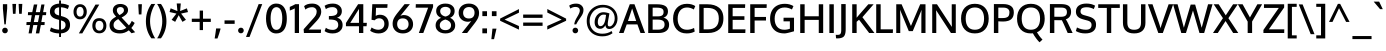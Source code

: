SplineFontDB: 3.0
FontName: Oxygen-Medium
FullName: Oxygen Medium
FamilyName: Oxygen
Weight: Medium
Copyright: Copyright (c) 2011-12 by vernon adams. All rights reserved.
Version: webfont 0.2.2
ItalicAngle: 0
UnderlinePosition: 0
UnderlineWidth: 0
Ascent: 1638
Descent: 410
sfntRevision: 0x00003333
LayerCount: 2
Layer: 0 1 "Back"  1
Layer: 1 1 "Fore"  0
XUID: [1021 161 1863723762 13003257]
FSType: 0
OS2Version: 1
OS2_WeightWidthSlopeOnly: 0
OS2_UseTypoMetrics: 1
CreationTime: 1336133100
ModificationTime: 1337248334
PfmFamily: 17
TTFWeight: 500
TTFWidth: 5
LineGap: 0
VLineGap: 0
Panose: 2 0 6 3 0 0 0 0 0 0
OS2TypoAscent: 2082
OS2TypoAOffset: 0
OS2TypoDescent: -690
OS2TypoDOffset: 0
OS2TypoLinegap: 0
OS2WinAscent: 2082
OS2WinAOffset: 0
OS2WinDescent: 690
OS2WinDOffset: 0
HheadAscent: 2082
HheadAOffset: 0
HheadDescent: -690
HheadDOffset: 0
OS2SubXSize: 0
OS2SubYSize: 0
OS2SubXOff: 0
OS2SubYOff: 0
OS2SupXSize: 0
OS2SupYSize: 0
OS2SupXOff: 0
OS2SupYOff: 0
OS2StrikeYSize: 0
OS2StrikeYPos: 0
OS2Vendor: 'newt'
OS2CodePages: 00000091.00000000
OS2UnicodeRanges: a00000ef.4000204b.00000000.00000000
Lookup: 4 0 1 "'liga' Standard Ligatures lookup 0"  {"'liga' Standard Ligatures lookup 0 subtable"  } ['liga' ('DFLT' <'dflt' > 'grek' <'dflt' > 'latn' <'dflt' > ) ]
Lookup: 258 0 0 "'kern' Horizontal Kerning in Latin lookup 0"  {"'kern' Horizontal Kerning in Latin lookup 0 per glyph data 0"  "'kern' Horizontal Kerning in Latin lookup 0 kerning class 1"  } ['kern' ('DFLT' <'dflt' > 'latn' <'dflt' > ) ]
MarkAttachClasses: 1
DEI: 91125
KernClass2: 29 24 "'kern' Horizontal Kerning in Latin lookup 0 kerning class 1" 
 89 A Agrave Aacute Acircumflex Atilde Adieresis Aring Amacron Abreve Aogonek uni0200 uni0202
 1 B
 119 D O Q Eth Ograve Oacute Ocircumflex Otilde Odieresis Oslash Dcaron Omacron Obreve Ohungarumlaut uni020C uni020E uni1E0A
 1 F
 14 K Kcommaaccent
 33 L Lacute Lcommaaccent Ldot Lslash
 9 P uni1E56
 44 R Racute Rcommaaccent Rcaron uni0210 uni0212
 24 T Tcaron uni021A uni1E6A
 95 U Ugrave Uacute Ucircumflex Udieresis Utilde Umacron Ubreve Uring Uhungarumlaut Uogonek uni0216
 1 V
 37 W Wcircumflex Wgrave Wacute Wdieresis
 25 Y Yacute Ydieresis Ygrave
 89 a agrave aacute acircumflex atilde adieresis aring amacron abreve aogonek uni0201 uni0203
 114 b o p ograve oacute ocircumflex otilde odieresis oslash thorn omacron obreve ohungarumlaut uni020D uni020F uni1E03
 47 c ccedilla cacute ccircumflex cdotaccent ccaron
 1 d
 93 e ae egrave eacute ecircumflex edieresis emacron edotaccent eogonek ecaron oe uni0205 uni0207
 1 f
 64 h m n ntilde hcircumflex hbar nacute ncommaaccent ncaron uni1E41
 27 k kcommaaccent kgreenlandic
 1 l
 36 r racute rcommaaccent rcaron uni0213
 22 t uni021B tcommaaccent
 1 v
 37 w wcircumflex wgrave wacute wdieresis
 1 x
 37 y yacute ydieresis ycircumflex ygrave
 92 A Agrave Aacute Acircumflex Atilde Adieresis Aring AE Amacron Abreve Aogonek uni0200 uni0202
 202 C G O Q Ccedilla Ograve Oacute Ocircumflex Otilde Odieresis Oslash Cacute Ccircumflex Cdotaccent Ccaron Gcircumflex Gbreve Gdotaccent Gcommaaccent Omacron Obreve Ohungarumlaut OE uni01F4 uni020C uni020E
 167 D E F H K L M N P R Egrave Eacute Ecircumflex Edieresis Ntilde Thorn Emacron Edotaccent Eogonek Ecaron Lslash Nacute Racute Rcommaaccent Rcaron uni0206 uni0210 uni0212
 16 T Tcaron uni021A
 103 U Ugrave Uacute Ucircumflex Udieresis Utilde Umacron Ubreve Uring Uhungarumlaut Uogonek uni0214 uni0216
 1 V
 37 W Wcircumflex Wgrave Wacute Wdieresis
 1 X
 37 Y Yacute Ycircumflex Ydieresis Ygrave
 92 a agrave aacute acircumflex atilde adieresis aring ae amacron abreve aogonek uni0201 uni0203
 1 b
 258 c d e o q ccedilla egrave eacute ecircumflex edieresis eth ograve oacute ocircumflex otilde odieresis oslash cacute ccircumflex cdotaccent ccaron dcroat emacron edotaccent eogonek ecaron omacron obreve ohungarumlaut oe uni0205 uni0207 uni020D uni020F uni1E0B
 5 comma
 44 g gcircumflex gbreve gdotaccent gcommaaccent
 6 period
 13 quotedblright
 10 quoteright
 57 s sacute scircumflex scedilla scaron scommaaccent uni1E61
 103 u ugrave uacute ucircumflex udieresis utilde umacron ubreve uring uhungarumlaut uogonek uni0215 uni0217
 1 v
 37 w wcircumflex wgrave wacute wdieresis
 1 x
 37 y yacute ydieresis ycircumflex ygrave
 0 {} 0 {} 0 {} 0 {} 0 {} 0 {} 0 {} 0 {} 0 {} 0 {} 0 {} 0 {} 0 {} 0 {} 0 {} 0 {} 0 {} 0 {} 0 {} 0 {} 0 {} 0 {} 0 {} 0 {} 0 {} 0 {} -11 {} -5 {} -79 {} -14 {} -62 {} -35 {} 0 {} -90 {} 0 {} 0 {} 0 {} 0 {} 0 {} 0 {} -104 {} -24 {} 0 {} 0 {} -16 {} -5 {} 0 {} -15 {} 0 {} -6 {} 0 {} 0 {} 0 {} -11 {} 0 {} 0 {} 0 {} 0 {} 0 {} 0 {} 0 {} -12 {} 0 {} -4 {} 0 {} 0 {} 0 {} 0 {} 0 {} 0 {} 0 {} 0 {} 0 {} -48 {} 0 {} 0 {} -37 {} 0 {} -39 {} -24 {} -25 {} -58 {} 0 {} 0 {} 0 {} -30 {} 0 {} -36 {} 0 {} 0 {} 0 {} 0 {} 0 {} 0 {} 0 {} 0 {} 0 {} -51 {} 0 {} 0 {} 0 {} 0 {} 0 {} 0 {} 0 {} 0 {} -26 {} 0 {} -13 {} 0 {} 0 {} 0 {} 0 {} 0 {} 0 {} 0 {} 0 {} 0 {} 0 {} 0 {} 0 {} 0 {} -28 {} -31 {} 0 {} 0 {} 0 {} 0 {} 0 {} 0 {} 0 {} 0 {} -25 {} 0 {} 0 {} 0 {} 0 {} 0 {} 0 {} -14 {} -28 {} -23 {} 0 {} -15 {} 0 {} 0 {} 0 {} 0 {} -123 {} 0 {} -70 {} -59 {} 0 {} -118 {} 0 {} 0 {} 0 {} 0 {} 0 {} 0 {} 0 {} 0 {} 0 {} 0 {} 0 {} 0 {} 0 {} -21 {} 0 {} -90 {} 0 {} 0 {} 0 {} 0 {} 0 {} 0 {} 0 {} 0 {} -17 {} 0 {} -10 {} -184 {} 0 {} -168 {} 0 {} 0 {} 0 {} 0 {} 0 {} 0 {} 0 {} 0 {} 0 {} 0 {} -8 {} -6 {} 0 {} -15 {} -7 {} -3 {} 0 {} -14 {} 0 {} 0 {} 0 {} 0 {} 0 {} 0 {} 0 {} 0 {} 0 {} 0 {} 0 {} 0 {} 0 {} 0 {} 0 {} -27 {} -14 {} -8 {} 0 {} 0 {} 0 {} 0 {} 0 {} 0 {} -11 {} 0 {} -45 {} -24 {} -27 {} -58 {} 0 {} 0 {} -26 {} -19 {} 0 {} 0 {} 0 {} 0 {} 0 {} -13 {} 0 {} 0 {} 0 {} 0 {} 0 {} 0 {} 0 {} 0 {} 0 {} 0 {} 0 {} 0 {} 0 {} 0 {} 0 {} 0 {} 0 {} 0 {} 0 {} 0 {} 0 {} 0 {} 0 {} -104 {} -6 {} -6 {} 0 {} 0 {} 0 {} 0 {} 0 {} 0 {} -25 {} 0 {} -32 {} -78 {} -20 {} -68 {} 0 {} 0 {} -15 {} -2 {} 0 {} 0 {} 0 {} 0 {} 0 {} -55 {} 0 {} -10 {} 0 {} 0 {} 0 {} 0 {} 0 {} 0 {} -14 {} 0 {} -32 {} -18 {} -11 {} -18 {} 0 {} 0 {} -4 {} -6 {} 0 {} 0 {} 0 {} 0 {} 0 {} -78 {} -21 {} -8 {} 0 {} 0 {} 0 {} 0 {} 0 {} 0 {} -65 {} 0 {} -95 {} -58 {} -61 {} -62 {} 0 {} 0 {} -39 {} -20 {} 0 {} 0 {} 0 {} 0 {} 0 {} 0 {} 0 {} 0 {} 0 {} 0 {} 0 {} 0 {} 0 {} 0 {} 0 {} 0 {} 0 {} 0 {} 0 {} 0 {} 0 {} 0 {} 0 {} 0 {} -6 {} -4 {} 0 {} 0 {} 0 {} 0 {} 0 {} 0 {} 0 {} 0 {} 0 {} 0 {} 0 {} 0 {} -5 {} -11 {} 0 {} 0 {} 0 {} 0 {} 0 {} 0 {} 0 {} 0 {} -12 {} -6 {} -23 {} -3 {} 0 {} 0 {} 0 {} 0 {} 0 {} 0 {} 0 {} 0 {} 0 {} 0 {} 0 {} 0 {} -8 {} 0 {} 0 {} 0 {} 0 {} 0 {} 0 {} 0 {} 0 {} 0 {} 0 {} 0 {} 0 {} 0 {} 0 {} 0 {} 0 {} 0 {} 0 {} 0 {} 0 {} 0 {} 0 {} 0 {} -3 {} 0 {} 0 {} 0 {} 0 {} 0 {} 0 {} 0 {} 0 {} 0 {} 0 {} 0 {} 0 {} 0 {} 0 {} 0 {} 0 {} 0 {} 0 {} 0 {} 0 {} 0 {} -5 {} 0 {} 0 {} 0 {} 0 {} 0 {} 0 {} 0 {} 0 {} 0 {} -2 {} 0 {} 0 {} 0 {} 0 {} 0 {} 0 {} 0 {} 0 {} 0 {} 0 {} 0 {} 0 {} 0 {} -12 {} 0 {} -20 {} 0 {} 0 {} 0 {} 0 {} 0 {} 0 {} 0 {} 0 {} 0 {} 0 {} 0 {} 0 {} 0 {} 0 {} 0 {} 0 {} 0 {} 0 {} 0 {} 0 {} 0 {} 0 {} 0 {} 0 {} 0 {} 0 {} 0 {} 0 {} 0 {} 0 {} 0 {} -8 {} 0 {} 0 {} -3 {} 0 {} 0 {} 0 {} 0 {} 0 {} 0 {} 0 {} 0 {} 0 {} 0 {} 0 {} 0 {} -35 {} 0 {} -13 {} 0 {} 0 {} 0 {} 0 {} 0 {} 0 {} 0 {} 0 {} 0 {} 0 {} 0 {} 0 {} 0 {} 0 {} 0 {} 0 {} 0 {} 0 {} 0 {} 0 {} 0 {} -3 {} 0 {} 0 {} 0 {} 0 {} 0 {} 0 {} 0 {} 0 {} -27 {} 0 {} 0 {} 0 {} 0 {} 0 {} 0 {} 0 {} 0 {} 0 {} 0 {} 0 {} 0 {} -8 {} 0 {} -9 {} -70 {} -6 {} -62 {} 0 {} 0 {} 0 {} 0 {} 0 {} 0 {} 0 {} 0 {} 0 {} 0 {} 0 {} 0 {} 0 {} 0 {} 0 {} 0 {} 0 {} 0 {} -3 {} 0 {} -18 {} 0 {} -4 {} 0 {} 0 {} 0 {} 0 {} 0 {} 0 {} 0 {} 0 {} 0 {} 0 {} 0 {} 0 {} 0 {} 0 {} 0 {} 0 {} 0 {} 0 {} 0 {} -11 {} 0 {} -7 {} -68 {} 0 {} -42 {} 0 {} 0 {} 0 {} 0 {} 0 {} 0 {} 0 {} 0 {} 0 {} 0 {} 0 {} 0 {} 0 {} 0 {} 0 {} 0 {} 0 {} 0 {} -3 {} 0 {} -3 {} -52 {} 0 {} -60 {} 0 {} 0 {} 0 {} 0 {} 0 {} 0 {} 0 {} 0 {} 0 {} 0 {} 0 {} 0 {} 0 {} 0 {} 0 {} 0 {} 0 {} 0 {} 0 {} 0 {} -13 {} 0 {} 0 {} 0 {} 0 {} 0 {} 0 {} 0 {} 0 {} 0 {} 0 {} 0 {} 0 {} 0 {} 0 {} 0 {} 0 {} 0 {} 0 {} 0 {} 0 {} 0 {} -4 {} 0 {} -5 {} 0 {} 0 {} -48 {} 0 {} 0 {} 0 {} 0 {} 0 {} 0 {} 0 {} 0 {}
ShortTable: cvt  2
  68
  1297
EndShort
ShortTable: maxp 16
  1
  0
  421
  75
  5
  72
  5
  2
  0
  1
  1
  0
  64
  0
  2
  2
EndShort
LangName: 1033 "" "" "" "FontForge : Oxygen Medium : 17-5-2012" "" "" "" "" "" "" "" "" "" "" "http://scripts.sil.org/OFL" 
GaspTable: 1 65535 2 0
Encoding: UnicodeBmp
Compacted: 1
UnicodeInterp: none
NameList: Adobe Glyph List
DisplaySize: -48
AntiAlias: 1
FitToEm: 1
WinInfo: 0 15 11
BeginChars: 65544 421

StartChar: .notdef
Encoding: 65536 -1 0
Width: 748
Flags: W
LayerCount: 2
Fore
SplineSet
68 0 m 1,0,-1
 68 1365 l 1,1,-1
 612 1365 l 1,2,-1
 612 0 l 1,3,-1
 68 0 l 1,0,-1
136 68 m 1,4,-1
 544 68 l 1,5,-1
 544 1297 l 1,6,-1
 136 1297 l 1,7,-1
 136 68 l 1,4,-1
EndSplineSet
EndChar

StartChar: .null
Encoding: 65537 -1 1
Width: 0
Flags: W
LayerCount: 2
EndChar

StartChar: nonmarkingreturn
Encoding: 65538 -1 2
Width: 682
Flags: W
LayerCount: 2
EndChar

StartChar: space
Encoding: 32 32 3
Width: 397
GlyphClass: 2
Flags: W
LayerCount: 2
EndChar

StartChar: exclam
Encoding: 33 33 4
Width: 511
GlyphClass: 2
Flags: W
LayerCount: 2
Fore
SplineSet
256 -15 m 128,-1,1
 192 -15 192 -15 151.5 27.5 c 128,-1,2
 111 70 111 70 111 128 c 128,-1,3
 111 186 111 186 151.5 229 c 128,-1,4
 192 272 192 272 256 272 c 128,-1,5
 320 272 320 272 359.5 229.5 c 128,-1,6
 399 187 399 187 399 128 c 128,-1,7
 399 69 399 69 359.5 27 c 128,-1,0
 320 -15 320 -15 256 -15 c 128,-1,1
222 443 m 1,8,-1
 148 1251 l 1,9,-1
 148 1475 l 1,10,-1
 368 1475 l 1,11,-1
 368 1251 l 1,12,-1
 294 443 l 1,13,-1
 222 443 l 1,8,-1
EndSplineSet
EndChar

StartChar: quotedbl
Encoding: 34 34 5
Width: 750
GlyphClass: 2
Flags: W
LayerCount: 2
Fore
SplineSet
468 983 m 1,0,-1
 441 1489 l 1,1,-1
 630 1489 l 1,2,-1
 600 983 l 1,3,-1
 468 983 l 1,0,-1
151 983 m 1,4,-1
 122 1489 l 1,5,-1
 313 1489 l 1,6,-1
 283 983 l 1,7,-1
 151 983 l 1,4,-1
EndSplineSet
EndChar

StartChar: numbersign
Encoding: 35 35 6
Width: 1165
GlyphClass: 2
Flags: W
LayerCount: 2
Fore
SplineSet
452 561 m 1,0,-1
 665 561 l 1,1,-1
 735 914 l 1,2,-1
 522 914 l 1,3,-1
 452 561 l 1,0,-1
183 -19 m 1,4,-1
 258 407 l 1,5,-1
 70 407 l 1,6,-1
 80 561 l 1,7,-1
 286 561 l 1,8,-1
 344 913 l 1,9,-1
 148 913 l 1,10,-1
 156 1067 l 1,11,-1
 372 1067 l 1,12,-1
 454 1460 l 1,13,-1
 630 1460 l 1,14,-1
 552 1067 l 1,15,-1
 764 1067 l 1,16,-1
 837 1460 l 1,17,-1
 998 1460 l 1,18,-1
 928 1067 l 1,19,-1
 1089 1067 l 1,20,-1
 1076 914 l 1,21,-1
 899 914 l 1,22,-1
 836 561 l 1,23,-1
 1009 561 l 1,24,-1
 999 407 l 1,25,-1
 811 407 l 1,26,-1
 728 -19 l 1,27,-1
 553 -19 l 1,28,-1
 635 407 l 1,29,-1
 424 407 l 1,30,-1
 344 -19 l 1,31,-1
 183 -19 l 1,4,-1
EndSplineSet
EndChar

StartChar: dollar
Encoding: 36 36 7
Width: 1216
GlyphClass: 2
Flags: W
LayerCount: 2
Fore
SplineSet
705 633 m 1,0,1
 687 633 687 633 665 644 c 1,2,-1
 665 173 l 1,3,4
 899 196 899 196 899 420 c 0,5,6
 899 500 899 500 854 551.5 c 128,-1,7
 809 603 809 603 705 633 c 1,0,1
568 899 m 1,8,-1
 568 1314 l 1,9,10
 452 1304 452 1304 393 1253 c 128,-1,11
 334 1202 334 1202 333 1103 c 1,12,13
 333 963 333 963 500 918 c 0,14,15
 502 917 502 917 533 909 c 128,-1,16
 564 901 564 901 568 899 c 1,8,-1
568 -204 m 1,17,-1
 567 -21 l 1,18,19
 289 -14 289 -14 94 101 c 1,20,-1
 153 283 l 1,21,22
 353 179 353 179 568 170 c 1,23,-1
 568 671 l 1,24,25
 562 674 562 674 524 684 c 0,26,27
 437 708 437 708 413 716 c 1,28,29
 98 812 98 812 98 1091 c 0,30,31
 98 1282 98 1282 224 1387 c 128,-1,32
 350 1492 350 1492 568 1505 c 1,33,-1
 568 1666 l 1,34,-1
 665 1666 l 1,35,-1
 665 1506 l 1,36,37
 910 1499 910 1499 1081 1399 c 1,38,-1
 1014 1227 l 1,39,40
 846 1309 846 1309 665 1317 c 1,41,-1
 665 871 l 1,42,43
 670 869 670 869 712 858 c 0,44,45
 943 797 943 797 1036 696.5 c 128,-1,46
 1129 596 1129 596 1129 408.5 c 128,-1,47
 1129 221 1129 221 1005 108.5 c 128,-1,48
 881 -4 881 -4 665 -19 c 1,49,-1
 665 -204 l 1,50,-1
 568 -204 l 1,17,-1
EndSplineSet
EndChar

StartChar: percent
Encoding: 37 37 8
Width: 1830
GlyphClass: 2
Flags: W
LayerCount: 2
Fore
SplineSet
1665.5 94 m 128,-1,1
 1570 -16 1570 -16 1401.5 -16 c 128,-1,2
 1233 -16 1233 -16 1137 93 c 128,-1,3
 1041 202 1041 202 1041 375.5 c 128,-1,4
 1041 549 1041 549 1130.5 654.5 c 128,-1,5
 1220 760 1220 760 1396.5 760 c 128,-1,6
 1573 760 1573 760 1667 652.5 c 128,-1,7
 1761 545 1761 545 1761 374.5 c 128,-1,0
 1761 204 1761 204 1665.5 94 c 128,-1,1
1404 121 m 128,-1,9
 1502 121 1502 121 1554 193 c 128,-1,10
 1606 265 1606 265 1606 373.5 c 128,-1,11
 1606 482 1606 482 1552.5 552.5 c 128,-1,12
 1499 623 1499 623 1398 623 c 128,-1,13
 1297 623 1297 623 1249 552.5 c 128,-1,14
 1201 482 1201 482 1201 371.5 c 128,-1,15
 1201 261 1201 261 1253.5 191 c 128,-1,8
 1306 121 1306 121 1404 121 c 128,-1,9
351 -19 m 1,16,-1
 1202 1456 l 1,17,-1
 1396 1455 l 1,18,-1
 527 -19 l 1,19,-1
 351 -19 l 1,16,-1
662.5 809.5 m 128,-1,21
 568 701 568 701 412.5 701 c 128,-1,22
 257 701 257 701 167 808.5 c 128,-1,23
 77 916 77 916 77 1084 c 128,-1,24
 77 1252 77 1252 169 1363 c 128,-1,25
 261 1474 261 1474 416.5 1474 c 128,-1,26
 572 1474 572 1474 664.5 1364.5 c 128,-1,27
 757 1255 757 1255 757 1086.5 c 128,-1,20
 757 918 757 918 662.5 809.5 c 128,-1,21
278.5 907 m 128,-1,29
 325 840 325 840 413.5 840 c 128,-1,30
 502 840 502 840 549 909 c 128,-1,31
 596 978 596 978 596 1086.5 c 128,-1,32
 596 1195 596 1195 548.5 1266.5 c 128,-1,33
 501 1338 501 1338 413.5 1338 c 128,-1,34
 326 1338 326 1338 279 1265.5 c 128,-1,35
 232 1193 232 1193 232 1083.5 c 128,-1,28
 232 974 232 974 278.5 907 c 128,-1,29
EndSplineSet
EndChar

StartChar: ampersand
Encoding: 38 38 9
Width: 1455
GlyphClass: 2
Flags: W
LayerCount: 2
Fore
SplineSet
587 918 m 1,0,1
 759 1006 759 1006 798 1086 c 0,2,3
 816 1124 816 1124 816 1168 c 0,4,5
 816 1246 816 1246 766 1287.5 c 128,-1,6
 716 1329 716 1329 634.5 1329 c 128,-1,7
 553 1329 553 1329 503 1286 c 128,-1,8
 453 1243 453 1243 453 1169.5 c 128,-1,9
 453 1096 453 1096 487 1039.5 c 128,-1,10
 521 983 521 983 587 918 c 1,0,1
606 151 m 0,11,12
 792 151 792 151 939 268 c 1,13,14
 697 526 697 526 525 712 c 1,15,16
 408 650 408 650 346.5 583.5 c 128,-1,17
 285 517 285 517 285 403 c 128,-1,18
 285 289 285 289 372.5 220 c 128,-1,19
 460 151 460 151 606 151 c 0,11,12
1390 39 m 1,20,-1
 1205 -13 l 1,21,-1
 1066 137 l 1,22,23
 858 -23 858 -23 610 -23 c 128,-1,24
 362 -23 362 -23 220.5 85.5 c 128,-1,25
 79 194 79 194 79 400 c 0,26,27
 78 557 78 557 178 664 c 0,28,29
 264 756 264 756 416 835 c 1,30,31
 283 983 283 983 259 1068 c 0,32,33
 247 1110 247 1110 247 1157 c 0,34,35
 247 1313 247 1313 355 1400 c 128,-1,36
 463 1487 463 1487 633 1487 c 0,37,38
 786 1486 786 1486 902 1412 c 0,39,40
 958 1376 958 1376 992 1314 c 128,-1,41
 1026 1252 1026 1252 1026 1180 c 128,-1,42
 1026 1108 1026 1108 999.5 1050 c 0,43,44
 972 992 972 992 924 946 c 0,45,46
 836 862 836 862 696 794 c 1,47,-1
 1070 390 l 1,48,49
 1150 477 1150 477 1218 618 c 1,50,-1
 1366 514 l 1,51,52
 1294 369 1294 369 1195 256 c 1,53,-1
 1390 39 l 1,20,-1
EndSplineSet
EndChar

StartChar: quotesingle
Encoding: 39 39 10
Width: 432
GlyphClass: 2
Flags: W
LayerCount: 2
Fore
SplineSet
144 950 m 1,0,-1
 115 1474 l 1,1,-1
 302 1474 l 1,2,-1
 278 950 l 1,3,-1
 144 950 l 1,0,-1
EndSplineSet
EndChar

StartChar: parenleft
Encoding: 40 40 11
Width: 631
GlyphClass: 2
Flags: W
LayerCount: 2
Fore
SplineSet
377 -273 m 1,0,1
 97 109 97 109 97 599 c 128,-1,2
 97 1089 97 1089 376 1487 c 1,3,-1
 574 1487 l 1,4,5
 462 1318 462 1318 386 1079 c 128,-1,6
 310 840 310 840 310 604 c 128,-1,7
 310 368 310 368 387 128 c 128,-1,8
 464 -112 464 -112 573 -273 c 1,9,-1
 377 -273 l 1,0,1
EndSplineSet
EndChar

StartChar: parenright
Encoding: 41 41 12
Width: 631
GlyphClass: 2
Flags: W
LayerCount: 2
Fore
SplineSet
534 598 m 128,-1,1
 534 111 534 111 254 -273 c 1,2,-1
 58 -273 l 1,3,4
 167 -111 167 -111 244 128.5 c 128,-1,5
 321 368 321 368 321 604 c 128,-1,6
 321 840 321 840 245 1079 c 128,-1,7
 169 1318 169 1318 57 1487 c 1,8,-1
 255 1487 l 1,9,0
 534 1085 534 1085 534 598 c 128,-1,1
EndSplineSet
EndChar

StartChar: asterisk
Encoding: 42 42 13
Width: 1104
GlyphClass: 2
Flags: W
LayerCount: 2
Fore
SplineSet
918 675 m 1,0,-1
 739 571 l 1,1,-1
 548 912 l 1,2,-1
 367 571 l 1,3,-1
 185 675 l 1,4,-1
 430 994 l 1,5,-1
 79 1074 l 1,6,-1
 136 1264 l 1,7,-1
 482 1123 l 1,8,-1
 446 1512 l 1,9,-1
 655 1512 l 1,10,-1
 620 1123 l 1,11,-1
 968 1262 l 1,12,-1
 1024 1071 l 1,13,-1
 670 994 l 1,14,-1
 918 675 l 1,0,-1
EndSplineSet
EndChar

StartChar: plus
Encoding: 43 43 14
Width: 1155
GlyphClass: 2
Flags: W
LayerCount: 2
Fore
SplineSet
495 149 m 1,0,-1
 495 567 l 1,1,-1
 92 567 l 1,2,-1
 92 733 l 1,3,-1
 496 733 l 1,4,-1
 496 1148 l 1,5,-1
 666 1148 l 1,6,-1
 666 733 l 1,7,-1
 1065 733 l 1,8,-1
 1065 567 l 1,9,-1
 665 567 l 1,10,-1
 665 149 l 1,11,-1
 495 149 l 1,0,-1
EndSplineSet
EndChar

StartChar: comma
Encoding: 44 44 15
Width: 507
GlyphClass: 2
Flags: W
LayerCount: 2
Fore
SplineSet
85 -281 m 1,0,1
 138 45 138 45 159 233 c 1,2,-1
 382 233 l 1,3,-1
 380 186 l 1,4,5
 320 -35 320 -35 229 -281 c 1,6,-1
 85 -281 l 1,0,1
EndSplineSet
EndChar

StartChar: hyphen
Encoding: 45 45 16
Width: 674
GlyphClass: 2
Flags: W
LayerCount: 2
Fore
SplineSet
78 469 m 1,0,-1
 78 646 l 1,1,-1
 597 646 l 1,2,-1
 597 469 l 1,3,-1
 78 469 l 1,0,-1
EndSplineSet
EndChar

StartChar: period
Encoding: 46 46 17
Width: 483
GlyphClass: 2
Flags: W
LayerCount: 2
Fore
SplineSet
252 -15 m 128,-1,1
 188 -15 188 -15 147.5 27.5 c 128,-1,2
 107 70 107 70 107 128 c 128,-1,3
 107 186 107 186 147.5 229 c 128,-1,4
 188 272 188 272 252 272 c 128,-1,5
 316 272 316 272 356 229.5 c 0,6,7
 396 186 396 186 396 128 c 128,-1,8
 396 70 396 70 356 27.5 c 128,-1,0
 316 -15 316 -15 252 -15 c 128,-1,1
EndSplineSet
EndChar

StartChar: slash
Encoding: 47 47 18
Width: 950
GlyphClass: 2
Flags: W
LayerCount: 2
Fore
SplineSet
51 -202 m 1,0,-1
 698 1479 l 1,1,-1
 882 1479 l 1,2,-1
 232 -202 l 1,3,-1
 51 -202 l 1,0,-1
EndSplineSet
EndChar

StartChar: zero
Encoding: 48 48 19
Width: 1270
GlyphClass: 2
Flags: W
LayerCount: 2
Fore
SplineSet
623 -22 m 1,0,1
 496 -22 496 -22 390.5 38 c 0,2,3
 286 98 286 98 224 204 c 0,4,5
 104 413 104 413 103 741 c 0,6,7
 104 1074 104 1074 228 1284 c 0,8,9
 290 1390 290 1390 394.5 1448 c 128,-1,10
 499 1506 499 1506 623.5 1506 c 128,-1,11
 748 1506 748 1506 837 1467.5 c 128,-1,12
 926 1429 926 1429 987.5 1360.5 c 128,-1,13
 1049 1292 1049 1292 1090 1195 c 0,14,15
 1168 1010 1168 1010 1168 741 c 0,16,17
 1168 327 1168 327 992 126 c 0,18,19
 862 -22 862 -22 623 -22 c 1,0,1
636 160 m 0,20,21
 714 160 714 160 773.5 206.5 c 0,22,23
 833 254 833 254 867 336 c 0,24,25
 935 501 935 501 935 748 c 0,26,27
 936 994 936 994 868 1152 c 0,28,29
 834 1232 834 1232 774.5 1278 c 128,-1,30
 715 1324 715 1324 637 1324 c 128,-1,31
 559 1324 559 1324 500 1279 c 0,32,33
 440 1234 440 1234 406 1153 c 0,34,35
 338 992 338 992 338 750 c 0,36,37
 338 498 338 498 406 336 c 0,38,39
 478 160 478 160 636 160 c 0,20,21
EndSplineSet
EndChar

StartChar: one
Encoding: 49 49 20
Width: 658
GlyphClass: 2
Flags: W
LayerCount: 2
Fore
SplineSet
40 1336 m 1,0,1
 257 1431 257 1431 320 1476 c 1,2,-1
 512 1476 l 1,3,-1
 512 0 l 1,4,-1
 294 0 l 1,5,-1
 294 1262 l 1,6,7
 262 1241 262 1241 171 1202 c 128,-1,8
 80 1163 80 1163 40 1150 c 1,9,-1
 40 1336 l 1,0,1
EndSplineSet
EndChar

StartChar: two
Encoding: 50 50 21
Width: 1082
GlyphClass: 2
Flags: W
LayerCount: 2
Fore
SplineSet
98 0 m 1,0,-1
 84 192 l 1,1,-1
 572 739 l 1,2,3
 675 852 675 852 713 930 c 128,-1,4
 751 1008 751 1008 751 1102 c 0,5,6
 751 1196 751 1196 685.5 1258.5 c 128,-1,7
 620 1321 620 1321 516 1321 c 0,8,9
 412 1321 412 1321 322.5 1288 c 128,-1,10
 233 1255 233 1255 174 1199 c 1,11,-1
 107 1375 l 1,12,13
 252 1506 252 1506 521 1506 c 0,14,15
 731 1506 731 1506 857.5 1396.5 c 128,-1,16
 984 1287 984 1287 984 1095 c 0,17,18
 984 967 984 967 917 843.5 c 128,-1,19
 850 720 850 720 712 574 c 2,20,-1
 340 177 l 1,21,-1
 977 177 l 1,22,-1
 963 0 l 1,23,-1
 98 0 l 1,0,-1
EndSplineSet
EndChar

StartChar: three
Encoding: 51 51 22
Width: 1089
GlyphClass: 2
Flags: W
LayerCount: 2
Fore
SplineSet
360 690 m 1,0,-1
 301 691 l 1,1,-1
 301 868 l 1,2,-1
 354 868 l 1,3,4
 582 870 582 870 666 936 c 0,5,6
 740 993 740 993 740 1099 c 128,-1,7
 740 1205 740 1205 673 1264.5 c 128,-1,8
 606 1324 606 1324 481 1324 c 0,9,10
 287 1324 287 1324 146 1224 c 1,11,-1
 82 1394 l 1,12,13
 248 1506 248 1506 512 1506 c 0,14,15
 638 1506 638 1506 740.5 1460 c 128,-1,16
 843 1414 843 1414 904 1326.5 c 128,-1,17
 965 1239 965 1239 965 1117 c 128,-1,18
 965 995 965 995 900.5 908 c 128,-1,19
 836 821 836 821 715 782 c 1,20,21
 851 754 851 754 927.5 652 c 128,-1,22
 1004 550 1004 550 1004 411 c 128,-1,23
 1004 272 1004 272 936 174 c 0,24,25
 799 -22 799 -22 490 -22 c 0,26,27
 360 -22 360 -22 250.5 12 c 128,-1,28
 141 46 141 46 82 98 c 1,29,-1
 147 268 l 1,30,31
 206 220 206 220 297 190 c 128,-1,32
 388 160 388 160 505 160 c 128,-1,33
 622 160 622 160 701 228 c 128,-1,34
 780 296 780 296 780 412 c 0,35,36
 780 602 780 602 614 656 c 0,37,38
 522 686 522 686 360 690 c 1,0,-1
EndSplineSet
EndChar

StartChar: four
Encoding: 52 52 23
Width: 1234
GlyphClass: 2
Flags: W
LayerCount: 2
Fore
SplineSet
320 519 m 1,0,-1
 767 519 l 1,1,-1
 767 1233 l 1,2,-1
 320 519 l 1,0,-1
767 0 m 1,3,-1
 767 346 l 1,4,-1
 99 346 l 1,5,-1
 99 513 l 1,6,-1
 722 1475 l 1,7,-1
 988 1475 l 1,8,-1
 988 520 l 1,9,-1
 1170 520 l 1,10,-1
 1156 346 l 1,11,-1
 988 346 l 1,12,-1
 988 0 l 1,13,-1
 767 0 l 1,3,-1
EndSplineSet
EndChar

StartChar: five
Encoding: 53 53 24
Width: 1156
GlyphClass: 2
Flags: W
LayerCount: 2
Fore
SplineSet
533 -22 m 0,0,1
 400 -22 400 -22 282 24 c 128,-1,2
 164 70 164 70 112 117 c 1,3,-1
 185 283 l 1,4,5
 256 227 256 227 350.5 196.5 c 128,-1,6
 445 166 445 166 521 166 c 0,7,8
 672 166 672 166 755 251 c 128,-1,9
 838 336 838 336 838 467.5 c 128,-1,10
 838 599 838 599 765.5 676 c 128,-1,11
 693 753 693 753 564 753 c 128,-1,12
 435 753 435 753 339 650 c 1,13,-1
 181 677 l 1,14,-1
 220 1475 l 1,15,-1
 1002 1475 l 1,16,-1
 988 1289 l 1,17,-1
 410 1289 l 1,18,19
 396 895 396 895 396 877 c 1,20,21
 495 935 495 935 608 935 c 0,22,23
 817 935 817 935 938.5 806 c 128,-1,24
 1060 677 1060 677 1060 462.5 c 128,-1,25
 1060 248 1060 248 920 113 c 128,-1,26
 780 -22 780 -22 533 -22 c 0,0,1
EndSplineSet
EndChar

StartChar: six
Encoding: 54 54 25
Width: 1202
GlyphClass: 2
Flags: W
LayerCount: 2
Fore
SplineSet
390 239 m 128,-1,1
 465 156 465 156 603 156 c 128,-1,2
 741 156 741 156 820.5 238.5 c 128,-1,3
 900 321 900 321 900 453 c 128,-1,4
 900 585 900 585 823 667 c 128,-1,5
 746 749 746 749 601 749 c 128,-1,6
 456 749 456 749 385.5 667.5 c 128,-1,7
 315 586 315 586 315 454 c 128,-1,0
 315 322 315 322 390 239 c 128,-1,1
986.5 110.5 m 128,-1,9
 843 -22 843 -22 607.5 -22 c 128,-1,10
 372 -22 372 -22 227 115.5 c 128,-1,11
 82 253 82 253 82 467 c 0,12,13
 82 614 82 614 137 731 c 128,-1,14
 192 848 192 848 319 1010 c 1,15,-1
 694 1477 l 1,16,-1
 968 1477 l 1,17,-1
 481 879 l 1,18,19
 574 920 574 920 650 920 c 0,20,21
 855 920 855 920 992.5 788.5 c 128,-1,22
 1130 657 1130 657 1130 450 c 128,-1,8
 1130 243 1130 243 986.5 110.5 c 128,-1,9
EndSplineSet
EndChar

StartChar: seven
Encoding: 55 55 26
Width: 1044
GlyphClass: 2
Flags: W
LayerCount: 2
Fore
SplineSet
248 0 m 1,0,-1
 723 1296 l 1,1,-1
 86 1296 l 1,2,-1
 93 1476 l 1,3,-1
 977 1476 l 1,4,-1
 977 1329 l 1,5,-1
 476 0 l 1,6,-1
 248 0 l 1,0,-1
EndSplineSet
EndChar

StartChar: eight
Encoding: 56 56 27
Width: 1165
GlyphClass: 2
Flags: W
LayerCount: 2
Fore
SplineSet
586 843 m 1,0,1
 851 904 851 904 851 1129 c 0,2,3
 851 1226 851 1226 775 1282.5 c 128,-1,4
 699 1339 699 1339 585.5 1339 c 128,-1,5
 472 1339 472 1339 394.5 1282 c 128,-1,6
 317 1225 317 1225 317 1120.5 c 128,-1,7
 317 1016 317 1016 387 944 c 128,-1,8
 457 872 457 872 586 843 c 1,0,1
374.5 212.5 m 128,-1,10
 454 146 454 146 585.5 146 c 128,-1,11
 717 146 717 146 795 212.5 c 128,-1,12
 873 279 873 279 873 394 c 128,-1,13
 873 509 873 509 794 584 c 128,-1,14
 715 659 715 659 586 690 c 1,15,16
 453 658 453 658 374 583.5 c 128,-1,17
 295 509 295 509 295 394 c 128,-1,9
 295 279 295 279 374.5 212.5 c 128,-1,10
836.5 23.5 m 128,-1,19
 725 -22 725 -22 585.5 -22 c 128,-1,20
 446 -22 446 -22 333.5 23.5 c 128,-1,21
 221 69 221 69 151.5 163.5 c 128,-1,22
 82 258 82 258 82 392 c 128,-1,23
 82 526 82 526 157 625.5 c 128,-1,24
 232 725 232 725 365 777 c 1,25,26
 111 882 111 882 111 1128 c 0,27,28
 111 1307 111 1307 244 1406.5 c 128,-1,29
 377 1506 377 1506 585 1506 c 0,30,31
 870 1506 870 1506 994 1334 c 0,32,33
 1056 1248 1056 1248 1056 1128 c 0,34,35
 1056 882 1056 882 822 777 c 1,36,37
 946 725 946 725 1015.5 625 c 128,-1,38
 1085 525 1085 525 1085 391 c 128,-1,39
 1085 257 1085 257 1016.5 163 c 128,-1,18
 948 69 948 69 836.5 23.5 c 128,-1,19
EndSplineSet
EndChar

StartChar: nine
Encoding: 57 57 28
Width: 1192
GlyphClass: 2
Flags: W
LayerCount: 2
Fore
SplineSet
389.5 822 m 128,-1,1
 466 743 466 743 611.5 743 c 128,-1,2
 757 743 757 743 827.5 824.5 c 128,-1,3
 898 906 898 906 898 1038 c 128,-1,4
 898 1170 898 1170 825 1249.5 c 128,-1,5
 752 1329 752 1329 613.5 1329 c 128,-1,6
 475 1329 475 1329 394 1246.5 c 128,-1,7
 313 1164 313 1164 313 1032.5 c 128,-1,0
 313 901 313 901 389.5 822 c 128,-1,1
246 0 m 1,8,-1
 731 615 l 1,9,10
 641 575 641 575 562 575 c 0,11,12
 357 575 357 575 220.5 703 c 128,-1,13
 84 831 84 831 84 1037.5 c 128,-1,14
 84 1244 84 1244 228.5 1375 c 128,-1,15
 373 1506 373 1506 608.5 1506 c 128,-1,16
 844 1506 844 1506 987 1372 c 128,-1,17
 1130 1238 1130 1238 1130 1024 c 0,18,19
 1130 890 1130 890 1081.5 780.5 c 128,-1,20
 1033 671 1033 671 928 529 c 1,21,-1
 519 0 l 1,22,-1
 246 0 l 1,8,-1
EndSplineSet
EndChar

StartChar: colon
Encoding: 58 58 29
Width: 475
GlyphClass: 2
Flags: W
LayerCount: 2
Fore
SplineSet
121 865 m 1,0,-1
 121 1114 l 1,1,-1
 359 1114 l 1,2,-1
 359 865 l 1,3,-1
 121 865 l 1,0,-1
121 -15 m 1,4,-1
 121 235 l 1,5,-1
 359 235 l 1,6,-1
 359 -15 l 1,7,-1
 121 -15 l 1,4,-1
EndSplineSet
EndChar

StartChar: semicolon
Encoding: 59 59 30
Width: 480
GlyphClass: 2
Flags: W
LayerCount: 2
Fore
SplineSet
147 865 m 1,0,-1
 147 1114 l 1,1,-1
 385 1114 l 1,2,-1
 385 865 l 1,3,-1
 147 865 l 1,0,-1
121 -316 m 1,4,-1
 177 223 l 1,5,-1
 383 223 l 1,6,-1
 258 -316 l 1,7,-1
 121 -316 l 1,4,-1
EndSplineSet
EndChar

StartChar: less
Encoding: 60 60 31
Width: 1186
GlyphClass: 2
Flags: W
LayerCount: 2
Fore
SplineSet
1072 173 m 1,0,-1
 109 626 l 1,1,-1
 109 738 l 1,2,-1
 1073 1225 l 1,3,-1
 1073 1041 l 1,4,-1
 336 687 l 1,5,-1
 1072 356 l 1,6,-1
 1072 173 l 1,0,-1
EndSplineSet
EndChar

StartChar: equal
Encoding: 61 61 32
Width: 1214
GlyphClass: 2
Flags: W
LayerCount: 2
Fore
SplineSet
110 775 m 1,0,-1
 110 945 l 1,1,-1
 1104 945 l 1,2,-1
 1104 775 l 1,3,-1
 110 775 l 1,0,-1
111 366 m 1,4,-1
 111 535 l 1,5,-1
 1105 535 l 1,6,-1
 1105 366 l 1,7,-1
 111 366 l 1,4,-1
EndSplineSet
EndChar

StartChar: greater
Encoding: 62 62 33
Width: 1187
GlyphClass: 2
Flags: W
LayerCount: 2
Fore
SplineSet
117 176 m 1,0,-1
 117 360 l 1,1,-1
 853 687 l 1,2,-1
 118 1046 l 1,3,-1
 118 1228 l 1,4,-1
 1081 737 l 1,5,-1
 1081 626 l 1,6,-1
 117 176 l 1,0,-1
EndSplineSet
EndChar

StartChar: question
Encoding: 63 63 34
Width: 877
GlyphClass: 2
Flags: W
LayerCount: 2
Fore
SplineSet
375 -15 m 128,-1,1
 311 -15 311 -15 271 27.5 c 128,-1,2
 231 70 231 70 231 128.5 c 128,-1,3
 231 187 231 187 271 229.5 c 128,-1,4
 311 272 311 272 375 272 c 128,-1,5
 439 272 439 272 479 229.5 c 128,-1,6
 519 187 519 187 519 128.5 c 128,-1,7
 519 70 519 70 479 27.5 c 128,-1,0
 439 -15 439 -15 375 -15 c 128,-1,1
320 442 m 1,8,9
 331 580 331 580 429 750 c 0,10,11
 470 822 470 822 510 890 c 0,12,13
 604 1054 604 1054 604 1146 c 0,14,15
 604 1238 604 1238 546 1286 c 0,16,17
 489 1334 489 1334 371 1334.5 c 128,-1,18
 253 1335 253 1335 120 1252 c 1,19,-1
 61 1404 l 1,20,21
 204 1505 204 1505 416 1505 c 0,22,23
 634 1506 634 1506 738 1356 c 0,24,25
 792 1278 792 1278 792 1189 c 128,-1,26
 792 1100 792 1100 769 1030.5 c 128,-1,27
 746 961 746 961 704.5 894.5 c 128,-1,28
 663 828 663 828 618 765 c 0,29,30
 485 579 485 579 420 442 c 1,31,-1
 320 442 l 1,8,9
EndSplineSet
EndChar

StartChar: at
Encoding: 64 64 35
Width: 1752
GlyphClass: 2
Flags: W
LayerCount: 2
Fore
SplineSet
793 351 m 0,0,1
 988 351 988 351 1051 739 c 0,2,3
 1059 792 1059 792 1077 926 c 1,4,5
 1023 941 1023 941 942 941 c 0,6,7
 861 940 861 940 792 884 c 0,8,9
 654 771 654 771 654 554 c 0,10,11
 654 463 654 463 688.5 407 c 128,-1,12
 723 351 723 351 793 351 c 0,0,1
888 -171 m 0,13,14
 652 -171 652 -171 471 -76 c 128,-1,15
 290 19 290 19 189 198 c 128,-1,16
 88 377 88 377 88 612.5 c 128,-1,17
 88 848 88 848 194.5 1037 c 128,-1,18
 301 1226 301 1226 491.5 1334 c 128,-1,19
 682 1442 682 1442 906.5 1442 c 128,-1,20
 1131 1442 1131 1442 1300 1355.5 c 128,-1,21
 1469 1269 1469 1269 1567 1108 c 128,-1,22
 1665 947 1665 947 1665 740 c 0,23,24
 1665 623 1665 623 1628.5 521 c 0,25,26
 1592 418 1592 418 1532 350 c 0,27,28
 1405 204 1405 204 1238 204 c 0,29,30
 1155 204 1155 204 1103.5 253 c 128,-1,31
 1052 302 1052 302 1046 400 c 1,32,33
 1007 324 1007 324 937 270 c 128,-1,34
 867 216 867 216 783 216 c 0,35,36
 648 216 648 216 570.5 306.5 c 128,-1,37
 493 397 493 397 493 542.5 c 128,-1,38
 493 688 493 688 546.5 804.5 c 128,-1,39
 600 921 600 921 703.5 992 c 128,-1,40
 807 1063 807 1063 941.5 1063 c 128,-1,41
 1076 1063 1076 1063 1250 1003 c 1,42,43
 1240 938 1240 938 1215 806 c 0,44,45
 1164 538 1164 538 1164 463.5 c 128,-1,46
 1164 389 1164 389 1187 363 c 128,-1,47
 1210 337 1210 337 1267 337 c 128,-1,48
 1324 337 1324 337 1385.5 394.5 c 128,-1,49
 1447 452 1447 452 1484 546.5 c 128,-1,50
 1521 641 1521 641 1521 745 c 0,51,52
 1521 915 1521 915 1442.5 1043.5 c 128,-1,53
 1364 1172 1364 1172 1227 1239.5 c 128,-1,54
 1090 1307 1090 1307 938.5 1307 c 128,-1,55
 787 1307 787 1307 675.5 1267 c 128,-1,56
 564 1227 564 1227 485 1159 c 0,57,58
 406 1092 406 1092 350 1002 c 0,59,60
 238 825 238 825 238 617 c 128,-1,61
 238 409 238 409 324 260.5 c 128,-1,62
 410 112 410 112 555.5 38 c 128,-1,63
 701 -36 701 -36 888 -36 c 0,64,65
 1160 -36 1160 -36 1363 100 c 1,66,-1
 1409 -10 l 1,67,68
 1196 -171 1196 -171 888 -171 c 0,13,14
EndSplineSet
EndChar

StartChar: A
Encoding: 65 65 36
Width: 1333
GlyphClass: 2
Flags: W
LayerCount: 2
Fore
SplineSet
458 615 m 1,0,-1
 880 615 l 1,1,2
 686 1209 686 1209 673 1254 c 1,3,4
 458 615 l 1,0,-1
0 0 m 1,5,-1
 552 1473 l 1,6,-1
 792 1473 l 1,7,-1
 1333 0 l 1,8,-1
 1101 0 l 1,9,-1
 943 440 l 1,10,-1
 394 440 l 1,11,-1
 234 0 l 1,12,-1
 0 0 l 1,5,-1
EndSplineSet
EndChar

StartChar: B
Encoding: 66 66 37
Width: 1311
GlyphClass: 2
Flags: W
LayerCount: 2
Fore
SplineSet
391 852 m 1,0,-1
 662 852 l 2,1,2
 806 852 806 852 879 903.5 c 128,-1,3
 952 955 952 955 952 1079 c 128,-1,4
 952 1203 952 1203 867 1250 c 128,-1,5
 782 1297 782 1297 598 1297 c 2,6,-1
 391 1297 l 1,7,-1
 391 852 l 1,0,-1
391 171 m 1,8,-1
 660 171 l 2,9,10
 1002 171 1002 171 1002 434 c 0,11,12
 1002 571 1002 571 913.5 628.5 c 128,-1,13
 825 686 825 686 637 686 c 2,14,-1
 391 686 l 1,15,-1
 391 171 l 1,8,-1
165 0 m 1,16,-1
 165 1471 l 1,17,-1
 607 1471 l 2,18,19
 895 1471 895 1471 1035.5 1385 c 128,-1,20
 1176 1299 1176 1299 1176 1105 c 0,21,22
 1176 928 1176 928 1048 834 c 0,23,24
 1004 802 1004 802 944 783 c 1,25,26
 1086 751 1086 751 1160 656 c 128,-1,27
 1234 561 1234 561 1234 423 c 0,28,29
 1234 219 1234 219 1094.5 109.5 c 128,-1,30
 955 0 955 0 696 0 c 2,31,-1
 165 0 l 1,16,-1
EndSplineSet
EndChar

StartChar: C
Encoding: 67 67 38
Width: 1296
GlyphClass: 2
Flags: W
LayerCount: 2
Fore
SplineSet
801 -21 m 0,0,1
 475 -21 475 -21 290.5 184 c 0,2,3
 106 388 106 388 106 734 c 128,-1,4
 106 1080 106 1080 299.5 1287 c 128,-1,5
 493 1494 493 1494 816 1494 c 0,6,7
 1068 1494 1068 1494 1243 1379 c 1,8,-1
 1167 1204 l 1,9,10
 1000 1306 1000 1306 820 1306 c 0,11,12
 596 1306 596 1306 468.5 1148.5 c 128,-1,13
 341 991 341 991 341 731 c 128,-1,14
 341 471 341 471 464.5 319 c 128,-1,15
 588 167 588 167 822 167 c 0,16,17
 1001 167 1001 167 1181 258 c 1,18,-1
 1214 76 l 1,19,20
 1055 -21 1055 -21 801 -21 c 0,0,1
EndSplineSet
EndChar

StartChar: D
Encoding: 68 68 39
Width: 1508
GlyphClass: 2
Flags: W
LayerCount: 2
Fore
SplineSet
166 0 m 1,0,-1
 166 1471 l 1,1,-1
 584 1471 l 2,2,3
 963 1471 963 1471 1179 1295 c 0,4,5
 1403 1112 1403 1112 1403 746.5 c 128,-1,6
 1403 381 1403 381 1193.5 190.5 c 128,-1,7
 984 0 984 0 610 0 c 2,8,-1
 166 0 l 1,0,-1
392 187 m 1,9,-1
 616 187 l 2,10,11
 886 187 886 187 1027 325.5 c 128,-1,12
 1168 464 1168 464 1168 743 c 128,-1,13
 1168 1022 1168 1022 1021.5 1153 c 128,-1,14
 875 1284 875 1284 587 1284 c 2,15,-1
 392 1284 l 1,16,-1
 392 187 l 1,9,-1
EndSplineSet
EndChar

StartChar: E
Encoding: 69 69 40
Width: 1148
GlyphClass: 2
Flags: W
LayerCount: 2
Fore
SplineSet
165 0 m 1,0,-1
 165 1471 l 1,1,-1
 1035 1471 l 1,2,-1
 1026 1285 l 1,3,-1
 391 1285 l 1,4,-1
 391 858 l 1,5,-1
 994 858 l 1,6,-1
 994 673 l 1,7,-1
 391 673 l 1,8,-1
 391 187 l 1,9,-1
 1048 187 l 1,10,-1
 1039 0 l 1,11,-1
 165 0 l 1,0,-1
EndSplineSet
EndChar

StartChar: F
Encoding: 70 70 41
Width: 1075
GlyphClass: 2
Flags: W
LayerCount: 2
Fore
SplineSet
165 0 m 1,0,-1
 165 1471 l 1,1,-1
 1011 1471 l 1,2,-1
 1003 1285 l 1,3,-1
 390 1285 l 1,4,-1
 390 822 l 1,5,-1
 973 822 l 1,6,-1
 973 639 l 1,7,-1
 390 639 l 1,8,-1
 390 0 l 1,9,-1
 165 0 l 1,0,-1
EndSplineSet
Kerns2: 86 -2 "'kern' Horizontal Kerning in Latin lookup 0 per glyph data 0"  17 -90 "'kern' Horizontal Kerning in Latin lookup 0 per glyph data 0"  15 -144 "'kern' Horizontal Kerning in Latin lookup 0 per glyph data 0" 
EndChar

StartChar: G
Encoding: 71 71 42
Width: 1464
GlyphClass: 2
Flags: W
LayerCount: 2
Fore
SplineSet
1332 89 m 1,0,1
 955 -21 955 -21 849 -21 c 0,2,3
 844 -21 844 -21 839 -21 c 1,4,5
 592 -21 592 -21 431 74 c 128,-1,6
 270 169 270 169 188 338.5 c 128,-1,7
 106 508 106 508 106 734 c 128,-1,8
 106 960 106 960 192.5 1130 c 128,-1,9
 279 1300 279 1300 448.5 1397 c 128,-1,10
 618 1494 618 1494 865 1494 c 128,-1,11
 1112 1494 1112 1494 1303 1379 c 1,12,-1
 1226 1204 l 1,13,14
 1041 1306 1041 1306 853 1306 c 0,15,16
 610 1306 610 1306 476 1150 c 0,17,18
 341 994 341 994 341 730 c 0,19,20
 341 470 341 470 467 319 c 0,21,22
 593 167 593 167 837 167 c 0,23,24
 984 167 984 167 1120 219 c 1,25,-1
 1120 597 l 1,26,-1
 794 597 l 1,27,-1
 797 782 l 1,28,-1
 1332 782 l 1,29,-1
 1332 89 l 1,0,1
EndSplineSet
EndChar

StartChar: H
Encoding: 72 72 43
Width: 1505
GlyphClass: 2
Flags: W
LayerCount: 2
Fore
SplineSet
165 0 m 1,0,-1
 165 1471 l 1,1,-1
 391 1471 l 1,2,-1
 391 856 l 1,3,-1
 1114 856 l 1,4,-1
 1114 1471 l 1,5,-1
 1340 1471 l 1,6,-1
 1340 0 l 1,7,-1
 1114 0 l 1,8,-1
 1114 671 l 1,9,-1
 391 671 l 1,10,-1
 391 0 l 1,11,-1
 165 0 l 1,0,-1
EndSplineSet
EndChar

StartChar: I
Encoding: 73 73 44
Width: 573
GlyphClass: 2
Flags: W
LayerCount: 2
Fore
SplineSet
173 0 m 1,0,-1
 173 1471 l 1,1,-1
 399 1471 l 1,2,-1
 399 0 l 1,3,-1
 173 0 l 1,0,-1
EndSplineSet
EndChar

StartChar: J
Encoding: 74 74 45
Width: 595
GlyphClass: 2
Flags: W
LayerCount: 2
Fore
SplineSet
-48 -271 m 1,0,-1
 -64 -91 l 1,1,2
 -43 -95 -43 -95 23 -95 c 128,-1,3
 89 -95 89 -95 127.5 -79.5 c 128,-1,4
 166 -64 166 -64 185 -29 c 0,5,6
 217 30 217 30 217 153 c 2,7,-1
 217 1481 l 1,8,-1
 445 1481 l 1,9,-1
 445 191 l 2,10,11
 444 -114 444 -114 320 -204 c 0,12,13
 220 -276 220 -276 19 -276 c 0,14,15
 -25 -276 -25 -276 -48 -271 c 1,0,-1
EndSplineSet
EndChar

StartChar: K
Encoding: 75 75 46
Width: 1303
GlyphClass: 2
Flags: W
LayerCount: 2
Fore
SplineSet
165 0 m 1,0,-1
 165 1471 l 1,1,-1
 391 1471 l 1,2,-1
 391 781 l 1,3,4
 429 831 429 831 697 1136.5 c 128,-1,5
 965 1442 965 1442 989 1471 c 1,6,-1
 1261 1471 l 1,7,-1
 686 809 l 1,8,-1
 1302 0 l 1,9,-1
 1032 0 l 1,10,-1
 514 679 l 1,11,-1
 391 574 l 1,12,-1
 391 0 l 1,13,-1
 165 0 l 1,0,-1
EndSplineSet
EndChar

StartChar: L
Encoding: 76 76 47
Width: 1048
GlyphClass: 2
Flags: W
LayerCount: 2
Fore
SplineSet
165 0 m 1,0,-1
 165 1471 l 1,1,-1
 392 1471 l 1,2,-1
 392 188 l 1,3,-1
 1022 188 l 1,4,-1
 1015 0 l 1,5,-1
 165 0 l 1,0,-1
EndSplineSet
Kerns2: 390 -158 "'kern' Horizontal Kerning in Latin lookup 0 per glyph data 0"  387 -108 "'kern' Horizontal Kerning in Latin lookup 0 per glyph data 0" 
EndChar

StartChar: M
Encoding: 77 77 48
Width: 1830
GlyphClass: 2
Flags: W
LayerCount: 2
Fore
SplineSet
166 0 m 1,0,-1
 166 1471 l 1,1,-1
 441 1471 l 1,2,-1
 918 358 l 1,3,-1
 1393 1471 l 1,4,-1
 1664 1471 l 1,5,-1
 1664 0 l 1,6,-1
 1452 0 l 1,7,-1
 1452 800 l 1,8,-1
 1459 1187 l 1,9,-1
 1422 1082 l 1,10,-1
 1012 96 l 1,11,-1
 809 96 l 1,12,-1
 402 1086 l 1,13,-1
 364 1192 l 1,14,-1
 372 797 l 1,15,-1
 372 0 l 1,16,-1
 166 0 l 1,0,-1
EndSplineSet
EndChar

StartChar: N
Encoding: 78 78 49
Width: 1537
GlyphClass: 2
Flags: W
LayerCount: 2
Fore
SplineSet
165 0 m 1,0,-1
 165 1471 l 1,1,-1
 409 1471 l 1,2,3
 1093 427 l 2,4,5
 1130 369 1130 369 1171 312 c 1,6,7
 1164 644 1164 644 1164 674 c 2,8,-1
 1164 1471 l 1,9,-1
 1371 1471 l 1,10,-1
 1371 0 l 1,11,-1
 1124 0 l 1,12,-1
 364 1166 l 1,13,14
 373 932 373 932 373 793 c 2,15,-1
 373 0 l 1,16,-1
 165 0 l 1,0,-1
EndSplineSet
EndChar

StartChar: O
Encoding: 79 79 50
Width: 1626
GlyphClass: 2
Flags: W
LayerCount: 2
Fore
SplineSet
1333 183 m 128,-1,1
 1145 -21 1145 -21 812.5 -21 c 128,-1,2
 480 -21 480 -21 292.5 181.5 c 128,-1,3
 105 384 105 384 105 737.5 c 128,-1,4
 105 1091 105 1091 294 1293 c 128,-1,5
 483 1495 483 1495 813.5 1495 c 128,-1,6
 1144 1495 1144 1495 1332.5 1292 c 128,-1,7
 1521 1089 1521 1089 1521 738 c 128,-1,0
 1521 387 1521 387 1333 183 c 128,-1,1
814 167 m 128,-1,9
 1047 167 1047 167 1165 316.5 c 128,-1,10
 1283 466 1283 466 1283 736.5 c 128,-1,11
 1283 1007 1283 1007 1164.5 1157 c 128,-1,12
 1046 1307 1046 1307 815 1307 c 128,-1,13
 584 1307 584 1307 463.5 1156.5 c 128,-1,14
 343 1006 343 1006 343 736.5 c 128,-1,15
 343 467 343 467 462 317 c 128,-1,8
 581 167 581 167 814 167 c 128,-1,9
EndSplineSet
EndChar

StartChar: P
Encoding: 80 80 51
Width: 1205
GlyphClass: 2
Flags: W
LayerCount: 2
Fore
SplineSet
374 766 m 1,0,1
 386 764 386 764 537 764 c 128,-1,2
 688 764 688 764 753 781.5 c 128,-1,3
 818 799 818 799 854.5 825 c 0,4,5
 892 852 892 852 912 892 c 0,6,7
 944 956 944 956 944 1066 c 128,-1,8
 944 1176 944 1176 862.5 1237.5 c 128,-1,9
 781 1299 781 1299 637 1299 c 2,10,-1
 374 1299 l 1,11,-1
 374 766 l 1,0,1
148 0 m 1,12,-1
 148 1481 l 1,13,-1
 634 1481 l 2,14,15
 874 1480 874 1480 1018 1382 c 0,16,17
 1168 1279 1168 1279 1168 1059 c 0,18,19
 1168 710 1168 710 878 622 c 0,20,21
 766 588 766 588 627.5 588 c 128,-1,22
 489 588 489 588 374 598 c 1,23,-1
 374 0 l 1,24,-1
 148 0 l 1,12,-1
EndSplineSet
EndChar

StartChar: Q
Encoding: 81 81 52
Width: 1626
GlyphClass: 2
Flags: W
LayerCount: 2
Fore
SplineSet
814 167 m 128,-1,1
 1047 167 1047 167 1165 316.5 c 128,-1,2
 1283 466 1283 466 1283 736.5 c 128,-1,3
 1283 1007 1283 1007 1164.5 1157 c 128,-1,4
 1046 1307 1046 1307 815 1307 c 128,-1,5
 584 1307 584 1307 463.5 1156.5 c 128,-1,6
 343 1006 343 1006 343 736.5 c 128,-1,7
 343 467 343 467 462 317 c 128,-1,0
 581 167 581 167 814 167 c 128,-1,1
1259 -474 m 1,8,9
 1196 -424 1196 -424 1086 -278.5 c 128,-1,10
 976 -133 976 -133 916 -15 c 1,11,12
 866 -21 866 -21 814 -21 c 0,13,14
 480 -21 480 -21 292.5 181.5 c 128,-1,15
 105 384 105 384 105 737.5 c 128,-1,16
 105 1091 105 1091 294 1293 c 128,-1,17
 483 1495 483 1495 813.5 1495 c 128,-1,18
 1144 1495 1144 1495 1332.5 1292 c 128,-1,19
 1521 1089 1521 1089 1521 735 c 0,20,21
 1521 481 1521 481 1418 299.5 c 128,-1,22
 1315 118 1315 118 1125 37 c 1,23,24
 1130 27 1130 27 1147 1 c 128,-1,25
 1164 -25 1164 -25 1179 -49 c 128,-1,26
 1194 -73 1194 -73 1208.5 -93.5 c 128,-1,27
 1223 -114 1223 -114 1242 -141 c 128,-1,28
 1261 -168 1261 -168 1280 -192.5 c 0,29,30
 1300 -216 1300 -216 1320 -242 c 0,31,32
 1358 -289 1358 -289 1407 -337 c 1,33,-1
 1259 -474 l 1,8,9
EndSplineSet
EndChar

StartChar: R
Encoding: 82 82 53
Width: 1368
GlyphClass: 2
Flags: W
LayerCount: 2
Fore
SplineSet
706 830 m 0,0,1
 878 830 878 830 949 889 c 128,-1,2
 1020 948 1020 948 1020 1070 c 128,-1,3
 1020 1192 1020 1192 950 1246.5 c 128,-1,4
 880 1301 880 1301 725 1301 c 2,5,-1
 375 1301 l 1,6,-1
 375 833 l 1,7,8
 597 830 597 830 706 830 c 0,0,1
760 655 m 1,9,-1
 620 654 l 1,10,-1
 375 658 l 1,11,-1
 375 0 l 1,12,-1
 149 0 l 1,13,-1
 149 1481 l 1,14,-1
 660 1481 l 2,15,16
 884 1481 884 1481 985.5 1446.5 c 128,-1,17
 1087 1412 1087 1412 1133 1368 c 0,18,19
 1233 1272 1233 1272 1233 1082 c 0,20,21
 1233 938 1233 938 1162.5 840 c 128,-1,22
 1092 742 1092 742 960 699 c 1,23,24
 1015 630 1015 630 1082 484 c 1,25,-1
 1312 0 l 1,26,-1
 1060 0 l 1,27,-1
 874 420 l 1,28,29
 778 626 778 626 760 655 c 1,9,-1
EndSplineSet
EndChar

StartChar: S
Encoding: 83 83 54
Width: 1206
GlyphClass: 2
Flags: W
LayerCount: 2
Fore
SplineSet
1014 1227 m 1,0,1
 830 1318 830 1318 657.5 1318 c 128,-1,2
 485 1318 485 1318 410 1266.5 c 128,-1,3
 335 1215 335 1215 333 1103 c 1,4,5
 333 963 333 963 500 918 c 0,6,7
 510 915 510 915 623.5 884 c 128,-1,8
 737 853 737 853 759 845 c 1,9,10
 950 790 950 790 1039.5 693 c 128,-1,11
 1129 596 1129 596 1129 422 c 0,12,13
 1129 206 1129 206 986 92.5 c 128,-1,14
 843 -21 843 -21 571 -21 c 128,-1,15
 299 -21 299 -21 94 101 c 1,16,-1
 153 283 l 1,17,18
 374 168 374 168 608 168 c 0,19,20
 899 168 899 168 899 420 c 0,21,22
 899 503 899 503 849 555.5 c 128,-1,23
 799 608 799 608 689 638 c 0,24,25
 685 639 685 639 557.5 674 c 128,-1,26
 430 709 430 709 413 716 c 1,27,28
 98 812 98 812 98 1091 c 0,29,30
 98 1296 98 1296 241.5 1401.5 c 128,-1,31
 385 1507 385 1507 640.5 1507 c 128,-1,32
 896 1507 896 1507 1081 1399 c 1,33,-1
 1014 1227 l 1,0,1
EndSplineSet
EndChar

StartChar: T
Encoding: 84 84 55
Width: 1128
GlyphClass: 2
Flags: W
LayerCount: 2
Fore
SplineSet
451 0 m 1,0,-1
 451 1284 l 1,1,-1
 11 1284 l 1,2,-1
 11 1471 l 1,3,-1
 1116 1471 l 1,4,-1
 1116 1284 l 1,5,-1
 677 1284 l 1,6,-1
 677 0 l 1,7,-1
 451 0 l 1,0,-1
EndSplineSet
EndChar

StartChar: U
Encoding: 85 85 56
Width: 1454
GlyphClass: 2
Flags: W
LayerCount: 2
Fore
SplineSet
1156 122 m 128,-1,1
 1010 -21 1010 -21 722.5 -21 c 128,-1,2
 435 -21 435 -21 292.5 122 c 128,-1,3
 150 265 150 265 150 524 c 2,4,-1
 150 1471 l 1,5,-1
 376 1471 l 1,6,-1
 376 535 l 2,7,8
 376 344 376 344 459.5 255 c 128,-1,9
 543 166 543 166 725 166 c 128,-1,10
 907 166 907 166 991.5 255.5 c 128,-1,11
 1076 345 1076 345 1076 536 c 2,12,-1
 1076 1471 l 1,13,-1
 1302 1471 l 1,14,-1
 1302 522 l 2,15,0
 1302 265 1302 265 1156 122 c 128,-1,1
EndSplineSet
EndChar

StartChar: V
Encoding: 86 86 57
Width: 1284
GlyphClass: 2
Flags: W
LayerCount: 2
Fore
SplineSet
528 0 m 1,0,-1
 -5 1471 l 1,1,-1
 230 1471 l 1,2,-1
 549 551 l 2,3,4
 589 434 589 434 645 244 c 1,5,6
 663 333 663 333 715.5 484.5 c 128,-1,7
 768 636 768 636 896 1009 c 128,-1,8
 1024 1382 1024 1382 1056 1471 c 1,9,-1
 1290 1471 l 1,10,-1
 759 0 l 1,11,-1
 528 0 l 1,0,-1
EndSplineSet
EndChar

StartChar: W
Encoding: 87 87 58
Width: 2034
GlyphClass: 2
Flags: W
LayerCount: 2
Fore
SplineSet
425 0 m 1,0,-1
 5 1471 l 1,1,-1
 234 1471 l 1,2,-1
 556 270 l 1,3,-1
 905 1455 l 1,4,-1
 1134 1455 l 1,5,-1
 1469 268 l 1,6,-1
 1795 1471 l 1,7,-1
 2024 1471 l 1,8,-1
 1595 0 l 1,9,-1
 1356 0 l 1,10,-1
 1022 1151 l 1,11,-1
 663 0 l 1,12,-1
 425 0 l 1,0,-1
EndSplineSet
EndChar

StartChar: X
Encoding: 88 88 59
Width: 1292
GlyphClass: 2
Flags: W
LayerCount: 2
Fore
SplineSet
-1 0 m 1,0,-1
 508 760 l 1,1,-1
 34 1471 l 1,2,-1
 291 1471 l 1,3,-1
 653 904 l 1,4,-1
 1028 1471 l 1,5,-1
 1269 1471 l 1,6,-1
 788 759 l 1,7,-1
 1294 0 l 1,8,-1
 1033 0 l 1,9,-1
 643 612 l 1,10,-1
 245 0 l 1,11,-1
 -1 0 l 1,0,-1
EndSplineSet
EndChar

StartChar: Y
Encoding: 89 89 60
Width: 1227
GlyphClass: 2
Flags: W
LayerCount: 2
Fore
SplineSet
495 0 m 1,0,-1
 495 583 l 1,1,-1
 -8 1471 l 1,2,-1
 236 1471 l 1,3,-1
 611 796 l 1,4,-1
 992 1471 l 1,5,-1
 1235 1471 l 1,6,-1
 722 588 l 1,7,-1
 722 0 l 1,8,-1
 495 0 l 1,0,-1
EndSplineSet
EndChar

StartChar: Z
Encoding: 90 90 61
Width: 1197
GlyphClass: 2
Flags: W
LayerCount: 2
Fore
SplineSet
73 0 m 1,0,-1
 73 157 l 1,1,-1
 860 1284 l 1,2,-1
 101 1284 l 1,3,-1
 101 1471 l 1,4,-1
 1134 1471 l 1,5,-1
 1134 1306 l 1,6,-1
 352 188 l 1,7,-1
 1141 188 l 1,8,-1
 1137 0 l 1,9,-1
 73 0 l 1,0,-1
EndSplineSet
EndChar

StartChar: bracketleft
Encoding: 91 91 62
Width: 662
GlyphClass: 2
Flags: W
LayerCount: 2
Fore
SplineSet
139 -278 m 1,0,-1
 139 1496 l 1,1,-1
 598 1496 l 1,2,-1
 598 1338 l 1,3,-1
 354 1338 l 1,4,-1
 354 -120 l 1,5,-1
 598 -120 l 1,6,-1
 598 -278 l 1,7,-1
 139 -278 l 1,0,-1
EndSplineSet
EndChar

StartChar: backslash
Encoding: 92 92 63
Width: 875
GlyphClass: 2
Flags: W
LayerCount: 2
Fore
SplineSet
650 -60 m 1,0,-1
 40 1463 l 1,1,-1
 236 1463 l 1,2,-1
 845 -60 l 1,3,-1
 650 -60 l 1,0,-1
EndSplineSet
EndChar

StartChar: bracketright
Encoding: 93 93 64
Width: 662
GlyphClass: 2
Flags: W
LayerCount: 2
Fore
SplineSet
65 -278 m 1,0,-1
 65 -120 l 1,1,-1
 308 -120 l 1,2,-1
 308 1338 l 1,3,-1
 65 1338 l 1,4,-1
 65 1496 l 1,5,-1
 524 1496 l 1,6,-1
 524 -278 l 1,7,-1
 65 -278 l 1,0,-1
EndSplineSet
EndChar

StartChar: asciicircum
Encoding: 94 94 65
Width: 1155
GlyphClass: 2
Flags: W
LayerCount: 2
Fore
SplineSet
51 567 m 1,0,-1
 506 1492 l 1,1,-1
 622 1492 l 1,2,-1
 1104 567 l 1,3,-1
 926 567 l 1,4,-1
 565 1271 l 1,5,-1
 231 567 l 1,6,-1
 51 567 l 1,0,-1
EndSplineSet
EndChar

StartChar: underscore
Encoding: 95 95 66
Width: 1123
GlyphClass: 2
Flags: W
LayerCount: 2
Fore
SplineSet
73 -312 m 1,0,-1
 73 -156 l 1,1,-1
 1052 -156 l 1,2,-1
 1052 -312 l 1,3,-1
 73 -312 l 1,0,-1
EndSplineSet
EndChar

StartChar: grave
Encoding: 96 96 67
Width: 574
GlyphClass: 2
Flags: W
LayerCount: 2
Fore
SplineSet
362 1221 m 1,0,-1
 35 1606 l 1,1,-1
 315 1606 l 1,2,-1
 501 1221 l 1,3,-1
 362 1221 l 1,0,-1
EndSplineSet
EndChar

StartChar: a
Encoding: 97 97 68
Width: 1121
GlyphClass: 2
Flags: W
LayerCount: 2
Fore
SplineSet
303 301 m 0,0,1
 303 140 303 140 489 140 c 0,2,3
 583 140 583 140 661 194 c 128,-1,4
 739 248 739 248 766 333 c 1,5,-1
 766 532 l 1,6,7
 747 532 747 532 647 522 c 1,8,9
 462 506 462 506 382.5 457.5 c 128,-1,10
 303 409 303 409 303 301 c 0,0,1
235 880 m 1,11,-1
 177 1037 l 1,12,13
 357 1123 357 1123 574.5 1123 c 128,-1,14
 792 1123 792 1123 888 1030 c 128,-1,15
 984 937 984 937 984 721 c 2,16,-1
 984 0 l 1,17,-1
 820 0 l 1,18,19
 819 4 819 4 802 65.5 c 128,-1,20
 785 127 785 127 783 136 c 1,21,22
 697 51 697 51 618 14.5 c 128,-1,23
 539 -22 539 -22 429 -22 c 0,24,25
 275 -22 275 -22 181 60.5 c 128,-1,26
 87 143 87 143 87 306 c 128,-1,27
 87 469 87 469 206.5 550.5 c 128,-1,28
 326 632 326 632 558 653 c 0,29,30
 596 657 596 657 667 663.5 c 128,-1,31
 738 670 738 670 767 673 c 1,32,-1
 767 749 l 2,33,34
 767 856 767 856 717.5 906.5 c 128,-1,35
 668 957 668 957 540.5 957 c 128,-1,36
 413 957 413 957 235 880 c 1,11,-1
EndSplineSet
EndChar

StartChar: b
Encoding: 98 98 69
Width: 1236
GlyphClass: 2
Flags: W
LayerCount: 2
Fore
SplineSet
648 150 m 0,0,1
 784 150 784 150 857 258.5 c 128,-1,2
 930 367 930 367 930 554.5 c 128,-1,3
 930 742 930 742 858.5 847.5 c 128,-1,4
 787 953 787 953 648 953 c 128,-1,5
 509 953 509 953 432 855.5 c 128,-1,6
 355 758 355 758 354 561 c 1,7,8
 354 150 354 150 648 150 c 0,0,1
690 -22 m 0,9,10
 579 -22 579 -22 488 26 c 128,-1,11
 397 74 397 74 347 146 c 1,12,-1
 326 0 l 1,13,-1
 137 0 l 1,14,-1
 137 1513 l 1,15,-1
 356 1527 l 1,16,-1
 356 1176 l 2,17,18
 356 1080 356 1080 351 948 c 1,19,20
 405 1023 405 1023 492.5 1073 c 128,-1,21
 580 1123 580 1123 708.5 1123 c 0,22,23
 837 1124 837 1124 941 1050 c 0,24,25
 1150 902 1150 902 1150 558 c 0,26,27
 1150 297 1150 297 1027 137.5 c 128,-1,28
 904 -22 904 -22 690 -22 c 0,9,10
EndSplineSet
Kerns2: 89 -23 "'kern' Horizontal Kerning in Latin lookup 0 per glyph data 0"  69 -20 "'kern' Horizontal Kerning in Latin lookup 0 per glyph data 0"  15 -24 "'kern' Horizontal Kerning in Latin lookup 0 per glyph data 0" 
EndChar

StartChar: c
Encoding: 99 99 70
Width: 989
GlyphClass: 2
Flags: W
LayerCount: 2
Fore
SplineSet
611 -22 m 0,0,1
 362 -22 362 -22 224 131 c 0,2,3
 86 283 86 283 86 548 c 0,4,5
 86 816 86 816 230 970 c 0,6,7
 374 1124 374 1124 614 1123 c 0,8,9
 803 1123 803 1123 924 1043 c 1,10,-1
 869 883 l 1,11,12
 740 950 740 950 606.5 950 c 128,-1,13
 473 950 473 950 389.5 845.5 c 128,-1,14
 306 741 306 741 306 550.5 c 128,-1,15
 306 360 306 360 389 255.5 c 128,-1,16
 472 151 472 151 614 151 c 128,-1,17
 756 151 756 151 892 229 c 1,18,-1
 915 61 l 1,19,20
 794 -22 794 -22 611 -22 c 0,0,1
EndSplineSet
EndChar

StartChar: d
Encoding: 100 100 71
Width: 1237
GlyphClass: 2
Flags: W
LayerCount: 2
Fore
SplineSet
589 152 m 0,0,1
 882 152 882 152 883 534 c 0,2,3
 883 746 883 746 810.5 848 c 128,-1,4
 738 950 738 950 595.5 950 c 128,-1,5
 453 950 453 950 379.5 843.5 c 128,-1,6
 306 737 306 737 306 549.5 c 128,-1,7
 306 362 306 362 379.5 257 c 128,-1,8
 453 152 453 152 589 152 c 0,0,1
883 154 m 1,9,10
 771 -21 771 -21 551.5 -21 c 128,-1,11
 332 -21 332 -21 209 135 c 128,-1,12
 86 291 86 291 86 551 c 128,-1,13
 86 811 86 811 210 967 c 128,-1,14
 334 1123 334 1123 546 1123 c 0,15,16
 669 1123 669 1123 756 1074 c 128,-1,17
 843 1025 843 1025 886 953 c 1,18,19
 879 1028 879 1028 879 1099 c 2,20,-1
 879 1513 l 1,21,-1
 1096 1527 l 1,22,-1
 1096 0 l 1,23,-1
 909 0 l 1,24,-1
 883 154 l 1,9,10
EndSplineSet
Kerns2: 71 -8 "'kern' Horizontal Kerning in Latin lookup 0 per glyph data 0" 
EndChar

StartChar: e
Encoding: 101 101 72
Width: 1135
GlyphClass: 2
Flags: W
LayerCount: 2
Fore
SplineSet
313 653 m 1,0,-1
 839 653 l 1,1,2
 839 800 839 800 772 879.5 c 128,-1,3
 705 959 705 959 590 959 c 128,-1,4
 475 959 475 959 400 879 c 128,-1,5
 325 799 325 799 313 653 c 1,0,-1
1050 608 m 1,6,-1
 1049 506 l 1,7,-1
 308 506 l 1,8,9
 312 337 312 337 398.5 243 c 128,-1,10
 485 149 485 149 648 149 c 128,-1,11
 811 149 811 149 981 242 c 1,12,-1
 1013 80 l 1,13,14
 845 -22 845 -22 609 -22 c 128,-1,15
 373 -22 373 -22 230 130 c 128,-1,16
 87 282 87 282 87 545 c 128,-1,17
 87 808 87 808 223 965 c 128,-1,18
 359 1122 359 1122 582 1122 c 0,19,-1
 584 1123 l 0,20,21
 806 1122 806 1122 928 982 c 0,22,23
 1050 842 1050 842 1050 608 c 1,6,-1
EndSplineSet
Kerns2: 91 -2 "'kern' Horizontal Kerning in Latin lookup 0 per glyph data 0" 
EndChar

StartChar: f
Encoding: 102 102 73
Width: 727
GlyphClass: 2
Flags: W
LayerCount: 2
Fore
SplineSet
207 0 m 1,0,-1
 207 947 l 1,1,-1
 31 947 l 1,2,-1
 47 1081 l 1,3,-1
 207 1098 l 1,4,-1
 207 1153 l 1,5,6
 208 1360 208 1360 288 1455.5 c 128,-1,7
 368 1551 368 1551 556 1551 c 0,8,9
 635 1551 635 1551 742 1534 c 1,10,-1
 724 1368 l 1,11,12
 632 1380 632 1380 592 1380 c 0,13,14
 499 1380 499 1380 462 1330.5 c 128,-1,15
 425 1281 425 1281 425 1162 c 2,16,-1
 425 1098 l 1,17,-1
 686 1098 l 1,18,-1
 686 947 l 1,19,-1
 425 947 l 1,20,-1
 425 0 l 1,21,-1
 207 0 l 1,0,-1
EndSplineSet
Kerns2: 390 102 "'kern' Horizontal Kerning in Latin lookup 0 per glyph data 0"  387 176 "'kern' Horizontal Kerning in Latin lookup 0 per glyph data 0"  73 -31 "'kern' Horizontal Kerning in Latin lookup 0 per glyph data 0" 
EndChar

StartChar: g
Encoding: 103 103 74
Width: 1230
GlyphClass: 2
Flags: W
LayerCount: 2
Fore
SplineSet
598 164 m 1,0,1
 674 164 674 164 732.5 192.5 c 0,2,3
 790 221 790 221 824 272 c 0,4,5
 888 370 888 370 889 532 c 2,6,-1
 889 590 l 1,7,8
 888 756 888 756 816.5 853 c 128,-1,9
 745 950 745 950 602 950 c 0,10,11
 498 950 498 950 426 894 c 0,12,13
 292 789 292 789 293 558 c 0,14,15
 293 404 293 404 367 288 c 0,16,17
 446 164 446 164 598 164 c 1,0,1
334 -496 m 1,18,-1
 319 -313 l 1,19,-1
 485 -313 l 2,20,21
 722 -314 722 -314 806 -228 c 0,22,23
 850 -182 850 -182 867.5 -118.5 c 128,-1,24
 885 -55 885 -55 885 39.5 c 128,-1,25
 885 134 885 134 882 165 c 1,26,27
 825 85 825 85 753 43 c 128,-1,28
 681 1 681 1 546.5 1 c 128,-1,29
 412 1 412 1 299.5 78.5 c 128,-1,30
 187 156 187 156 130 280.5 c 128,-1,31
 73 405 73 405 73 554 c 0,32,33
 73 810 73 810 205.5 966.5 c 128,-1,34
 338 1123 338 1123 555.5 1123 c 128,-1,35
 773 1123 773 1123 889 958 c 1,36,-1
 899 1098 l 1,37,-1
 1100 1098 l 1,38,-1
 1100 78 l 2,39,40
 1100 -168 1100 -168 1027 -286 c 0,41,42
 963 -390 963 -390 845 -440 c 0,43,44
 711 -496 711 -496 501 -496 c 2,45,-1
 334 -496 l 1,18,-1
EndSplineSet
Kerns2: 74 -19 "'kern' Horizontal Kerning in Latin lookup 0 per glyph data 0" 
EndChar

StartChar: h
Encoding: 104 104 75
Width: 1220
GlyphClass: 2
Flags: W
LayerCount: 2
Fore
SplineSet
137 0 m 1,0,-1
 137 1513 l 1,1,-1
 356 1527 l 1,2,-1
 356 1150 l 2,3,4
 356 1034 356 1034 350 959 c 1,5,6
 486 1123 486 1123 713 1123 c 0,7,8
 897 1123 897 1123 994 1016 c 128,-1,9
 1091 909 1091 909 1091 693 c 2,10,-1
 1091 0 l 1,11,-1
 872 0 l 1,12,-1
 872 665 l 2,13,14
 872 814 872 814 824.5 882.5 c 128,-1,15
 777 951 777 951 667 951 c 0,16,17
 557 951 557 951 480 898 c 128,-1,18
 403 845 403 845 373 761 c 1,19,20
 356 679 356 679 356 555 c 2,21,-1
 356 0 l 1,22,-1
 137 0 l 1,0,-1
EndSplineSet
EndChar

StartChar: i
Encoding: 105 105 76
Width: 502
GlyphClass: 2
Flags: W
LayerCount: 2
Fore
SplineSet
148 1277 m 1,0,-1
 148 1489 l 1,1,-1
 367 1489 l 1,2,-1
 367 1277 l 1,3,-1
 148 1277 l 1,0,-1
148 0 m 1,4,-1
 148 1098 l 1,5,-1
 367 1098 l 1,6,-1
 367 0 l 1,7,-1
 148 0 l 1,4,-1
EndSplineSet
EndChar

StartChar: j
Encoding: 106 106 77
Width: 489
GlyphClass: 2
Flags: W
LayerCount: 2
Fore
SplineSet
163 1277 m 1,0,-1
 163 1489 l 1,1,-1
 382 1489 l 1,2,-1
 382 1277 l 1,3,-1
 163 1277 l 1,0,-1
-51 -462 m 1,4,-1
 -77 -287 l 1,5,-1
 -22 -287 l 2,6,7
 74 -287 74 -287 118 -257 c 0,8,9
 154 -232 154 -232 160 -152 c 0,10,11
 162 -120 162 -120 163 -64 c 2,12,-1
 163 1098 l 1,13,-1
 382 1098 l 1,14,-1
 382 -50 l 2,15,16
 382 -283 382 -283 311 -365 c 0,17,18
 252 -433 252 -433 142 -452 c 0,19,20
 84 -462 84 -462 4 -462 c 2,21,-1
 -51 -462 l 1,4,-1
EndSplineSet
EndChar

StartChar: k
Encoding: 107 107 78
Width: 1112
GlyphClass: 2
Flags: W
LayerCount: 2
Fore
SplineSet
139 0 m 1,0,-1
 139 1513 l 1,1,-1
 356 1527 l 1,2,-1
 356 795 l 1,3,-1
 353 611 l 1,4,5
 356 615 356 615 372.5 631.5 c 0,6,7
 388 648 388 648 418 682 c 128,-1,8
 448 716 448 716 517 788 c 128,-1,9
 586 860 586 860 686 961 c 128,-1,10
 786 1062 786 1062 821 1098 c 1,11,-1
 1088 1098 l 1,12,-1
 634 633 l 1,13,-1
 1118 0 l 1,14,-1
 851 0 l 1,15,-1
 471 518 l 1,16,-1
 356 423 l 1,17,-1
 356 0 l 1,18,-1
 139 0 l 1,0,-1
EndSplineSet
EndChar

StartChar: l
Encoding: 108 108 79
Width: 653
GlyphClass: 2
Flags: W
LayerCount: 2
Fore
SplineSet
481 -17 m 0,0,1
 289 -17 289 -17 214.5 79 c 128,-1,2
 140 175 140 175 140 402 c 2,3,-1
 140 1513 l 1,4,-1
 358 1527 l 1,5,-1
 358 435 l 2,6,7
 358 266 358 266 389.5 210 c 128,-1,8
 421 154 421 154 526 154 c 0,9,10
 571 154 571 154 652 166 c 1,11,-1
 661 3 l 1,12,13
 535 -17 535 -17 481 -17 c 0,0,1
EndSplineSet
Kerns2: 74 -2 "'kern' Horizontal Kerning in Latin lookup 0 per glyph data 0"  73 -25 "'kern' Horizontal Kerning in Latin lookup 0 per glyph data 0" 
EndChar

StartChar: m
Encoding: 109 109 80
Width: 1877
GlyphClass: 2
Flags: W
LayerCount: 2
Fore
SplineSet
1023 938 m 1,0,1
 1145 1123 1145 1123 1387 1123 c 0,2,3
 1573 1123 1573 1123 1660 1017.5 c 128,-1,4
 1747 912 1747 912 1747 704 c 2,5,-1
 1747 0 l 1,6,-1
 1529 0 l 1,7,-1
 1529 600 l 2,8,9
 1528 820 1528 820 1476 890 c 0,10,11
 1431 950 1431 950 1338.5 950 c 128,-1,12
 1246 950 1246 950 1180.5 903.5 c 128,-1,13
 1115 857 1115 857 1083 772 c 1,14,15
 1063 706 1063 706 1058 622 c 1,16,-1
 1058 0 l 1,17,-1
 840 0 l 1,18,-1
 840 614 l 2,19,20
 840 816 840 816 782 890 c 0,21,22
 735 950 735 950 639 950 c 128,-1,23
 543 950 543 950 473 899 c 128,-1,24
 403 848 403 848 373 765 c 1,25,26
 357 679 357 679 357 558 c 2,27,-1
 357 0 l 1,28,-1
 139 0 l 1,29,30
 137 1058 137 1058 137 1098 c 1,31,-1
 316 1098 l 1,32,-1
 342 950 l 1,33,34
 465 1123 465 1123 700 1123 c 0,35,36
 891 1124 891 1124 986 1002 c 0,37,38
 1009 972 1009 972 1023 938 c 1,0,1
EndSplineSet
EndChar

StartChar: n
Encoding: 110 110 81
Width: 1222
GlyphClass: 2
Flags: W
LayerCount: 2
Fore
SplineSet
137 0 m 1,0,-1
 137 1098 l 1,1,-1
 316 1098 l 1,2,-1
 341 950 l 1,3,4
 496 1123 496 1123 714 1123 c 0,5,6
 1092 1123 1092 1123 1092 691 c 2,7,-1
 1092 0 l 1,8,-1
 874 0 l 1,9,10
 874 655 874 655 873 683 c 0,11,12
 871 819 871 819 823.5 884.5 c 128,-1,13
 776 950 776 950 666 950 c 0,14,15
 556 950 556 950 478.5 898.5 c 128,-1,16
 401 847 401 847 372 765 c 1,17,18
 357 699 357 699 357 565 c 2,19,-1
 357 0 l 1,20,-1
 137 0 l 1,0,-1
EndSplineSet
EndChar

StartChar: o
Encoding: 111 111 82
Width: 1212
GlyphClass: 2
Flags: W
LayerCount: 2
Fore
SplineSet
601 -22 m 0,0,1
 443 -22 443 -22 325.5 51.5 c 128,-1,2
 208 125 208 125 147 254 c 128,-1,3
 86 383 86 383 86 550 c 0,4,5
 86 811 86 811 224.5 967 c 128,-1,6
 363 1123 363 1123 607.5 1123 c 128,-1,7
 852 1123 852 1123 989 965.5 c 128,-1,8
 1126 808 1126 808 1126 549.5 c 128,-1,9
 1126 291 1126 291 987 134.5 c 128,-1,10
 848 -22 848 -22 601 -22 c 0,0,1
383 255.5 m 128,-1,12
 459 149 459 149 607.5 149 c 128,-1,13
 756 149 756 149 830.5 255 c 128,-1,14
 905 361 905 361 905 551.5 c 128,-1,15
 905 742 905 742 831 847 c 128,-1,16
 757 952 757 952 607.5 952 c 128,-1,17
 458 952 458 952 382.5 845.5 c 128,-1,18
 307 739 307 739 307 550.5 c 128,-1,11
 307 362 307 362 383 255.5 c 128,-1,12
EndSplineSet
EndChar

StartChar: p
Encoding: 112 112 83
Width: 1230
GlyphClass: 2
Flags: W
LayerCount: 2
Fore
SplineSet
354 571 m 1,0,1
 354 151 354 151 637 151 c 0,2,3
 778 151 778 151 851 260.5 c 128,-1,4
 924 370 924 370 924 555 c 128,-1,5
 924 740 924 740 851 845.5 c 128,-1,6
 778 951 778 951 643 951 c 0,7,8
 356 951 356 951 354 571 c 1,0,1
349 946 m 1,9,10
 476 1124 476 1124 693 1124 c 0,11,12
 834 1124 834 1124 938 1049 c 0,13,14
 1144 899 1144 899 1145 549 c 0,15,16
 1145 296 1145 296 1021.5 137 c 128,-1,17
 898 -22 898 -22 687 -22 c 0,18,19
 582 -22 582 -22 493.5 22.5 c 128,-1,20
 405 67 405 67 349 141 c 1,21,22
 356 -10 356 -10 356 -43 c 2,23,-1
 356 -454 l 1,24,-1
 137 -466 l 1,25,-1
 137 1098 l 1,26,-1
 327 1098 l 1,27,-1
 349 946 l 1,9,10
EndSplineSet
EndChar

StartChar: q
Encoding: 113 113 84
Width: 1237
GlyphClass: 2
Flags: W
LayerCount: 2
Fore
SplineSet
591 151 m 0,0,1
 880 151 880 151 884 532 c 1,2,3
 884 744 884 744 812 846.5 c 128,-1,4
 740 949 740 949 597 949 c 128,-1,5
 454 949 454 949 381 843 c 128,-1,6
 308 737 308 737 308 549.5 c 128,-1,7
 308 362 308 362 380.5 256.5 c 128,-1,8
 453 151 453 151 591 151 c 0,0,1
879 -466 m 1,9,-1
 879 9 l 2,10,11
 879 74 879 74 884 154 c 1,12,13
 837 80 837 80 755.5 29 c 128,-1,14
 674 -22 674 -22 554 -22 c 0,15,16
 340 -22 340 -22 214 136.5 c 128,-1,17
 88 295 88 295 88 549 c 0,18,19
 88 900 88 900 300 1048 c 0,20,21
 406 1122 406 1122 554 1123 c 0,22,23
 766 1123 766 1123 888 951 c 1,24,-1
 905 1098 l 1,25,-1
 1097 1098 l 1,26,-1
 1097 -454 l 1,27,-1
 879 -466 l 1,9,-1
EndSplineSet
EndChar

StartChar: r
Encoding: 114 114 85
Width: 774
GlyphClass: 2
Flags: W
LayerCount: 2
Fore
SplineSet
141 0 m 1,0,1
 140 1046 140 1046 140 1098 c 1,2,-1
 323 1098 l 1,3,-1
 349 917 l 1,4,5
 403 1006 403 1006 486.5 1055.5 c 128,-1,6
 570 1105 570 1105 671 1105 c 0,7,8
 717 1105 717 1105 746 1100 c 1,9,-1
 741 911 l 1,10,11
 702 918 702 918 659 918 c 0,12,13
 516 918 516 918 437.5 831.5 c 128,-1,14
 359 745 359 745 359 605 c 2,15,-1
 359 0 l 1,16,-1
 141 0 l 1,0,1
EndSplineSet
EndChar

StartChar: s
Encoding: 115 115 86
Width: 970
GlyphClass: 2
Flags: W
LayerCount: 2
Fore
SplineSet
468 143 m 0,0,1
 680 143 680 143 684 291 c 1,2,3
 684 356 684 356 635 393 c 128,-1,4
 586 430 586 430 448 480 c 0,5,6
 444 481 444 481 413.5 492.5 c 128,-1,7
 383 504 383 504 379 505 c 0,8,9
 231 559 231 559 166 631 c 128,-1,10
 101 703 101 703 101 831 c 128,-1,11
 101 959 101 959 207 1041 c 128,-1,12
 313 1123 313 1123 505.5 1123 c 128,-1,13
 698 1123 698 1123 856 1048 c 1,14,-1
 798 891 l 1,15,16
 640 960 640 960 526 960 c 0,17,18
 310 960 310 960 310 829 c 0,19,20
 310 772 310 772 353.5 740.5 c 128,-1,21
 397 709 397 709 471 683 c 128,-1,22
 545 657 545 657 593 640 c 0,23,24
 751 586 751 586 821 510 c 0,25,26
 891 435 891 435 891 296 c 0,27,28
 890 153 890 153 780 66 c 0,29,30
 670 -21 670 -21 456.5 -21 c 128,-1,31
 243 -21 243 -21 102 63 c 1,32,-1
 126 234 l 1,33,34
 193 198 193 198 287.5 170.5 c 128,-1,35
 382 143 382 143 468 143 c 0,0,1
EndSplineSet
EndChar

StartChar: t
Encoding: 116 116 87
Width: 780
GlyphClass: 2
Flags: W
LayerCount: 2
Fore
SplineSet
538 -17 m 0,0,1
 347 -17 347 -17 271.5 74.5 c 128,-1,2
 196 166 196 166 194 371 c 1,3,-1
 194 955 l 1,4,-1
 22 955 l 1,5,-1
 31 1083 l 1,6,-1
 204 1098 l 1,7,-1
 275 1374 l 1,8,-1
 412 1377 l 1,9,-1
 412 1098 l 1,10,-1
 699 1098 l 1,11,-1
 699 955 l 1,12,-1
 412 955 l 1,13,-1
 412 383 l 2,14,15
 412 257 412 257 448.5 205 c 128,-1,16
 485 153 485 153 580 153 c 0,17,18
 629 153 629 153 712 166 c 1,19,-1
 719 4 l 1,20,21
 596 -17 596 -17 538 -17 c 0,0,1
EndSplineSet
EndChar

StartChar: u
Encoding: 117 117 88
Width: 1140
GlyphClass: 2
Flags: W
LayerCount: 2
Fore
SplineSet
571 -23 m 128,-1,1
 473 -23 473 -23 391 1 c 128,-1,2
 309 25 309 25 245 73 c 0,3,4
 109 175 109 175 109 384 c 2,5,-1
 109 1098 l 1,6,-1
 328 1098 l 1,7,-1
 328 389 l 2,8,9
 328 259 328 259 389.5 203 c 128,-1,10
 451 147 451 147 571 147 c 128,-1,11
 691 147 691 147 751.5 203 c 128,-1,12
 812 259 812 259 812 389 c 2,13,-1
 812 1098 l 1,14,-1
 1031 1098 l 1,15,-1
 1031 384 l 2,16,17
 1031 83 1031 83 751 1 c 0,18,0
 669 -23 669 -23 571 -23 c 128,-1,1
EndSplineSet
EndChar

StartChar: v
Encoding: 118 118 89
Width: 1081
GlyphClass: 2
Flags: W
LayerCount: 2
Fore
SplineSet
434 0 m 1,0,-1
 4 1098 l 1,1,-1
 233 1098 l 1,2,3
 234 1094 234 1094 340 806 c 0,4,5
 522 312 522 312 552 208 c 1,6,7
 552 209 552 209 585.5 321.5 c 128,-1,8
 619 434 619 434 630.5 466 c 128,-1,9
 642 498 642 498 684 624 c 0,10,11
 797 958 797 958 849 1098 c 1,12,-1
 1078 1098 l 1,13,-1
 661 0 l 1,14,-1
 434 0 l 1,0,-1
EndSplineSet
EndChar

StartChar: w
Encoding: 119 119 90
Width: 1664
GlyphClass: 2
Flags: W
LayerCount: 2
Fore
SplineSet
832 886 m 1,0,1
 717 484 717 484 562 0 c 1,2,-1
 339 0 l 1,3,-1
 16 1098 l 1,4,-1
 239 1098 l 1,5,-1
 461 249 l 1,6,7
 691 1006 691 1006 721 1098 c 1,8,-1
 953 1098 l 1,9,10
 966 1057 966 1057 1203 252 c 1,11,-1
 1427 1098 l 1,12,-1
 1648 1098 l 1,13,-1
 1317 0 l 1,14,-1
 1092 0 l 1,15,16
 1059 105 1059 105 953.5 468 c 128,-1,17
 848 831 848 831 832 886 c 1,0,1
EndSplineSet
EndChar

StartChar: x
Encoding: 120 120 91
Width: 1111
GlyphClass: 2
Flags: W
LayerCount: 2
Fore
SplineSet
26 0 m 1,0,-1
 422 560 l 1,1,-1
 43 1098 l 1,2,-1
 291 1098 l 1,3,-1
 557 704 l 1,4,-1
 828 1098 l 1,5,-1
 1074 1098 l 1,6,-1
 693 560 l 1,7,-1
 1085 0 l 1,8,-1
 838 0 l 1,9,-1
 558 418 l 1,10,-1
 273 0 l 1,11,-1
 26 0 l 1,0,-1
EndSplineSet
EndChar

StartChar: y
Encoding: 121 121 92
Width: 1072
GlyphClass: 2
Flags: W
LayerCount: 2
Fore
SplineSet
546 247 m 1,0,1
 574 350 574 350 831 1098 c 1,2,-1
 1064 1098 l 1,3,4
 613 -117 613 -117 604 -139 c 0,5,6
 534 -318 534 -318 430.5 -398 c 128,-1,7
 327 -478 327 -478 161 -478 c 0,8,9
 105 -478 105 -478 41 -470 c 1,10,-1
 30 -296 l 1,11,12
 85 -301 85 -301 159 -301 c 128,-1,13
 233 -301 233 -301 289.5 -262 c 128,-1,14
 346 -223 346 -223 379.5 -138 c 128,-1,15
 413 -53 413 -53 436 14 c 1,16,-1
 -2 1098 l 1,17,-1
 230 1098 l 1,18,-1
 546 247 l 1,0,1
EndSplineSet
EndChar

StartChar: z
Encoding: 122 122 93
Width: 947
GlyphClass: 2
Flags: W
LayerCount: 2
Fore
SplineSet
73 0 m 1,0,-1
 73 144 l 1,1,-1
 625 939 l 1,2,-1
 94 939 l 1,3,-1
 94 1098 l 1,4,-1
 868 1098 l 1,5,-1
 868 941 l 1,6,-1
 332 164 l 1,7,-1
 885 164 l 1,8,-1
 885 0 l 1,9,-1
 73 0 l 1,0,-1
EndSplineSet
EndChar

StartChar: braceleft
Encoding: 123 123 94
Width: 761
GlyphClass: 2
Flags: W
LayerCount: 2
Fore
SplineSet
295 617 m 1,0,1
 494 565 494 565 494 355 c 2,2,-1
 494 86 l 2,3,4
 494 -27 494 -27 530.5 -69 c 128,-1,5
 567 -111 567 -111 675 -112 c 1,6,-1
 675 -284 l 1,7,8
 468 -284 468 -284 375.5 -211 c 128,-1,9
 283 -138 283 -138 283 35 c 2,10,-1
 283 280 l 2,11,12
 283 412 283 412 237.5 470.5 c 128,-1,13
 192 529 192 529 62 529 c 1,14,-1
 62 711 l 1,15,16
 163 711 163 711 197.5 731.5 c 128,-1,17
 232 752 232 752 247 770 c 128,-1,18
 262 788 262 788 270 818 c 0,19,20
 283 867 283 867 283 956 c 2,21,-1
 283 1225 l 2,22,23
 283 1385 283 1385 379.5 1454.5 c 128,-1,24
 476 1524 476 1524 675 1524 c 1,25,-1
 675 1353 l 1,26,27
 567 1352 567 1352 530.5 1309.5 c 128,-1,28
 494 1267 494 1267 494 1154 c 2,29,-1
 494 887 l 2,30,31
 494 791 494 791 447 729 c 128,-1,32
 400 667 400 667 295 617 c 1,0,1
EndSplineSet
EndChar

StartChar: bar
Encoding: 124 124 95
Width: 778
GlyphClass: 2
Flags: W
LayerCount: 2
Fore
SplineSet
301 -389 m 1,0,-1
 301 1557 l 1,1,-1
 477 1557 l 1,2,-1
 477 -389 l 1,3,-1
 301 -389 l 1,0,-1
EndSplineSet
EndChar

StartChar: braceright
Encoding: 125 125 96
Width: 764
GlyphClass: 2
Flags: W
LayerCount: 2
Fore
SplineSet
90 -284 m 1,0,-1
 90 -112 l 1,1,2
 197 -111 197 -111 233 -69.5 c 128,-1,3
 269 -28 269 -28 269 86 c 2,4,-1
 269 355 l 2,5,6
 269 454 269 454 315 512 c 128,-1,7
 361 570 361 570 468 621 c 1,8,9
 271 683 271 683 269 887 c 1,10,-1
 269 1154 l 2,11,12
 269 1267 269 1267 233 1309.5 c 128,-1,13
 197 1352 197 1352 90 1353 c 1,14,-1
 90 1524 l 1,15,16
 295 1524 295 1524 388 1450.5 c 128,-1,17
 481 1377 481 1377 481 1204 c 2,18,-1
 481 956 l 2,19,20
 480 829 480 829 520 774 c 0,21,22
 565 711 565 711 702 711 c 1,23,-1
 702 529 l 1,24,25
 572 529 572 529 526.5 471 c 128,-1,26
 481 413 481 413 481 280 c 2,27,-1
 481 14 l 2,28,29
 481 -146 481 -146 386.5 -215 c 128,-1,30
 292 -284 292 -284 90 -284 c 1,0,-1
EndSplineSet
EndChar

StartChar: asciitilde
Encoding: 126 126 97
Width: 1278
GlyphClass: 2
Flags: W
LayerCount: 2
Fore
SplineSet
191 486 m 1,0,-1
 125 612 l 1,1,2
 215 808 215 808 405 808 c 0,3,4
 511 808 511 808 628 756.5 c 128,-1,5
 745 705 745 705 796 688 c 128,-1,6
 847 671 847 671 888 671 c 0,7,8
 1002 671 1002 671 1109 816 c 1,9,-1
 1173 699 l 1,10,11
 1133 613 1133 613 1053.5 556.5 c 128,-1,12
 974 500 974 500 895.5 500 c 128,-1,13
 817 500 817 500 761.5 517 c 128,-1,14
 706 534 706 534 638 564.5 c 128,-1,15
 570 595 570 595 542 607 c 0,16,17
 464 640 464 640 398.5 640 c 128,-1,18
 333 640 333 640 280 596.5 c 128,-1,19
 227 553 227 553 191 486 c 1,0,-1
EndSplineSet
EndChar

StartChar: uni00A0
Encoding: 160 160 98
Width: 427
GlyphClass: 2
Flags: W
LayerCount: 2
EndChar

StartChar: exclamdown
Encoding: 161 161 99
Width: 511
GlyphClass: 2
Flags: W
LayerCount: 2
Fore
Refer: 4 33 N -1 0 0 -1 511 1106 2
EndChar

StartChar: cent
Encoding: 162 162 100
Width: 1091
GlyphClass: 2
Flags: W
LayerCount: 2
Fore
SplineSet
561 276 m 1,0,-1
 561 1074 l 1,1,2
 440 1054 440 1054 364 949 c 128,-1,3
 288 844 288 844 288 677 c 128,-1,4
 288 510 288 510 361.5 404 c 128,-1,5
 435 298 435 298 561 276 c 1,0,-1
561 -108 m 1,6,-1
 561 107 l 1,7,8
 338 124 338 124 207 282 c 0,9,10
 76 439 76 439 76 679 c 0,11,12
 76 920 76 920 212 1074 c 0,13,14
 348 1228 348 1228 561 1244 c 1,15,-1
 561 1446 l 1,16,-1
 659 1446 l 1,17,-1
 659 1243 l 1,18,19
 821 1230 821 1230 916 1150 c 1,20,-1
 873 1002 l 1,21,22
 779 1066 779 1066 659 1077 c 1,23,-1
 659 272 l 1,24,25
 773 281 773 281 875 353 c 1,26,-1
 922 203 l 1,27,28
 814 118 814 118 659 107 c 1,29,-1
 659 -108 l 1,30,-1
 561 -108 l 1,6,-1
EndSplineSet
EndChar

StartChar: sterling
Encoding: 163 163 101
Width: 1141
GlyphClass: 2
Flags: W
LayerCount: 2
Fore
SplineSet
90 0 m 1,0,-1
 77 166 l 1,1,2
 177 206 177 206 218.5 273.5 c 128,-1,3
 260 341 260 341 260 459 c 2,4,-1
 260 669 l 1,5,-1
 74 669 l 1,6,-1
 74 828 l 1,7,-1
 260 828 l 1,8,-1
 260 928 l 2,9,10
 260 1494 260 1494 700 1494 c 0,11,12
 910 1494 910 1494 1072 1359 c 1,13,-1
 980 1213 l 1,14,15
 834 1315 834 1315 708 1315 c 0,16,17
 582 1315 582 1315 527.5 1235 c 128,-1,18
 473 1155 473 1155 473 1006 c 2,19,-1
 473 828 l 1,20,-1
 873 828 l 1,21,-1
 873 669 l 1,22,-1
 473 669 l 1,23,-1
 473 513 l 2,24,25
 473 398 473 398 447.5 318 c 128,-1,26
 422 238 422 238 357 185 c 1,27,28
 414 188 414 188 479 188 c 2,29,-1
 1088 188 l 1,30,-1
 1084 0 l 1,31,-1
 90 0 l 1,0,-1
EndSplineSet
EndChar

StartChar: currency
Encoding: 164 164 102
Width: 1157
GlyphClass: 2
Flags: W
LayerCount: 2
Fore
SplineSet
370.5 525.5 m 128,-1,1
 457 440 457 440 579.5 440 c 128,-1,2
 702 440 702 440 788 525.5 c 128,-1,3
 874 611 874 611 874 732 c 128,-1,4
 874 853 874 853 787.5 939 c 128,-1,5
 701 1025 701 1025 579 1025 c 128,-1,6
 457 1025 457 1025 370.5 938.5 c 128,-1,7
 284 852 284 852 284 731.5 c 128,-1,0
 284 611 284 611 370.5 525.5 c 128,-1,1
1022 230 m 1,8,-1
 836 405 l 1,9,10
 722 316 722 316 576.5 316 c 128,-1,11
 431 316 431 316 321 404 c 1,12,-1
 138 231 l 1,13,-1
 54 314 l 1,14,-1
 239 489 l 1,15,16
 160 597 160 597 160 730 c 128,-1,17
 160 863 160 863 239 975 c 1,18,-1
 53 1151 l 1,19,-1
 138 1234 l 1,20,-1
 321 1060 l 1,21,22
 433 1149 433 1149 577.5 1149 c 128,-1,23
 722 1149 722 1149 836 1059 c 1,24,-1
 1022 1234 l 1,25,-1
 1103 1150 l 1,26,-1
 919 975 l 1,27,28
 998 863 998 863 998 729.5 c 128,-1,29
 998 596 998 596 920 489 c 1,30,-1
 1102 315 l 1,31,-1
 1022 230 l 1,8,-1
EndSplineSet
EndChar

StartChar: yen
Encoding: 165 165 103
Width: 1166
GlyphClass: 2
Flags: W
LayerCount: 2
Fore
SplineSet
478 0 m 1,0,-1
 478 294 l 1,1,-1
 129 294 l 1,2,-1
 129 433 l 1,3,-1
 478 433 l 1,4,-1
 478 593 l 1,5,-1
 129 593 l 1,6,-1
 129 732 l 1,7,-1
 414 732 l 1,8,-1
 -12 1468 l 1,9,-1
 223 1468 l 1,10,-1
 584 823 l 1,11,-1
 948 1468 l 1,12,-1
 1177 1468 l 1,13,-1
 752 732 l 1,14,-1
 1041 732 l 1,15,-1
 1041 593 l 1,16,-1
 693 593 l 1,17,-1
 693 433 l 1,18,-1
 1042 433 l 1,19,-1
 1042 294 l 1,20,-1
 693 294 l 1,21,-1
 693 0 l 1,22,-1
 478 0 l 1,0,-1
EndSplineSet
EndChar

StartChar: brokenbar
Encoding: 166 166 104
Width: 803
GlyphClass: 2
Flags: W
LayerCount: 2
Fore
SplineSet
314 844 m 1,0,-1
 314 1557 l 1,1,-1
 490 1557 l 1,2,-1
 490 844 l 1,3,-1
 314 844 l 1,0,-1
314 -388 m 1,4,-1
 314 326 l 1,5,-1
 490 326 l 1,6,-1
 490 -388 l 1,7,-1
 314 -388 l 1,4,-1
EndSplineSet
EndChar

StartChar: section
Encoding: 167 167 105
Width: 1026
GlyphClass: 2
Flags: W
LayerCount: 2
Fore
SplineSet
596 584 m 1,0,1
 714 658 714 658 714 748 c 0,2,3
 714 834 714 834 604 894 c 0,4,5
 542 928 542 928 441 965 c 1,6,7
 387 941 387 941 354 899.5 c 128,-1,8
 321 858 321 858 321 801.5 c 128,-1,9
 321 745 321 745 373 700 c 128,-1,10
 425 655 425 655 537 609 c 1,11,12
 560 598 560 598 596 584 c 1,0,1
898 777 m 0,13,14
 898 609 898 609 750 511 c 1,15,16
 887 427 887 427 887 279.5 c 128,-1,17
 887 132 887 132 770 51 c 128,-1,18
 653 -30 653 -30 461.5 -30 c 128,-1,19
 270 -30 270 -30 141 34 c 1,20,-1
 141 208 l 1,21,22
 300 131 300 131 429 131 c 0,23,24
 673 131 673 131 684 258 c 1,25,26
 685 267 685 267 685 275 c 0,27,28
 686 322 686 322 646 354 c 0,29,30
 600 392 600 392 491 436 c 128,-1,31
 382 480 382 480 324.5 512 c 128,-1,32
 267 544 267 544 223 584 c 0,33,34
 137 662 137 662 137 786 c 0,35,36
 137 869 137 869 179 935 c 128,-1,37
 221 1001 221 1001 290 1041 c 1,38,39
 155 1132 155 1132 155 1273 c 128,-1,40
 155 1414 155 1414 251 1486.5 c 128,-1,41
 347 1559 347 1559 516 1565 c 1,42,43
 540 1567 540 1567 565 1567 c 0,44,45
 711 1567 711 1567 855 1510 c 1,46,47
 828 1377 828 1377 824 1344 c 1,48,49
 688 1405 688 1405 551 1405 c 0,50,51
 351 1405 351 1405 351 1286 c 0,52,53
 351 1230 351 1230 401 1190.5 c 128,-1,54
 451 1151 451 1151 594.5 1093 c 128,-1,55
 738 1035 738 1035 818 961 c 128,-1,56
 898 887 898 887 898 777 c 0,13,14
EndSplineSet
EndChar

StartChar: dieresis
Encoding: 168 168 106
Width: 771
GlyphClass: 2
Flags: W
LayerCount: 2
Fore
SplineSet
503 1244 m 1,0,-1
 503 1479 l 1,1,-1
 680 1479 l 1,2,-1
 680 1244 l 1,3,-1
 503 1244 l 1,0,-1
97 1244 m 1,4,-1
 97 1479 l 1,5,-1
 272 1479 l 1,6,-1
 272 1244 l 1,7,-1
 97 1244 l 1,4,-1
EndSplineSet
EndChar

StartChar: copyright
Encoding: 169 169 107
Width: 1788
GlyphClass: 2
Flags: W
LayerCount: 2
Fore
SplineSet
1183.5 30.5 m 128,-1,1
 1041 -24 1041 -24 901 -24 c 128,-1,2
 761 -24 761 -24 645.5 10 c 128,-1,3
 530 44 530 44 432 111 c 128,-1,4
 334 178 334 178 260 271 c 0,5,6
 102 470 102 470 102 760 c 0,7,8
 102 1183 102 1183 430 1407 c 0,9,10
 627 1542 627 1542 880 1542 c 0,11,12
 1038 1542 1038 1542 1181 1487.5 c 128,-1,13
 1324 1433 1324 1433 1433.5 1334.5 c 128,-1,14
 1543 1236 1543 1236 1608 1086.5 c 128,-1,15
 1673 937 1673 937 1673 759 c 128,-1,16
 1673 581 1673 581 1608.5 431 c 128,-1,17
 1544 281 1544 281 1435 183 c 128,-1,0
 1326 85 1326 85 1183.5 30.5 c 128,-1,1
883 73 m 0,18,19
 1086 73 1086 73 1241.5 166 c 128,-1,20
 1397 259 1397 259 1477.5 414 c 128,-1,21
 1558 569 1558 569 1558 734 c 128,-1,22
 1558 899 1558 899 1510 1024 c 128,-1,23
 1462 1149 1462 1149 1376 1242.5 c 128,-1,24
 1290 1336 1290 1336 1161.5 1390.5 c 128,-1,25
 1033 1445 1033 1445 882.5 1445 c 128,-1,26
 732 1445 732 1445 606.5 1390.5 c 128,-1,27
 481 1336 481 1336 396 1243 c 0,28,29
 216 1046 216 1046 216 761 c 0,30,31
 216 471 216 471 396 275 c 0,32,33
 482 182 482 182 608 127.5 c 128,-1,34
 734 73 734 73 883 73 c 0,18,19
1193 343 m 1,35,36
 1069 262 1069 262 872.5 262 c 128,-1,37
 676 262 676 262 543.5 403.5 c 128,-1,38
 411 545 411 545 411 762 c 0,39,40
 411 904 411 904 469.5 1019 c 128,-1,41
 528 1134 528 1134 636.5 1200.5 c 128,-1,42
 745 1267 745 1267 905 1267 c 128,-1,43
 1065 1267 1065 1267 1191 1181 c 1,44,-1
 1137 1080 l 1,45,46
 1032 1147 1032 1147 880 1147 c 128,-1,47
 728 1147 728 1147 640 1039.5 c 128,-1,48
 552 932 552 932 552 762 c 128,-1,49
 552 592 552 592 643 486 c 128,-1,50
 734 380 734 380 897 380 c 0,51,52
 960 380 960 380 1031.5 399 c 128,-1,53
 1103 418 1103 418 1151 449 c 1,54,-1
 1193 343 l 1,35,36
EndSplineSet
EndChar

StartChar: ordfeminine
Encoding: 170 170 108
Width: 780
GlyphClass: 2
Flags: W
LayerCount: 2
Fore
SplineSet
239 1005 m 0,0,1
 239 905 239 905 351 905 c 0,2,3
 407 905 407 905 453.5 951.5 c 128,-1,4
 500 998 500 998 523 1075 c 1,5,-1
 523 1147 l 1,6,7
 383 1130 383 1130 345 1119 c 0,8,9
 239 1089 239 1089 239 1005 c 0,0,1
122 582 m 1,10,-1
 122 695 l 1,11,-1
 676 695 l 1,12,-1
 676 582 l 1,13,-1
 122 582 l 1,10,-1
529 884 m 1,14,15
 460 785 460 785 306 785 c 0,16,17
 226 785 226 785 162.5 843.5 c 128,-1,18
 99 902 99 902 99 1003 c 0,19,20
 98 1127 98 1127 200 1178 c 0,21,22
 290 1224 290 1224 432 1238 c 0,23,24
 466 1242 466 1242 523 1247 c 1,25,-1
 523 1273 l 1,26,27
 521 1355 521 1355 492.5 1390 c 128,-1,28
 464 1425 464 1425 396 1425 c 0,29,30
 267 1425 267 1425 163 1353 c 1,31,-1
 112 1448 l 1,32,33
 228 1549 228 1549 408 1549 c 0,34,35
 522 1549 522 1549 593.5 1487.5 c 128,-1,36
 665 1426 665 1426 665 1296 c 2,37,-1
 664 932 l 2,38,39
 664 856 664 856 667 802 c 1,40,-1
 540 802 l 1,41,-1
 529 884 l 1,14,15
EndSplineSet
EndChar

StartChar: guillemotleft
Encoding: 171 171 109
Width: 1044
GlyphClass: 2
Flags: W
LayerCount: 2
Fore
SplineSet
793 142 m 1,0,-1
 479 562 l 1,1,-1
 795 979 l 1,2,-1
 962 935 l 1,3,-1
 695 561 l 1,4,-1
 959 188 l 1,5,-1
 793 142 l 1,0,-1
389 142 m 1,6,-1
 95 534 l 1,7,-1
 92 579 l 1,8,-1
 392 979 l 1,9,-1
 569 935 l 1,10,-1
 292 561 l 1,11,-1
 564 188 l 1,12,-1
 389 142 l 1,6,-1
EndSplineSet
EndChar

StartChar: logicalnot
Encoding: 172 172 110
Width: 1258
GlyphClass: 2
Flags: W
LayerCount: 2
Fore
SplineSet
963 253 m 1,0,-1
 963 660 l 1,1,-1
 121 660 l 1,2,-1
 121 830 l 1,3,-1
 1128 830 l 1,4,-1
 1128 253 l 1,5,-1
 963 253 l 1,0,-1
EndSplineSet
EndChar

StartChar: uni00AD
Encoding: 173 173 111
Width: 838
GlyphClass: 2
Flags: W
LayerCount: 2
Fore
SplineSet
91 314 m 1,0,-1
 91 493 l 1,1,-1
 750 493 l 1,2,-1
 750 314 l 1,3,-1
 91 314 l 1,0,-1
EndSplineSet
EndChar

StartChar: registered
Encoding: 174 174 112
Width: 1776
GlyphClass: 2
Flags: W
LayerCount: 2
Fore
SplineSet
1182.5 30.5 m 128,-1,1
 1040 -24 1040 -24 900 -24 c 128,-1,2
 760 -24 760 -24 645 10 c 128,-1,3
 530 44 530 44 432 111 c 128,-1,4
 334 178 334 178 260 271 c 0,5,6
 102 470 102 470 102 760 c 0,7,8
 102 1180 102 1180 430 1406 c 0,9,10
 627 1542 627 1542 879 1542 c 0,11,12
 1037 1542 1037 1542 1180 1487.5 c 128,-1,13
 1323 1433 1323 1433 1432 1334.5 c 128,-1,14
 1541 1236 1541 1236 1606 1087 c 128,-1,15
 1671 938 1671 938 1671 759.5 c 128,-1,16
 1671 581 1671 581 1606.5 431 c 128,-1,17
 1542 281 1542 281 1433.5 183 c 128,-1,0
 1325 85 1325 85 1182.5 30.5 c 128,-1,1
908 73 m 0,18,19
 1084 73 1084 73 1239.5 166 c 128,-1,20
 1395 259 1395 259 1475.5 414 c 128,-1,21
 1556 569 1556 569 1556 734 c 128,-1,22
 1556 899 1556 899 1508.5 1024 c 128,-1,23
 1461 1149 1461 1149 1375 1242.5 c 128,-1,24
 1289 1336 1289 1336 1160.5 1390.5 c 128,-1,25
 1032 1445 1032 1445 881.5 1445 c 128,-1,26
 731 1445 731 1445 606 1390.5 c 128,-1,27
 481 1336 481 1336 396 1243 c 0,28,29
 216 1046 216 1046 216 761 c 0,30,31
 216 472 216 472 396 275 c 0,32,33
 580 73 580 73 908 73 c 0,18,19
716 827 m 1,34,-1
 839 827 l 2,35,36
 974 827 974 827 1036.5 858 c 128,-1,37
 1099 889 1099 889 1099 979 c 0,38,39
 1098 1052 1098 1052 1058 1086 c 0,40,41
 1024 1114 1024 1114 958 1118 c 128,-1,42
 892 1122 892 1122 829 1122 c 2,43,-1
 716 1122 l 1,44,-1
 716 827 l 1,34,-1
576 285 m 1,45,-1
 576 1250 l 1,46,-1
 857 1250 l 2,47,48
 1254 1250 1254 1250 1254 984 c 0,49,50
 1254 874 1254 874 1199 807 c 128,-1,51
 1144 740 1144 740 1018 719 c 1,52,53
 1070 667 1070 667 1115.5 586 c 128,-1,54
 1161 505 1161 505 1207.5 421 c 128,-1,55
 1254 337 1254 337 1284 285 c 1,56,-1
 1127 285 l 1,57,58
 1008 502 1008 502 982 550 c 0,59,60
 914 677 914 677 883 701 c 1,61,-1
 716 701 l 1,62,-1
 716 285 l 1,63,-1
 576 285 l 1,45,-1
EndSplineSet
EndChar

StartChar: macron
Encoding: 175 175 113
Width: 981
GlyphClass: 2
Flags: W
LayerCount: 2
Fore
SplineSet
145 1435 m 1,0,-1
 145 1574 l 1,1,-1
 842 1574 l 1,2,-1
 842 1435 l 1,3,-1
 145 1435 l 1,0,-1
EndSplineSet
EndChar

StartChar: degree
Encoding: 176 176 114
Width: 848
GlyphClass: 2
Flags: W
LayerCount: 2
Fore
SplineSet
651 970 m 128,-1,1
 563 879 563 879 425.5 879 c 128,-1,2
 288 879 288 879 200 969 c 128,-1,3
 112 1059 112 1059 112 1184 c 128,-1,4
 112 1309 112 1309 200 1396.5 c 128,-1,5
 288 1484 288 1484 425 1484 c 128,-1,6
 562 1484 562 1484 650.5 1396.5 c 128,-1,7
 739 1309 739 1309 739 1185 c 128,-1,0
 739 1061 739 1061 651 970 c 128,-1,1
426 1004 m 128,-1,9
 498 1004 498 1004 549.5 1054.5 c 128,-1,10
 601 1105 601 1105 601 1182.5 c 128,-1,11
 601 1260 601 1260 549.5 1309.5 c 128,-1,12
 498 1359 498 1359 426.5 1359 c 128,-1,13
 355 1359 355 1359 302.5 1309.5 c 128,-1,14
 250 1260 250 1260 250 1182.5 c 128,-1,15
 250 1105 250 1105 302 1054.5 c 128,-1,8
 354 1004 354 1004 426 1004 c 128,-1,9
EndSplineSet
EndChar

StartChar: plusminus
Encoding: 177 177 115
Width: 1248
GlyphClass: 2
Flags: W
LayerCount: 2
Fore
SplineSet
152 0 m 1,0,-1
 152 161 l 1,1,-1
 1099 161 l 1,2,-1
 1099 0 l 1,3,-1
 152 0 l 1,0,-1
539 248 m 1,4,-1
 539 641 l 1,5,-1
 152 641 l 1,6,-1
 152 810 l 1,7,-1
 538 810 l 1,8,-1
 538 1200 l 1,9,-1
 708 1200 l 1,10,-1
 708 810 l 1,11,-1
 1099 810 l 1,12,-1
 1099 641 l 1,13,-1
 710 641 l 1,14,-1
 710 248 l 1,15,-1
 539 248 l 1,4,-1
EndSplineSet
EndChar

StartChar: uni00B2
Encoding: 178 178 116
Width: 801
GlyphClass: 2
Flags: W
LayerCount: 2
Fore
SplineSet
140 609 m 1,0,-1
 140 740 l 1,1,2
 521 1078 521 1078 521 1225 c 0,3,4
 521 1281 521 1281 483.5 1314.5 c 128,-1,5
 446 1348 446 1348 390.5 1348 c 128,-1,6
 335 1348 335 1348 287 1314 c 128,-1,7
 239 1280 239 1280 209 1221 c 1,8,-1
 139 1325 l 1,9,10
 227 1490 227 1490 406 1490 c 0,11,12
 513 1490 513 1490 587 1418 c 128,-1,13
 661 1346 661 1346 661 1229 c 0,14,15
 661 1134 661 1134 627.5 1074 c 128,-1,16
 594 1014 594 1014 572.5 982 c 128,-1,17
 551 950 551 950 506 902 c 0,18,19
 439 831 439 831 345 744 c 1,20,-1
 661 744 l 1,21,-1
 653 609 l 1,22,-1
 140 609 l 1,0,-1
EndSplineSet
EndChar

StartChar: uni00B3
Encoding: 179 179 117
Width: 780
GlyphClass: 2
Flags: W
LayerCount: 2
Fore
SplineSet
368 1375 m 0,0,1
 266 1375 266 1375 182 1302 c 1,2,-1
 132 1409 l 1,3,4
 233 1508 233 1508 357.5 1508 c 128,-1,5
 482 1508 482 1508 556 1446 c 0,6,7
 630 1385 630 1385 630 1268 c 0,8,9
 630 1146 630 1146 519 1095 c 1,10,11
 578 1068 578 1068 614.5 1013.5 c 128,-1,12
 651 959 651 959 651 886 c 0,13,14
 651 761 651 761 568.5 688.5 c 128,-1,15
 486 616 486 616 357 616 c 128,-1,16
 228 616 228 616 128 708 c 1,17,-1
 180 823 l 1,18,19
 216 787 216 787 266.5 766 c 128,-1,20
 317 745 317 745 373.5 745 c 128,-1,21
 430 745 430 745 471.5 783 c 128,-1,22
 513 821 513 821 513 889 c 0,23,24
 513 1024 513 1024 323 1024 c 1,25,-1
 260 1023 l 1,26,-1
 260 1155 l 1,27,-1
 323 1155 l 2,28,29
 487 1155 487 1155 487 1268 c 0,30,31
 487 1319 487 1319 456 1347 c 128,-1,32
 425 1375 425 1375 368 1375 c 0,0,1
EndSplineSet
EndChar

StartChar: acute
Encoding: 180 180 118
Width: 628
GlyphClass: 2
Flags: W
LayerCount: 2
Fore
SplineSet
162 1220 m 1,0,-1
 340 1606 l 1,1,-1
 617 1606 l 1,2,-1
 298 1220 l 1,3,-1
 162 1220 l 1,0,-1
EndSplineSet
EndChar

StartChar: paragraph
Encoding: 182 182 119
Width: 1139
GlyphClass: 2
Flags: W
LayerCount: 2
Fore
SplineSet
407 -154 m 1,0,-1
 407 812 l 1,1,2
 250 820 250 820 149 926 c 128,-1,3
 48 1032 48 1032 48 1185 c 0,4,5
 48 1338 48 1338 178 1429.5 c 128,-1,6
 308 1521 308 1521 540 1521 c 2,7,-1
 980 1521 l 1,8,-1
 980 1368 l 1,9,-1
 901 1368 l 1,10,-1
 901 -154 l 1,11,-1
 759 -154 l 1,12,-1
 759 1368 l 1,13,-1
 569 1368 l 1,14,-1
 569 -154 l 1,15,-1
 407 -154 l 1,0,-1
EndSplineSet
EndChar

StartChar: periodcentered
Encoding: 183 183 120
Width: 443
GlyphClass: 2
Flags: W
LayerCount: 2
Fore
SplineSet
118 521 m 1,0,-1
 118 749 l 1,1,-1
 325 749 l 1,2,-1
 325 521 l 1,3,-1
 118 521 l 1,0,-1
EndSplineSet
EndChar

StartChar: cedilla
Encoding: 184 184 121
Width: 592
GlyphClass: 2
Flags: W
LayerCount: 2
Fore
SplineSet
86 -381 m 1,0,-1
 204 20 l 1,1,-1
 321 20 l 1,2,-1
 270 -381 l 1,3,-1
 86 -381 l 1,0,-1
EndSplineSet
EndChar

StartChar: uni00B9
Encoding: 185 185 122
Width: 677
GlyphClass: 2
Flags: W
LayerCount: 2
Fore
SplineSet
143 623 m 1,0,-1
 143 748 l 1,1,-1
 274 748 l 1,2,-1
 274 1352 l 1,3,4
 261 1344 261 1344 197.5 1312.5 c 128,-1,5
 134 1281 134 1281 127 1277 c 1,6,-1
 127 1404 l 1,7,8
 167 1423 167 1423 229.5 1458.5 c 128,-1,9
 292 1494 292 1494 308 1510 c 1,10,-1
 430 1509 l 1,11,-1
 430 748 l 1,12,-1
 563 748 l 1,13,-1
 563 623 l 1,14,-1
 143 623 l 1,0,-1
EndSplineSet
EndChar

StartChar: ordmasculine
Encoding: 186 186 123
Width: 881
GlyphClass: 2
Flags: W
LayerCount: 2
Fore
SplineSet
695 889 m 128,-1,1
 603 782 603 782 442 782 c 128,-1,2
 281 782 281 782 189 889 c 128,-1,3
 97 996 97 996 97 1165 c 128,-1,4
 97 1334 97 1334 190.5 1441 c 128,-1,5
 284 1548 284 1548 444 1548 c 128,-1,6
 604 1548 604 1548 695.5 1440.5 c 128,-1,7
 787 1333 787 1333 787 1164.5 c 128,-1,0
 787 996 787 996 695 889 c 128,-1,1
299.5 985.5 m 128,-1,9
 349 918 349 918 443.5 918 c 128,-1,10
 538 918 538 918 587 986 c 128,-1,11
 636 1054 636 1054 636 1163 c 128,-1,12
 636 1272 636 1272 586 1341.5 c 128,-1,13
 536 1411 536 1411 442.5 1411 c 128,-1,14
 349 1411 349 1411 299.5 1341.5 c 128,-1,15
 250 1272 250 1272 250 1162.5 c 128,-1,8
 250 1053 250 1053 299.5 985.5 c 128,-1,9
EndSplineSet
EndChar

StartChar: guillemotright
Encoding: 187 187 124
Width: 1096
GlyphClass: 2
Flags: W
LayerCount: 2
Fore
SplineSet
690 142 m 1,0,-1
 517 188 l 1,1,-1
 790 562 l 1,2,-1
 521 935 l 1,3,-1
 694 979 l 1,4,-1
 999 560 l 1,5,-1
 690 142 l 1,0,-1
275 142 m 1,6,-1
 108 188 l 1,7,-1
 375 562 l 1,8,-1
 110 935 l 1,9,-1
 277 979 l 1,10,-1
 591 560 l 1,11,-1
 275 142 l 1,6,-1
EndSplineSet
EndChar

StartChar: onequarter
Encoding: 188 188 125
Width: 1674
GlyphClass: 2
Flags: W
LayerCount: 2
Fore
SplineSet
1125 336 m 1,0,-1
 1352 336 l 1,1,2
 1352 661 1352 661 1353 678 c 1,3,-1
 1125 336 l 1,0,-1
277 0 m 1,4,-1
 1252 1506 l 1,5,-1
 1419 1506 l 1,6,-1
 447 0 l 1,7,-1
 277 0 l 1,4,-1
1353 24 m 1,8,-1
 1353 209 l 1,9,-1
 956 209 l 1,10,-1
 956 331 l 1,11,-1
 1340 881 l 1,12,-1
 1489 881 l 1,13,-1
 1489 336 l 1,14,-1
 1594 336 l 1,15,-1
 1600 209 l 1,16,-1
 1488 209 l 1,17,-1
 1487 24 l 1,18,-1
 1353 24 l 1,8,-1
118 623 m 1,19,-1
 118 748 l 1,20,-1
 249 748 l 1,21,-1
 249 1352 l 1,22,23
 236 1344 236 1344 172.5 1312.5 c 128,-1,24
 109 1281 109 1281 102 1277 c 1,25,-1
 102 1404 l 1,26,27
 142 1423 142 1423 204.5 1458.5 c 128,-1,28
 267 1494 267 1494 283 1510 c 1,29,-1
 405 1509 l 1,30,-1
 405 748 l 1,31,-1
 538 748 l 1,32,-1
 538 623 l 1,33,-1
 118 623 l 1,19,-1
EndSplineSet
EndChar

StartChar: onehalf
Encoding: 189 189 126
Width: 1706
GlyphClass: 2
Flags: W
LayerCount: 2
Fore
SplineSet
280 0 m 1,0,-1
 1254 1506 l 1,1,-1
 1423 1506 l 1,2,-1
 449 0 l 1,3,-1
 280 0 l 1,0,-1
1043 -30 m 1,4,-1
 1043 87 l 1,5,6
 1076 118 1076 118 1134.5 171 c 128,-1,7
 1193 224 1193 224 1224 252.5 c 128,-1,8
 1255 281 1255 281 1299.5 324.5 c 128,-1,9
 1344 368 1344 368 1368 397 c 128,-1,10
 1392 426 1392 426 1416 460 c 0,11,12
 1462 524 1462 524 1462 584.5 c 128,-1,13
 1462 645 1462 645 1420.5 682 c 128,-1,14
 1379 719 1379 719 1322.5 719 c 128,-1,15
 1266 719 1266 719 1208.5 691 c 128,-1,16
 1151 663 1151 663 1112 609 c 1,17,-1
 1042 701 l 1,18,19
 1081 773 1081 773 1161 811.5 c 128,-1,20
 1241 850 1241 850 1346.5 850 c 128,-1,21
 1452 850 1452 850 1532 781.5 c 128,-1,22
 1612 713 1612 713 1612 592 c 0,23,24
 1612 497 1612 497 1550 393 c 0,25,26
 1528 356 1528 356 1470 296 c 0,27,28
 1400 224 1400 224 1326 159.5 c 128,-1,29
 1252 95 1252 95 1244 88 c 1,30,-1
 1606 88 l 1,31,-1
 1598 -30 l 1,32,-1
 1043 -30 l 1,4,-1
130 623 m 1,33,-1
 130 739 l 1,34,-1
 261 739 l 1,35,-1
 261 1362 l 1,36,37
 210 1328 210 1328 114 1277 c 1,38,-1
 114 1404 l 1,39,40
 146 1420 146 1420 205 1457 c 128,-1,41
 264 1494 264 1494 280 1510 c 1,42,-1
 416 1509 l 1,43,-1
 416 739 l 1,44,-1
 549 739 l 1,45,-1
 549 623 l 1,46,-1
 130 623 l 1,33,-1
EndSplineSet
EndChar

StartChar: threequarters
Encoding: 190 190 127
Width: 1659
GlyphClass: 2
Flags: W
LayerCount: 2
Fore
SplineSet
1107 342 m 1,0,-1
 1334 342 l 1,1,2
 1334 657 1334 657 1336 691 c 1,3,-1
 1107 342 l 1,0,-1
303 0 m 1,4,-1
 1276 1506 l 1,5,-1
 1448 1506 l 1,6,-1
 474 0 l 1,7,-1
 303 0 l 1,4,-1
1336 26 m 1,8,-1
 1336 216 l 1,9,-1
 938 216 l 1,10,-1
 938 337 l 1,11,-1
 1321 895 l 1,12,-1
 1472 895 l 1,13,-1
 1472 342 l 1,14,-1
 1578 342 l 1,15,-1
 1583 216 l 1,16,-1
 1471 216 l 1,17,-1
 1470 26 l 1,18,-1
 1336 26 l 1,8,-1
460 1268 m 0,19,20
 460 1373 460 1373 347.5 1373 c 128,-1,21
 235 1373 235 1373 153 1302 c 1,22,-1
 96 1407 l 1,23,24
 144 1453 144 1453 211 1481 c 128,-1,25
 278 1509 278 1509 367 1509 c 128,-1,26
 456 1509 456 1509 537 1445.5 c 128,-1,27
 618 1382 618 1382 618 1272 c 0,28,29
 618 1225 618 1225 589.5 1173 c 128,-1,30
 561 1121 561 1121 500 1095 c 1,31,32
 562 1069 562 1069 599.5 1015.5 c 128,-1,33
 637 962 637 962 637 885.5 c 128,-1,34
 637 809 637 809 594 747 c 0,35,36
 509 625 509 625 338 625 c 0,37,38
 202 625 202 625 101 718 c 1,39,-1
 151 831 l 1,40,41
 225 757 225 757 332 757 c 0,42,43
 399 757 399 757 441 793.5 c 128,-1,44
 483 830 483 830 483 895 c 0,45,46
 483 1024 483 1024 297 1024 c 1,47,-1
 233 1023 l 1,48,-1
 233 1155 l 1,49,-1
 296 1155 l 2,50,51
 460 1155 460 1155 460 1268 c 0,19,20
EndSplineSet
EndChar

StartChar: questiondown
Encoding: 191 191 128
Width: 877
GlyphClass: 2
Flags: W
LayerCount: 2
Fore
Refer: 34 63 N -1 0 0 -1 852 1344 2
EndChar

StartChar: Agrave
Encoding: 192 192 129
Width: 1333
GlyphClass: 2
Flags: W
LayerCount: 2
Fore
Refer: 67 96 N 1 0 0 1 235 376 2
Refer: 36 65 N 1 0 0 1 0 0 3
EndChar

StartChar: Aacute
Encoding: 193 193 130
Width: 1333
GlyphClass: 2
Flags: W
LayerCount: 2
Fore
Refer: 118 180 N 1 0 0 1 436 377 2
Refer: 36 65 N 1 0 0 1 0 0 3
EndChar

StartChar: Acircumflex
Encoding: 194 194 131
Width: 1333
GlyphClass: 2
Flags: W
LayerCount: 2
Fore
Refer: 349 710 N 1 0 0 1 265 394 2
Refer: 36 65 N 1 0 0 1 0 0 3
EndChar

StartChar: Atilde
Encoding: 195 195 132
Width: 1333
GlyphClass: 2
Flags: W
LayerCount: 2
Fore
Refer: 355 732 N 1 0 0 1 468 1495 2
Refer: 36 65 N 1 0 0 1 0 0 3
EndChar

StartChar: Adieresis
Encoding: 196 196 133
Width: 1333
GlyphClass: 2
Flags: W
LayerCount: 2
Fore
Refer: 106 168 N 1 0 0 1 278 353 2
Refer: 36 65 N 1 0 0 1 0 0 3
EndChar

StartChar: Aring
Encoding: 197 197 134
Width: 1333
GlyphClass: 2
Flags: W
LayerCount: 2
Fore
Refer: 353 730 N 1 0 0 1 468 1377 2
Refer: 36 65 N 1 0 0 1 0 0 3
EndChar

StartChar: AE
Encoding: 198 198 135
Width: 2054
GlyphClass: 2
Flags: W
LayerCount: 2
Fore
SplineSet
612 580 m 1,0,-1
 1088 580 l 1,1,-1
 1033 1315 l 1,2,-1
 612 580 l 1,0,-1
60 0 m 1,3,-1
 937 1521 l 1,4,-1
 1917 1521 l 1,5,-1
 1908 1342 l 1,6,-1
 1256 1342 l 1,7,-1
 1292 865 l 1,8,-1
 1879 865 l 1,9,-1
 1879 687 l 1,10,-1
 1312 687 l 1,11,-1
 1352 178 l 1,12,-1
 1944 178 l 1,13,-1
 1937 0 l 1,14,-1
 1138 0 l 1,15,-1
 1107 399 l 1,16,-1
 523 399 l 1,17,-1
 302 0 l 1,18,-1
 60 0 l 1,3,-1
EndSplineSet
EndChar

StartChar: Ccedilla
Encoding: 199 199 136
Width: 1296
GlyphClass: 2
Flags: W
LayerCount: 2
Fore
Refer: 121 184 N 1 0 0 1 412 -28 2
Refer: 38 67 N 1 0 0 1 0 0 3
EndChar

StartChar: Egrave
Encoding: 200 200 137
Width: 1148
GlyphClass: 2
Flags: W
LayerCount: 2
Fore
Refer: 67 96 N 1 0 0 1 175 376 2
Refer: 40 69 N 1 0 0 1 0 0 3
EndChar

StartChar: Eacute
Encoding: 201 201 138
Width: 1148
GlyphClass: 2
Flags: W
LayerCount: 2
Fore
Refer: 118 180 N 1 0 0 1 376 377 2
Refer: 40 69 N 1 0 0 1 0 0 3
EndChar

StartChar: Ecircumflex
Encoding: 202 202 139
Width: 1148
GlyphClass: 2
Flags: W
LayerCount: 2
Fore
Refer: 349 710 N 1 0 0 1 205 394 2
Refer: 40 69 N 1 0 0 1 0 0 3
EndChar

StartChar: Edieresis
Encoding: 203 203 140
Width: 1148
GlyphClass: 2
Flags: W
LayerCount: 2
Fore
Refer: 106 168 N 1 0 0 1 218 353 2
Refer: 40 69 N 1 0 0 1 0 0 3
EndChar

StartChar: Igrave
Encoding: 204 204 141
Width: 573
GlyphClass: 2
Flags: W
LayerCount: 2
Fore
Refer: 67 96 N 1 0 0 1 -146 376 2
Refer: 44 73 N 1 0 0 1 0 0 3
EndChar

StartChar: Iacute
Encoding: 205 205 142
Width: 573
GlyphClass: 2
Flags: W
LayerCount: 2
Fore
Refer: 118 180 N 1 0 0 1 56 377 2
Refer: 44 73 N 1 0 0 1 0 0 3
EndChar

StartChar: Icircumflex
Encoding: 206 206 143
Width: 573
GlyphClass: 2
Flags: W
LayerCount: 2
Fore
Refer: 349 710 N 1 0 0 1 -116 394 2
Refer: 44 73 N 1 0 0 1 0 0 3
EndChar

StartChar: Idieresis
Encoding: 207 207 144
Width: 573
GlyphClass: 2
Flags: W
LayerCount: 2
Fore
Refer: 106 168 N 1 0 0 1 -102 353 2
Refer: 44 73 N 1 0 0 1 0 0 3
EndChar

StartChar: Eth
Encoding: 208 208 145
Width: 1523
GlyphClass: 2
Flags: W
LayerCount: 2
Fore
SplineSet
138 0 m 1,0,-1
 138 672 l 1,1,-1
 16 672 l 1,2,-1
 16 830 l 1,3,-1
 138 830 l 1,4,-1
 138 1478 l 1,5,-1
 521 1478 l 2,6,7
 1040 1478 1040 1478 1262 1236 c 0,8,9
 1428 1056 1428 1056 1427 733 c 0,10,11
 1427 374 1427 374 1203 184 c 0,12,13
 986 0 986 0 619 0 c 2,14,-1
 138 0 l 1,0,-1
364 182 m 1,15,-1
 636 182 l 2,16,17
 904 182 904 182 1049.5 322 c 128,-1,18
 1195 462 1195 462 1195 729 c 0,19,20
 1194 1047 1194 1047 1020 1175 c 0,21,22
 856 1295 856 1295 541 1295 c 2,23,-1
 364 1295 l 1,24,-1
 364 830 l 1,25,-1
 583 830 l 1,26,-1
 583 672 l 1,27,-1
 364 672 l 1,28,-1
 364 182 l 1,15,-1
EndSplineSet
EndChar

StartChar: Ntilde
Encoding: 209 209 146
Width: 1537
GlyphClass: 2
Flags: W
LayerCount: 2
Fore
Refer: 355 732 N 1 0 0 1 570 1495 2
Refer: 49 78 N 1 0 0 1 0 0 3
EndChar

StartChar: Ograve
Encoding: 210 210 147
Width: 1626
GlyphClass: 2
Flags: W
LayerCount: 2
Fore
Refer: 67 96 N 1 0 0 1 382 376 2
Refer: 50 79 N 1 0 0 1 0 0 3
EndChar

StartChar: Oacute
Encoding: 211 211 148
Width: 1626
GlyphClass: 2
Flags: W
LayerCount: 2
Fore
Refer: 118 180 N 1 0 0 1 583 377 2
Refer: 50 79 N 1 0 0 1 0 0 3
EndChar

StartChar: Ocircumflex
Encoding: 212 212 149
Width: 1626
GlyphClass: 2
Flags: W
LayerCount: 2
Fore
Refer: 349 710 N 1 0 0 1 412 394 2
Refer: 50 79 N 1 0 0 1 0 0 3
EndChar

StartChar: Otilde
Encoding: 213 213 150
Width: 1626
GlyphClass: 2
Flags: W
LayerCount: 2
Fore
Refer: 355 732 N 1 0 0 1 614 1495 2
Refer: 50 79 N 1 0 0 1 0 0 3
EndChar

StartChar: Odieresis
Encoding: 214 214 151
Width: 1626
GlyphClass: 2
Flags: W
LayerCount: 2
Fore
Refer: 106 168 N 1 0 0 1 424 353 2
Refer: 50 79 N 1 0 0 1 0 0 3
EndChar

StartChar: multiply
Encoding: 215 215 152
Width: 1209
GlyphClass: 2
Flags: W
LayerCount: 2
Fore
SplineSet
734 593 m 1,0,-1
 1023 281 l 1,1,-1
 900 163 l 1,2,-1
 613 465 l 1,3,-1
 325 163 l 1,4,-1
 203 281 l 1,5,-1
 491 593 l 1,6,-1
 203 905 l 1,7,-1
 324 1023 l 1,8,-1
 613 719 l 1,9,-1
 901 1023 l 1,10,-1
 1023 905 l 1,11,-1
 734 593 l 1,0,-1
EndSplineSet
EndChar

StartChar: Oslash
Encoding: 216 216 153
Width: 1625
GlyphClass: 2
Flags: W
LayerCount: 2
Fore
SplineSet
814 162 m 0,0,1
 1053 162 1053 162 1176.5 314.5 c 128,-1,2
 1300 467 1300 467 1300 732 c 0,3,4
 1300 1085 1300 1085 1098 1228 c 1,5,-1
 657 183 l 1,6,7
 735 162 735 162 814 162 c 0,0,1
547 232 m 1,8,-1
 986 1283 l 1,9,10
 908 1309 908 1309 815 1309 c 0,11,12
 577 1309 577 1309 452.5 1155.5 c 128,-1,13
 328 1002 328 1002 328 732 c 0,14,15
 328 370 328 370 547 232 c 1,8,-1
485 -221 m 1,16,-1
 373 -178 l 1,17,-1
 469 51 l 1,18,19
 291 137 291 137 194 313.5 c 128,-1,20
 97 490 97 490 97 735 c 0,21,22
 97 1087 97 1087 291 1290.5 c 128,-1,23
 485 1494 485 1494 815 1494 c 0,24,25
 947 1494 947 1494 1061 1459 c 1,26,-1
 1152 1675 l 1,27,-1
 1270 1632 l 1,28,-1
 1177 1411 l 1,29,30
 1345 1322 1345 1322 1437.5 1147.5 c 128,-1,31
 1530 973 1530 973 1530 734 c 0,32,33
 1530 389 1530 389 1336 184 c 128,-1,34
 1142 -21 1142 -21 813 -21 c 0,35,36
 688 -21 688 -21 582 9 c 1,37,-1
 485 -221 l 1,16,-1
EndSplineSet
EndChar

StartChar: Ugrave
Encoding: 217 217 154
Width: 1454
GlyphClass: 2
Flags: W
LayerCount: 2
Fore
Refer: 67 96 N 1 0 0 1 294 376 2
Refer: 56 85 N 1 0 0 1 0 0 3
EndChar

StartChar: Uacute
Encoding: 218 218 155
Width: 1454
GlyphClass: 2
Flags: W
LayerCount: 2
Fore
Refer: 118 180 N 1 0 0 1 496 377 2
Refer: 56 85 N 1 0 0 1 0 0 3
EndChar

StartChar: Ucircumflex
Encoding: 219 219 156
Width: 1454
GlyphClass: 2
Flags: W
LayerCount: 2
Fore
Refer: 349 710 N 1 0 0 1 324 394 2
Refer: 56 85 N 1 0 0 1 0 0 3
EndChar

StartChar: Udieresis
Encoding: 220 220 157
Width: 1454
GlyphClass: 2
Flags: W
LayerCount: 2
Fore
Refer: 106 168 N 1 0 0 1 338 353 2
Refer: 56 85 N 1 0 0 1 0 0 3
EndChar

StartChar: Yacute
Encoding: 221 221 158
Width: 1227
GlyphClass: 2
Flags: W
LayerCount: 2
Fore
Refer: 118 180 N 1 0 0 1 384 377 2
Refer: 60 89 N 1 0 0 1 0 0 3
EndChar

StartChar: Thorn
Encoding: 222 222 159
Width: 1310
GlyphClass: 2
Flags: W
LayerCount: 2
Fore
SplineSet
365 515 m 1,0,-1
 724 515 l 2,1,2
 885 515 885 515 965 587.5 c 128,-1,3
 1045 660 1045 660 1045 795 c 0,4,5
 1045 930 1045 930 959.5 995 c 128,-1,6
 874 1060 874 1060 689 1060 c 2,7,-1
 365 1060 l 1,8,-1
 365 515 l 1,0,-1
164 6 m 1,9,-1
 164 1473 l 1,10,-1
 365 1473 l 1,11,-1
 365 1223 l 1,12,-1
 669 1223 l 2,13,14
 1244 1223 1244 1223 1244 788 c 0,15,16
 1244 577 1244 577 1106.5 458 c 128,-1,17
 969 339 969 339 722 339 c 1,18,-1
 365 343 l 1,19,-1
 365 6 l 1,20,-1
 164 6 l 1,9,-1
EndSplineSet
EndChar

StartChar: germandbls
Encoding: 223 223 160
Width: 1242
GlyphClass: 2
Flags: W
LayerCount: 2
Fore
SplineSet
112 0 m 1,0,-1
 112 1034 l 2,1,2
 112 1259 112 1259 230 1382.5 c 128,-1,3
 348 1506 348 1506 558 1506 c 128,-1,4
 768 1506 768 1506 890.5 1415.5 c 128,-1,5
 1013 1325 1013 1325 1013 1161 c 0,6,7
 1013 1077 1013 1077 976 1022 c 0,8,9
 945 975 945 975 921.5 954.5 c 128,-1,10
 898 934 898 934 884.5 922.5 c 128,-1,11
 871 911 871 911 845.5 894 c 0,12,13
 820 876 820 876 806 868 c 0,14,15
 783 854 783 854 722 817 c 1,16,17
 754 796 754 796 817.5 760 c 128,-1,18
 881 724 881 724 923.5 699 c 128,-1,19
 966 674 966 674 1020 633.5 c 128,-1,20
 1074 593 1074 593 1106 554 c 0,21,22
 1184 460 1184 460 1185 346 c 0,23,24
 1185 171 1185 171 1077 85.5 c 128,-1,25
 969 0 969 0 790 0 c 2,26,-1
 474 0 l 1,27,-1
 496 165 l 1,28,-1
 769 165 l 2,29,30
 859 165 859 165 909 213 c 128,-1,31
 959 261 959 261 959 326.5 c 128,-1,32
 959 392 959 392 935.5 434 c 128,-1,33
 912 476 912 476 867 511.5 c 128,-1,34
 822 547 822 547 781 572.5 c 128,-1,35
 740 598 740 598 679.5 630.5 c 128,-1,36
 619 663 619 663 590 682 c 0,37,38
 505 736 505 736 505 799.5 c 128,-1,39
 505 863 505 863 574 917 c 0,40,41
 595 934 595 934 632 958.5 c 128,-1,42
 669 983 669 983 692.5 1000 c 0,43,44
 716 1018 716 1018 741 1042 c 0,45,46
 791 1091 791 1091 791 1166 c 128,-1,47
 791 1241 791 1241 730 1287 c 128,-1,48
 669 1333 669 1333 576 1333 c 0,49,50
 440 1333 440 1333 384 1256.5 c 128,-1,51
 328 1180 328 1180 328 1035 c 2,52,-1
 328 0 l 1,53,-1
 112 0 l 1,0,-1
EndSplineSet
EndChar

StartChar: agrave
Encoding: 224 224 161
Width: 1121
GlyphClass: 2
Flags: W
LayerCount: 2
Fore
Refer: 67 96 N 1 0 0 1 104 4 2
Refer: 68 97 N 1 0 0 1 0 0 3
EndChar

StartChar: aacute
Encoding: 225 225 162
Width: 1121
GlyphClass: 2
Flags: W
LayerCount: 2
Fore
Refer: 118 180 N 1 0 0 1 306 5 2
Refer: 68 97 N 1 0 0 1 0 0 3
EndChar

StartChar: acircumflex
Encoding: 226 226 163
Width: 1121
GlyphClass: 2
Flags: W
LayerCount: 2
Fore
Refer: 349 710 N 1 0 0 1 134 22 2
Refer: 68 97 N 1 0 0 1 0 0 3
EndChar

StartChar: atilde
Encoding: 227 227 164
Width: 1121
GlyphClass: 2
Flags: W
LayerCount: 2
Fore
Refer: 355 732 N 1 0 0 1 337 1123 2
Refer: 68 97 N 1 0 0 1 0 0 3
EndChar

StartChar: adieresis
Encoding: 228 228 165
Width: 1121
GlyphClass: 2
Flags: W
LayerCount: 2
Fore
Refer: 106 168 N 1 0 0 1 147 -19 2
Refer: 68 97 N 1 0 0 1 0 0 3
EndChar

StartChar: aring
Encoding: 229 229 166
Width: 1121
GlyphClass: 2
Flags: W
LayerCount: 2
Fore
Refer: 353 730 N 1 0 0 1 394 1123 2
Refer: 68 97 N 1 0 0 1 0 0 3
EndChar

StartChar: ae
Encoding: 230 230 167
Width: 1676
GlyphClass: 2
Flags: W
LayerCount: 2
Fore
SplineSet
918 631 m 1,0,-1
 1391 665 l 1,1,2
 1392 677 1392 677 1392 686 c 0,3,4
 1391 818 1391 818 1346.5 890.5 c 128,-1,5
 1302 963 1302 963 1190.5 963 c 128,-1,6
 1079 963 1079 963 1003.5 877 c 128,-1,7
 928 791 928 791 918 631 c 1,0,-1
704 486 m 1,8,9
 648 478 648 478 625 478 c 1,10,11
 431 460 431 460 355 421.5 c 128,-1,12
 279 383 279 383 279 299 c 0,13,14
 279 133 279 133 434 133 c 0,15,16
 559 133 559 133 764 243 c 1,17,18
 708 347 708 347 704 486 c 1,8,9
846 126 m 1,19,20
 651 -24 651 -24 396 -24 c 0,21,22
 260 -24 260 -24 168 64 c 128,-1,23
 76 152 76 152 76 309 c 0,24,25
 76 464 76 464 194 528 c 0,26,27
 273 571 273 571 360 585 c 0,28,29
 474 604 474 604 628 618 c 2,30,-1
 703 624 l 1,31,-1
 703 763 l 2,32,33
 703 866 703 866 661.5 913 c 128,-1,34
 620 960 620 960 522 960 c 0,35,36
 518 961 l 0,37,38
 340 961 340 961 176 882 c 1,39,-1
 133 1042 l 1,40,41
 301 1130 301 1130 522 1130 c 0,42,43
 647 1130 647 1130 732 1083 c 128,-1,44
 817 1036 817 1036 843 947 c 1,45,46
 897 1033 897 1033 992 1081.5 c 128,-1,47
 1087 1130 1087 1130 1195 1130 c 128,-1,48
 1303 1130 1303 1130 1380.5 1091 c 128,-1,49
 1458 1052 1458 1052 1502 984 c 0,50,51
 1590 849 1590 849 1591 652 c 0,52,53
 1591 593 1591 593 1553 566.5 c 128,-1,54
 1515 540 1515 540 1421 536 c 0,55,56
 1411 535 1411 535 1175.5 520.5 c 128,-1,57
 940 506 940 506 914 504 c 1,58,59
 933 146 933 146 1215 145 c 0,60,61
 1304 145 1304 145 1385 173.5 c 128,-1,62
 1466 202 1466 202 1518 240 c 1,63,-1
 1581 97 l 1,64,65
 1429 -23 1429 -23 1201 -23 c 128,-1,66
 973 -23 973 -23 846 126 c 1,19,20
EndSplineSet
EndChar

StartChar: ccedilla
Encoding: 231 231 168
Width: 989
GlyphClass: 2
Flags: W
LayerCount: 2
Fore
Refer: 121 184 N 1 0 0 1 242 -29 2
Refer: 70 99 N 1 0 0 1 0 0 3
EndChar

StartChar: egrave
Encoding: 232 232 169
Width: 1135
GlyphClass: 2
Flags: W
LayerCount: 2
Fore
Refer: 67 96 N 1 0 0 1 137 4 2
Refer: 72 101 N 1 0 0 1 0 0 3
EndChar

StartChar: eacute
Encoding: 233 233 170
Width: 1135
GlyphClass: 2
Flags: W
LayerCount: 2
Fore
Refer: 118 180 N 1 0 0 1 338 5 2
Refer: 72 101 N 1 0 0 1 0 0 3
EndChar

StartChar: ecircumflex
Encoding: 234 234 171
Width: 1135
GlyphClass: 2
Flags: W
LayerCount: 2
Fore
Refer: 349 710 N 1 0 0 1 167 22 2
Refer: 72 101 N 1 0 0 1 0 0 3
EndChar

StartChar: edieresis
Encoding: 235 235 172
Width: 1135
GlyphClass: 2
Flags: W
LayerCount: 2
Fore
Refer: 106 168 N 1 0 0 1 180 -19 2
Refer: 72 101 N 1 0 0 1 0 0 3
EndChar

StartChar: igrave
Encoding: 236 236 173
Width: 493
GlyphClass: 2
Flags: W
LayerCount: 2
Fore
Refer: 67 96 N 1 0 0 1 -192 4 2
Refer: 238 305 N 1 0 0 1 0 0 3
EndChar

StartChar: iacute
Encoding: 237 237 174
Width: 493
GlyphClass: 2
Flags: W
LayerCount: 2
Fore
Refer: 118 180 N 1 0 0 1 10 5 2
Refer: 238 305 N 1 0 0 1 0 0 3
EndChar

StartChar: icircumflex
Encoding: 238 238 175
Width: 493
GlyphClass: 2
Flags: W
LayerCount: 2
Fore
Refer: 349 710 N 1 0 0 1 -162 22 2
Refer: 238 305 N 1 0 0 1 0 0 3
EndChar

StartChar: idieresis
Encoding: 239 239 176
Width: 493
GlyphClass: 2
Flags: W
LayerCount: 2
Fore
Refer: 106 168 N 1 0 0 1 -149 -19 2
Refer: 238 305 N 1 0 0 1 0 0 3
EndChar

StartChar: eth
Encoding: 240 240 177
Width: 1216
GlyphClass: 2
Flags: W
LayerCount: 2
Fore
SplineSet
382.5 243 m 128,-1,1
 467 148 467 148 616.5 148 c 128,-1,2
 766 148 766 148 848.5 237.5 c 128,-1,3
 931 327 931 327 931 469.5 c 128,-1,4
 931 612 931 612 846 706.5 c 128,-1,5
 761 801 761 801 612 801 c 128,-1,6
 463 801 463 801 380.5 712 c 128,-1,7
 298 623 298 623 298 480.5 c 128,-1,0
 298 338 298 338 382.5 243 c 128,-1,1
229.5 118.5 m 128,-1,9
 85 260 85 260 85 479.5 c 128,-1,10
 85 699 85 699 218.5 830.5 c 128,-1,11
 352 962 352 962 575 962 c 0,12,13
 674 962 674 962 783 902 c 1,14,15
 762 942 762 942 676.5 1046.5 c 128,-1,16
 591 1151 591 1151 522 1222 c 1,17,-1
 262 1116 l 1,18,-1
 206 1250 l 1,19,-1
 418 1334 l 1,20,-1
 200 1546 l 1,21,-1
 463 1546 l 1,22,-1
 595 1411 l 1,23,-1
 863 1517 l 1,24,-1
 921 1386 l 1,25,-1
 696 1298 l 1,26,27
 931 1040 931 1040 1035.5 862 c 128,-1,28
 1140 684 1140 684 1140 486 c 0,29,30
 1140 268 1140 268 1010 126 c 0,31,32
 874 -22 874 -22 624 -22.5 c 129,-1,8
 374 -23 374 -23 229.5 118.5 c 128,-1,9
EndSplineSet
EndChar

StartChar: ntilde
Encoding: 241 241 178
Width: 1222
GlyphClass: 2
Flags: W
LayerCount: 2
Fore
Refer: 355 732 N 1 0 0 1 416 1123 2
Refer: 81 110 N 1 0 0 1 0 0 3
EndChar

StartChar: ograve
Encoding: 242 242 179
Width: 1212
GlyphClass: 2
Flags: W
LayerCount: 2
Fore
Refer: 67 96 N 1 0 0 1 174 4 2
Refer: 82 111 N 1 0 0 1 0 0 3
EndChar

StartChar: oacute
Encoding: 243 243 180
Width: 1212
GlyphClass: 2
Flags: W
LayerCount: 2
Fore
Refer: 118 180 N 1 0 0 1 376 5 2
Refer: 82 111 N 1 0 0 1 0 0 3
EndChar

StartChar: ocircumflex
Encoding: 244 244 181
Width: 1212
GlyphClass: 2
Flags: W
LayerCount: 2
Fore
Refer: 349 710 N 1 0 0 1 204 22 2
Refer: 82 111 N 1 0 0 1 0 0 3
EndChar

StartChar: otilde
Encoding: 245 245 182
Width: 1212
GlyphClass: 2
Flags: W
LayerCount: 2
Fore
Refer: 355 732 N 1 0 0 1 408 1123 2
Refer: 82 111 N 1 0 0 1 0 0 3
EndChar

StartChar: odieresis
Encoding: 246 246 183
Width: 1212
GlyphClass: 2
Flags: W
LayerCount: 2
Fore
Refer: 106 168 N 1 0 0 1 218 -19 2
Refer: 82 111 N 1 0 0 1 0 0 3
EndChar

StartChar: divide
Encoding: 247 247 184
Width: 1343
GlyphClass: 2
Flags: W
LayerCount: 2
Fore
SplineSet
544 904 m 1,0,-1
 544 1149 l 1,1,-1
 801 1149 l 1,2,-1
 801 904 l 1,3,-1
 544 904 l 1,0,-1
141 505 m 1,4,-1
 141 674 l 1,5,-1
 1193 674 l 1,6,-1
 1193 505 l 1,7,-1
 141 505 l 1,4,-1
544 22 m 1,8,-1
 544 266 l 1,9,-1
 781 266 l 1,10,-1
 781 22 l 1,11,-1
 544 22 l 1,8,-1
EndSplineSet
EndChar

StartChar: oslash
Encoding: 248 248 185
Width: 1196
GlyphClass: 2
Flags: W
LayerCount: 2
Fore
SplineSet
601 141 m 0,0,1
 750 141 750 141 827 250 c 128,-1,2
 904 359 904 359 904 572 c 0,3,4
 904 785 904 785 794 888 c 1,5,-1
 473 167 l 1,6,7
 530 141 530 141 601 141 c 0,0,1
408 211 m 1,8,-1
 728 932 l 1,9,10
 672 959 672 959 599 959 c 0,11,12
 451 959 451 959 372.5 849.5 c 128,-1,13
 294 740 294 740 294 528 c 0,14,15
 294 316 294 316 408 211 c 1,8,-1
298 -224 m 1,16,-1
 232 -188 l 1,17,-1
 334 44 l 1,18,19
 212 112 212 112 146.5 244.5 c 128,-1,20
 81 377 81 377 81 549 c 0,21,22
 81 807 81 807 218.5 963 c 128,-1,23
 356 1119 356 1119 603 1119 c 0,24,25
 708 1119 708 1119 798 1088 c 1,26,-1
 898 1296 l 1,27,-1
 971 1269 l 1,28,-1
 869 1055 l 1,29,30
 989 987 989 987 1053 855.5 c 128,-1,31
 1117 724 1117 724 1117 551 c 0,32,33
 1117 295 1117 295 979.5 138 c 128,-1,34
 842 -19 842 -19 596 -19 c 0,35,36
 490 -19 490 -19 403 13 c 1,37,-1
 298 -224 l 1,16,-1
EndSplineSet
EndChar

StartChar: ugrave
Encoding: 249 249 186
Width: 1140
GlyphClass: 2
Flags: W
LayerCount: 2
Fore
Refer: 67 96 N 1 0 0 1 138 4 2
Refer: 88 117 N 1 0 0 1 0 0 3
EndChar

StartChar: uacute
Encoding: 250 250 187
Width: 1140
GlyphClass: 2
Flags: W
LayerCount: 2
Fore
Refer: 118 180 N 1 0 0 1 340 5 2
Refer: 88 117 N 1 0 0 1 0 0 3
EndChar

StartChar: ucircumflex
Encoding: 251 251 188
Width: 1140
GlyphClass: 2
Flags: W
LayerCount: 2
Fore
Refer: 349 710 N 1 0 0 1 168 22 2
Refer: 88 117 N 1 0 0 1 0 0 3
EndChar

StartChar: udieresis
Encoding: 252 252 189
Width: 1140
GlyphClass: 2
Flags: W
LayerCount: 2
Fore
Refer: 106 168 N 1 0 0 1 182 -19 2
Refer: 88 117 N 1 0 0 1 0 0 3
EndChar

StartChar: yacute
Encoding: 253 253 190
Width: 1072
GlyphClass: 2
Flags: W
LayerCount: 2
Fore
Refer: 118 180 N 1 0 0 1 301 5 2
Refer: 92 121 N 1 0 0 1 0 0 3
EndChar

StartChar: thorn
Encoding: 254 254 191
Width: 1250
GlyphClass: 2
Flags: W
LayerCount: 2
Fore
SplineSet
515.5 177.5 m 128,-1,1
 579 147 579 147 652 147 c 128,-1,2
 725 147 725 147 776 170 c 128,-1,3
 827 193 827 193 859 231 c 0,4,5
 890 269 890 269 912 321 c 0,6,7
 952 417 952 417 952 516 c 128,-1,8
 952 615 952 615 937 681.5 c 128,-1,9
 922 748 922 748 890 806 c 0,10,11
 820 932 820 932 666 931 c 1,12,13
 559 932 559 932 484 878 c 0,14,15
 340 775 340 775 340 540 c 0,16,17
 340 370 340 370 414 262 c 0,18,0
 452 208 452 208 515.5 177.5 c 128,-1,1
143 -444 m 1,19,-1
 143 1209 l 1,20,-1
 141 1504 l 1,21,-1
 342 1504 l 1,22,-1
 342 936 l 1,23,24
 386 1001 386 1001 475 1048.5 c 128,-1,25
 564 1096 564 1096 680 1096 c 0,26,27
 901 1095 901 1095 1028.5 937.5 c 128,-1,28
 1156 780 1156 780 1156 539 c 0,29,30
 1156 310 1156 310 1042 149 c 0,31,32
 986 70 986 70 895 24 c 128,-1,33
 804 -22 804 -22 683 -22 c 128,-1,34
 562 -22 562 -22 471 25.5 c 128,-1,35
 380 73 380 73 342 138 c 1,36,-1
 342 -444 l 1,37,-1
 143 -444 l 1,19,-1
EndSplineSet
EndChar

StartChar: ydieresis
Encoding: 255 255 192
Width: 1072
GlyphClass: 2
Flags: W
LayerCount: 2
Fore
Refer: 106 168 N 1 0 0 1 142 -19 2
Refer: 92 121 N 1 0 0 1 0 0 3
EndChar

StartChar: Amacron
Encoding: 256 256 193
Width: 1333
GlyphClass: 2
Flags: W
LayerCount: 2
Fore
Refer: 113 175 N 1 0 0 1 173 162 2
Refer: 36 65 N 1 0 0 1 0 0 3
EndChar

StartChar: amacron
Encoding: 257 257 194
Width: 1121
GlyphClass: 2
Flags: W
LayerCount: 2
Fore
Refer: 113 175 N 1 0 0 1 42 -210 2
Refer: 68 97 N 1 0 0 1 0 0 3
EndChar

StartChar: Abreve
Encoding: 258 258 195
Width: 1333
GlyphClass: 2
Flags: W
LayerCount: 2
Fore
Refer: 351 728 N 1 0 0 1 302 336 2
Refer: 36 65 N 1 0 0 1 0 0 3
EndChar

StartChar: abreve
Encoding: 259 259 196
Width: 1121
GlyphClass: 2
Flags: W
LayerCount: 2
Fore
Refer: 351 728 N 1 0 0 1 171 -36 2
Refer: 68 97 N 1 0 0 1 0 0 3
EndChar

StartChar: Aogonek
Encoding: 260 260 197
Width: 1333
GlyphClass: 2
Flags: W
LayerCount: 2
Fore
Refer: 354 731 N 1 0 0 1 794 -20 2
Refer: 36 65 N 1 0 0 1 0 0 2
EndChar

StartChar: aogonek
Encoding: 261 261 198
Width: 1121
GlyphClass: 2
Flags: W
LayerCount: 2
Fore
Refer: 354 731 N 1 0 0 1 514 -20 2
Refer: 68 97 N 1 0 0 1 0 0 2
EndChar

StartChar: Cacute
Encoding: 262 262 199
Width: 1296
GlyphClass: 2
Flags: W
LayerCount: 2
Fore
Refer: 118 180 N 1 0 0 1 444 377 2
Refer: 38 67 N 1 0 0 1 0 0 3
EndChar

StartChar: cacute
Encoding: 263 263 200
Width: 989
GlyphClass: 2
Flags: W
LayerCount: 2
Fore
Refer: 118 180 N 1 0 0 1 275 5 2
Refer: 70 99 N 1 0 0 1 0 0 3
EndChar

StartChar: Ccircumflex
Encoding: 264 264 201
Width: 1296
GlyphClass: 2
Flags: W
LayerCount: 2
Fore
Refer: 349 710 N 1 0 0 1 273 394 2
Refer: 38 67 N 1 0 0 1 0 0 3
EndChar

StartChar: ccircumflex
Encoding: 265 265 202
Width: 989
GlyphClass: 2
Flags: W
LayerCount: 2
Fore
Refer: 349 710 N 1 0 0 1 104 22 2
Refer: 70 99 N 1 0 0 1 0 0 3
EndChar

StartChar: Cdotaccent
Encoding: 266 266 203
Width: 1296
GlyphClass: 2
Flags: W
LayerCount: 2
Fore
Refer: 352 729 N 1 0 0 1 674 1495 2
Refer: 38 67 N 1 0 0 1 0 0 3
EndChar

StartChar: cdotaccent
Encoding: 267 267 204
Width: 989
GlyphClass: 2
Flags: W
LayerCount: 2
Fore
Refer: 352 729 N 1 0 0 1 505 1123 2
Refer: 70 99 N 1 0 0 1 0 0 3
EndChar

StartChar: Ccaron
Encoding: 268 268 205
Width: 1296
GlyphClass: 2
Flags: W
LayerCount: 2
Fore
Refer: 350 711 N 1 0 0 1 396 377 2
Refer: 38 67 N 1 0 0 1 0 0 3
EndChar

StartChar: ccaron
Encoding: 269 269 206
Width: 989
GlyphClass: 2
Flags: W
LayerCount: 2
Fore
Refer: 350 711 N 1 0 0 1 193 5 2
Refer: 70 99 N 1 0 0 1 0 0 3
EndChar

StartChar: Dcaron
Encoding: 270 270 207
Width: 1508
GlyphClass: 2
Flags: W
LayerCount: 2
Fore
Refer: 350 711 N 1 0 0 1 382 377 2
Refer: 39 68 N 1 0 0 1 0 0 3
EndChar

StartChar: dcroat
Encoding: 273 273 208
Width: 1204
GlyphClass: 2
Flags: W
LayerCount: 2
Fore
SplineSet
358.5 259.5 m 128,-1,1
 436 150 436 150 577.5 150 c 128,-1,2
 719 150 719 150 799.5 255.5 c 128,-1,3
 880 361 880 361 880 552.5 c 128,-1,4
 880 744 880 744 799.5 851 c 128,-1,5
 719 958 719 958 578 958 c 128,-1,6
 437 958 437 958 359 848 c 128,-1,7
 281 738 281 738 281 553.5 c 128,-1,0
 281 369 281 369 358.5 259.5 c 128,-1,1
876 163 m 1,8,9
 773 -22 773 -22 532 -22 c 0,10,11
 531 -22 531 -22 530 -22 c 0,12,13
 400 -22 400 -22 290.5 54.5 c 128,-1,14
 181 131 181 131 124.5 262.5 c 128,-1,15
 68 394 68 394 68 556.5 c 128,-1,16
 68 719 68 719 124.5 847 c 128,-1,17
 181 975 181 975 290.5 1052.5 c 128,-1,18
 400 1130 400 1130 530 1130 c 128,-1,19
 660 1130 660 1130 749 1080.5 c 128,-1,20
 838 1031 838 1031 877 953 c 1,21,-1
 877 1204 l 1,22,-1
 621 1204 l 1,23,-1
 621 1346 l 1,24,-1
 877 1346 l 1,25,-1
 877 1494 l 1,26,-1
 1092 1512 l 1,27,-1
 1092 1346 l 1,28,-1
 1203 1346 l 1,29,-1
 1203 1204 l 1,30,-1
 1092 1204 l 1,31,-1
 1092 0 l 1,32,-1
 891 0 l 1,33,-1
 876 163 l 1,8,9
EndSplineSet
EndChar

StartChar: Emacron
Encoding: 274 274 209
Width: 1148
GlyphClass: 2
Flags: W
LayerCount: 2
Fore
Refer: 113 175 N 1 0 0 1 113 162 2
Refer: 40 69 N 1 0 0 1 0 0 3
EndChar

StartChar: emacron
Encoding: 275 275 210
Width: 1135
GlyphClass: 2
Flags: W
LayerCount: 2
Fore
Refer: 113 175 N 1 0 0 1 75 -210 2
Refer: 72 101 N 1 0 0 1 0 0 3
EndChar

StartChar: Edotaccent
Encoding: 278 278 211
Width: 1148
GlyphClass: 2
Flags: W
LayerCount: 2
Fore
Refer: 352 729 N 1 0 0 1 606 1495 2
Refer: 40 69 N 1 0 0 1 0 0 3
EndChar

StartChar: edotaccent
Encoding: 279 279 212
Width: 1135
GlyphClass: 2
Flags: W
LayerCount: 2
Fore
Refer: 352 729 N 1 0 0 1 568 1123 2
Refer: 72 101 N 1 0 0 1 0 0 3
EndChar

StartChar: Eogonek
Encoding: 280 280 213
Width: 1148
GlyphClass: 2
Flags: W
LayerCount: 2
Fore
Refer: 354 731 N 1 0 0 1 382 -20 2
Refer: 40 69 N 1 0 0 1 0 0 2
EndChar

StartChar: eogonek
Encoding: 281 281 214
Width: 1135
GlyphClass: 2
Flags: W
LayerCount: 2
Fore
Refer: 354 731 N 1 0 0 1 406 -20 2
Refer: 72 101 N 1 0 0 1 0 0 3
EndChar

StartChar: Ecaron
Encoding: 282 282 215
Width: 1148
GlyphClass: 2
Flags: W
LayerCount: 2
Fore
Refer: 350 711 N 1 0 0 1 204 377 2
Refer: 40 69 N 1 0 0 1 0 0 3
EndChar

StartChar: ecaron
Encoding: 283 283 216
Width: 1135
GlyphClass: 2
Flags: W
LayerCount: 2
Fore
Refer: 350 711 N 1 0 0 1 166 5 2
Refer: 72 101 N 1 0 0 1 0 0 3
EndChar

StartChar: Gcircumflex
Encoding: 284 284 217
Width: 1464
GlyphClass: 2
Flags: W
LayerCount: 2
Fore
Refer: 349 710 N 1 0 0 1 318 394 2
Refer: 42 71 N 1 0 0 1 0 0 3
EndChar

StartChar: gcircumflex
Encoding: 285 285 218
Width: 1230
GlyphClass: 2
Flags: W
LayerCount: 2
Fore
Refer: 349 710 N 1 0 0 1 185 22 2
Refer: 74 103 N 1 0 0 1 0 0 3
EndChar

StartChar: Gbreve
Encoding: 286 286 219
Width: 1464
GlyphClass: 2
Flags: W
LayerCount: 2
Fore
Refer: 351 728 N 1 0 0 1 354 336 2
Refer: 42 71 N 1 0 0 1 0 0 3
EndChar

StartChar: gbreve
Encoding: 287 287 220
Width: 1230
GlyphClass: 2
Flags: W
LayerCount: 2
Fore
Refer: 351 728 N 1 0 0 1 222 -36 2
Refer: 74 103 N 1 0 0 1 0 0 3
EndChar

StartChar: Gdotaccent
Encoding: 288 288 221
Width: 1464
GlyphClass: 2
Flags: W
LayerCount: 2
Fore
Refer: 352 729 N 1 0 0 1 719 1495 2
Refer: 42 71 N 1 0 0 1 0 0 3
EndChar

StartChar: gdotaccent
Encoding: 289 289 222
Width: 1230
GlyphClass: 2
Flags: W
LayerCount: 2
Fore
Refer: 352 729 N 1 0 0 1 586 1123 2
Refer: 74 103 N 1 0 0 1 0 0 3
EndChar

StartChar: Gcommaaccent
Encoding: 290 290 223
Width: 1464
GlyphClass: 2
Flags: W
LayerCount: 2
Fore
Refer: 418 -1 N 1 0 0 1 445 27 2
Refer: 42 71 N 1 0 0 1 0 0 3
EndChar

StartChar: gcommaaccent
Encoding: 291 291 224
Width: 1231
GlyphClass: 2
Flags: W
LayerCount: 2
Fore
SplineSet
465 1230 m 1,0,-1
 630 1739 l 1,1,-1
 783 1739 l 1,2,-1
 674 1230 l 1,3,-1
 465 1230 l 1,0,-1
598 164 m 1,4,5
 674 164 674 164 732.5 192.5 c 0,6,7
 790 221 790 221 824 272 c 0,8,9
 888 370 888 370 889 532 c 2,10,-1
 889 590 l 1,11,12
 888 756 888 756 816.5 853 c 128,-1,13
 745 950 745 950 602 950 c 0,14,15
 498 950 498 950 426 894 c 0,16,17
 292 789 292 789 293 558 c 0,18,19
 293 404 293 404 367 288 c 0,20,21
 446 164 446 164 598 164 c 1,4,5
334 -496 m 1,22,-1
 319 -313 l 1,23,-1
 485 -313 l 2,24,25
 722 -314 722 -314 806 -228 c 0,26,27
 850 -182 850 -182 867.5 -118.5 c 128,-1,28
 885 -55 885 -55 885 39.5 c 128,-1,29
 885 134 885 134 882 165 c 1,30,31
 825 85 825 85 753 43 c 128,-1,32
 681 1 681 1 546.5 1 c 128,-1,33
 412 1 412 1 299.5 78.5 c 128,-1,34
 187 156 187 156 130 280.5 c 128,-1,35
 73 405 73 405 73 554 c 0,36,37
 73 810 73 810 205.5 966.5 c 128,-1,38
 338 1123 338 1123 555.5 1123 c 128,-1,39
 773 1123 773 1123 889 958 c 1,40,-1
 899 1098 l 1,41,-1
 1100 1098 l 1,42,-1
 1100 78 l 2,43,44
 1100 -168 1100 -168 1027 -286 c 0,45,46
 963 -390 963 -390 845 -440 c 0,47,48
 711 -496 711 -496 501 -496 c 2,49,-1
 334 -496 l 1,22,-1
EndSplineSet
EndChar

StartChar: Hcircumflex
Encoding: 292 292 225
Width: 1505
GlyphClass: 2
Flags: W
LayerCount: 2
Fore
Refer: 349 710 N 1 0 0 1 351 394 2
Refer: 43 72 N 1 0 0 1 0 0 3
EndChar

StartChar: hcircumflex
Encoding: 293 293 226
Width: 1220
GlyphClass: 2
Flags: W
LayerCount: 2
Fore
Refer: 349 710 N 1 0 0 1 212 426 2
Refer: 75 104 N 1 0 0 1 0 0 3
EndChar

StartChar: Hbar
Encoding: 294 294 227
Width: 1478
GlyphClass: 2
Flags: W
LayerCount: 2
Fore
SplineSet
364 851 m 1,0,-1
 1116 851 l 1,1,-1
 1116 1163 l 1,2,-1
 364 1163 l 1,3,-1
 364 851 l 1,0,-1
138 0 m 1,4,-1
 138 1163 l 1,5,-1
 51 1163 l 1,6,-1
 51 1283 l 1,7,-1
 138 1283 l 1,8,-1
 138 1475 l 1,9,-1
 364 1475 l 1,10,-1
 364 1283 l 1,11,-1
 1116 1283 l 1,12,-1
 1116 1475 l 1,13,-1
 1342 1475 l 1,14,-1
 1342 1283 l 1,15,-1
 1430 1283 l 1,16,-1
 1430 1163 l 1,17,-1
 1342 1163 l 1,18,-1
 1342 0 l 1,19,-1
 1116 0 l 1,20,-1
 1116 675 l 1,21,-1
 364 675 l 1,22,-1
 364 0 l 1,23,-1
 138 0 l 1,4,-1
EndSplineSet
EndChar

StartChar: hbar
Encoding: 295 295 228
Width: 1153
GlyphClass: 2
Flags: W
LayerCount: 2
Fore
SplineSet
110 0 m 1,0,-1
 110 1246 l 1,1,-1
 13 1246 l 1,2,-1
 13 1372 l 1,3,-1
 110 1372 l 1,4,-1
 110 1493 l 1,5,-1
 324 1512 l 1,6,-1
 324 1372 l 1,7,-1
 612 1372 l 1,8,-1
 612 1246 l 1,9,-1
 324 1246 l 1,10,-1
 324 962 l 1,11,12
 468 1122 468 1122 699 1122 c 0,13,14
 868 1122 868 1122 961 1008.5 c 128,-1,15
 1054 895 1054 895 1054 666 c 2,16,-1
 1054 0 l 1,17,-1
 839 0 l 1,18,-1
 839 637 l 2,19,20
 839 808 839 808 799.5 879.5 c 128,-1,21
 760 951 760 951 647 951 c 0,22,23
 534 951 534 951 444.5 889 c 128,-1,24
 355 827 355 827 324 746 c 1,25,-1
 324 0 l 1,26,-1
 110 0 l 1,0,-1
EndSplineSet
EndChar

StartChar: Itilde
Encoding: 296 296 229
Width: 573
GlyphClass: 2
Flags: W
LayerCount: 2
Fore
Refer: 355 732 N 1 0 0 1 88 1495 2
Refer: 44 73 N 1 0 0 1 0 0 3
EndChar

StartChar: itilde
Encoding: 297 297 230
Width: 493
GlyphClass: 2
Flags: W
LayerCount: 2
Fore
Refer: 355 732 N 1 0 0 1 41 1123 2
Refer: 238 305 N 1 0 0 1 0 0 3
EndChar

StartChar: Imacron
Encoding: 298 298 231
Width: 573
GlyphClass: 2
Flags: W
LayerCount: 2
Fore
Refer: 113 175 N 1 0 0 1 -208 162 2
Refer: 44 73 N 1 0 0 1 0 0 3
EndChar

StartChar: imacron
Encoding: 299 299 232
Width: 493
GlyphClass: 2
Flags: W
LayerCount: 2
Fore
Refer: 113 175 N 1 0 0 1 -254 -210 2
Refer: 238 305 N 1 0 0 1 0 0 3
EndChar

StartChar: Ibreve
Encoding: 300 300 233
Width: 573
GlyphClass: 2
Flags: W
LayerCount: 2
Fore
Refer: 351 728 N 1 0 0 1 -78 336 2
Refer: 44 73 N 1 0 0 1 0 0 3
EndChar

StartChar: ibreve
Encoding: 301 301 234
Width: 493
GlyphClass: 2
Flags: W
LayerCount: 2
Fore
Refer: 351 728 N 1 0 0 1 -125 -36 2
Refer: 238 305 N 1 0 0 1 0 0 3
EndChar

StartChar: Iogonek
Encoding: 302 302 235
Width: 573
GlyphClass: 2
Flags: W
LayerCount: 2
Fore
Refer: 354 731 N 1 0 0 1 -76 -6 2
Refer: 44 73 N 1 0 0 1 0 0 3
EndChar

StartChar: iogonek
Encoding: 303 303 236
Width: 502
GlyphClass: 2
Flags: W
LayerCount: 2
Fore
Refer: 354 731 N 1 0 0 1 -104 -6 2
Refer: 76 105 N 1 0 0 1 0 0 3
EndChar

StartChar: Idotaccent
Encoding: 304 304 237
Width: 573
GlyphClass: 2
Flags: W
LayerCount: 2
Fore
Refer: 352 729 N 1 0 0 1 286 1495 2
Refer: 44 73 N 1 0 0 1 0 0 3
EndChar

StartChar: dotlessi
Encoding: 305 305 238
Width: 493
GlyphClass: 2
Flags: W
LayerCount: 2
Fore
SplineSet
132 0 m 1,0,-1
 132 1098 l 1,1,-1
 347 1098 l 1,2,-1
 347 0 l 1,3,-1
 132 0 l 1,0,-1
EndSplineSet
EndChar

StartChar: IJ
Encoding: 306 306 239
Width: 1168
GlyphClass: 2
Flags: W
LayerCount: 2
Fore
Refer: 45 74 N 1 0 0 1 573 0 2
Refer: 44 73 N 1 0 0 1 0 0 2
EndChar

StartChar: ij
Encoding: 307 307 240
Width: 991
GlyphClass: 2
Flags: W
LayerCount: 2
Fore
Refer: 77 106 N 1 0 0 1 502 0 2
Refer: 76 105 N 1 0 0 1 0 0 2
EndChar

StartChar: Jcircumflex
Encoding: 308 308 241
Width: 595
GlyphClass: 2
Flags: W
LayerCount: 2
Fore
Refer: 349 710 N 1 0 0 1 -211 394 2
Refer: 45 74 N 1 0 0 1 0 0 3
EndChar

StartChar: jcircumflex
Encoding: 309 309 242
Width: 488
GlyphClass: 2
Flags: W
LayerCount: 2
Fore
Refer: 349 710 N 1 0 0 1 -244 22 2
Refer: 348 567 N 1 0 0 1 0 0 3
EndChar

StartChar: Kcommaaccent
Encoding: 310 310 243
Width: 1303
GlyphClass: 2
Flags: W
LayerCount: 2
Fore
Refer: 418 -1 N 1 0 0 1 460 48 2
Refer: 46 75 N 1 0 0 1 0 0 3
EndChar

StartChar: kcommaaccent
Encoding: 311 311 244
Width: 1112
GlyphClass: 2
Flags: W
LayerCount: 2
Fore
Refer: 418 -1 N 1 0 0 1 354 48 2
Refer: 78 107 N 1 0 0 1 0 0 3
EndChar

StartChar: kgreenlandic
Encoding: 312 312 245
Width: 1114
GlyphClass: 2
Flags: W
LayerCount: 2
Fore
SplineSet
130 0 m 1,0,-1
 130 1102 l 1,1,-1
 331 1102 l 1,2,-1
 331 618 l 1,3,-1
 785 1102 l 1,4,-1
 1048 1102 l 1,5,-1
 560 575 l 1,6,7
 646 496 646 496 855 261 c 128,-1,8
 1064 26 1064 26 1088 0 c 1,9,-1
 830 0 l 1,10,-1
 378 488 l 1,11,-1
 331 480 l 1,12,-1
 331 0 l 1,13,-1
 130 0 l 1,0,-1
EndSplineSet
EndChar

StartChar: Lacute
Encoding: 313 313 246
Width: 1048
GlyphClass: 2
Flags: W
LayerCount: 2
Fore
Refer: 118 180 N 1 0 0 1 364 377 2
Refer: 47 76 N 1 0 0 1 0 0 3
Kerns2: 390 -69 "'kern' Horizontal Kerning in Latin lookup 0 per glyph data 0"  387 -48 "'kern' Horizontal Kerning in Latin lookup 0 per glyph data 0" 
EndChar

StartChar: lacute
Encoding: 314 314 247
Width: 653
GlyphClass: 2
Flags: W
LayerCount: 2
Fore
Refer: 118 180 N 1 0 0 1 170 409 2
Refer: 79 108 N 1 0 0 1 0 0 3
Kerns2: 73 -25 "'kern' Horizontal Kerning in Latin lookup 0 per glyph data 0" 
EndChar

StartChar: Lcommaaccent
Encoding: 315 315 248
Width: 1048
GlyphClass: 2
Flags: W
LayerCount: 2
Fore
Refer: 418 -1 N 1 0 0 1 320 48 2
Refer: 47 76 N 1 0 0 1 0 0 3
Kerns2: 390 -69 "'kern' Horizontal Kerning in Latin lookup 0 per glyph data 0"  387 -48 "'kern' Horizontal Kerning in Latin lookup 0 per glyph data 0" 
EndChar

StartChar: lcommaaccent
Encoding: 316 316 249
Width: 653
GlyphClass: 2
Flags: W
LayerCount: 2
Fore
Refer: 418 -1 N 1 0 0 1 126 31 2
Refer: 79 108 N 1 0 0 1 0 0 3
Kerns2: 73 -25 "'kern' Horizontal Kerning in Latin lookup 0 per glyph data 0" 
EndChar

StartChar: Ldot
Encoding: 319 319 250
Width: 1048
GlyphClass: 2
Flags: W
LayerCount: 2
Fore
Refer: 419 -1 N 1 0 0 1 542 88 2
Refer: 47 76 N 1 0 0 1 0 0 3
EndChar

StartChar: Lslash
Encoding: 321 321 251
Width: 988
GlyphClass: 2
Flags: W
LayerCount: 2
Fore
SplineSet
139 0 m 1,0,-1
 139 597 l 1,1,-1
 -11 512 l 1,2,-1
 -11 680 l 1,3,-1
 139 766 l 1,4,-1
 139 1478 l 1,5,-1
 365 1478 l 1,6,-1
 365 895 l 1,7,-1
 700 1083 l 1,8,-1
 700 911 l 1,9,-1
 365 725 l 1,10,-1
 365 180 l 1,11,-1
 1001 180 l 1,12,-1
 988 0 l 1,13,-1
 139 0 l 1,0,-1
EndSplineSet
EndChar

StartChar: lslash
Encoding: 322 322 252
Width: 637
GlyphClass: 2
Flags: W
LayerCount: 2
Fore
SplineSet
649 -4 m 1,0,1
 509 -18 509 -18 461.5 -18 c 128,-1,2
 414 -18 414 -18 366 -9 c 128,-1,3
 318 0 318 0 282.5 17 c 128,-1,4
 247 34 247 34 222.5 64.5 c 128,-1,5
 198 95 198 95 182 130 c 128,-1,6
 166 165 166 165 158 219 c 0,7,8
 144 311 144 311 143 463 c 2,9,-1
 143 637 l 1,10,-1
 31 561 l 1,11,-1
 31 726 l 1,12,-1
 143 803 l 1,13,-1
 143 1492 l 1,14,-1
 357 1512 l 1,15,-1
 357 945 l 1,16,-1
 523 1060 l 1,17,-1
 523 895 l 1,18,-1
 357 780 l 1,19,-1
 357 435 l 2,20,21
 356 252 356 252 378 212 c 0,22,23
 403 166 403 166 439.5 159 c 128,-1,24
 476 152 476 152 496.5 152 c 128,-1,25
 517 152 517 152 633 160 c 1,26,-1
 649 -4 l 1,0,1
EndSplineSet
EndChar

StartChar: Nacute
Encoding: 323 323 253
Width: 1537
GlyphClass: 2
Flags: W
LayerCount: 2
Fore
Refer: 118 180 N 1 0 0 1 538 377 2
Refer: 49 78 N 1 0 0 1 0 0 3
EndChar

StartChar: nacute
Encoding: 324 324 254
Width: 1222
GlyphClass: 2
Flags: W
LayerCount: 2
Fore
Refer: 118 180 N 1 0 0 1 384 5 2
Refer: 81 110 N 1 0 0 1 0 0 3
EndChar

StartChar: Ncommaaccent
Encoding: 325 325 255
Width: 1537
GlyphClass: 2
Flags: W
LayerCount: 2
Fore
Refer: 418 -1 N 1 0 0 1 494 48 2
Refer: 49 78 N 1 0 0 1 0 0 3
EndChar

StartChar: ncommaaccent
Encoding: 326 326 256
Width: 1222
GlyphClass: 2
Flags: W
LayerCount: 2
Fore
Refer: 418 -1 N 1 0 0 1 340 48 2
Refer: 81 110 N 1 0 0 1 0 0 3
EndChar

StartChar: Ncaron
Encoding: 327 327 257
Width: 1537
GlyphClass: 2
Flags: W
LayerCount: 2
Fore
Refer: 350 711 N 1 0 0 1 366 377 2
Refer: 49 78 N 1 0 0 1 0 0 3
EndChar

StartChar: ncaron
Encoding: 328 328 258
Width: 1222
GlyphClass: 2
Flags: W
LayerCount: 2
Fore
Refer: 350 711 N 1 0 0 1 212 5 2
Refer: 81 110 N 1 0 0 1 0 0 3
EndChar

StartChar: Omacron
Encoding: 332 332 259
Width: 1626
GlyphClass: 2
Flags: W
LayerCount: 2
Fore
Refer: 113 175 N 1 0 0 1 320 162 2
Refer: 50 79 N 1 0 0 1 0 0 3
EndChar

StartChar: omacron
Encoding: 333 333 260
Width: 1212
GlyphClass: 2
Flags: W
LayerCount: 2
Fore
Refer: 113 175 N 1 0 0 1 112 -210 2
Refer: 82 111 N 1 0 0 1 0 0 3
EndChar

StartChar: Obreve
Encoding: 334 334 261
Width: 1626
GlyphClass: 2
Flags: W
LayerCount: 2
Fore
Refer: 351 728 N 1 0 0 1 448 336 2
Refer: 50 79 N 1 0 0 1 0 0 3
EndChar

StartChar: obreve
Encoding: 335 335 262
Width: 1212
GlyphClass: 2
Flags: W
LayerCount: 2
Fore
Refer: 351 728 N 1 0 0 1 242 -36 2
Refer: 82 111 N 1 0 0 1 0 0 3
EndChar

StartChar: Ohungarumlaut
Encoding: 336 336 263
Width: 1626
GlyphClass: 2
Flags: W
LayerCount: 2
Fore
Refer: 356 733 N 1 0 0 1 476 394 2
Refer: 50 79 N 1 0 0 1 0 0 3
EndChar

StartChar: ohungarumlaut
Encoding: 337 337 264
Width: 1212
GlyphClass: 2
Flags: W
LayerCount: 2
Fore
Refer: 356 733 N 1 0 0 1 269 22 2
Refer: 82 111 N 1 0 0 1 0 0 3
EndChar

StartChar: OE
Encoding: 338 338 265
Width: 2085
GlyphClass: 2
Flags: W
LayerCount: 2
Fore
SplineSet
817 160 m 0,0,1
 819 160 819 160 820 160 c 0,2,3
 920 160 920 160 1014 193 c 128,-1,4
 1108 226 1108 226 1159 267 c 1,5,-1
 1159 1202 l 1,6,7
 1024 1325 1024 1325 813 1325 c 0,8,9
 698 1325 698 1325 604.5 1280 c 0,10,11
 512 1234 512 1234 450 1156 c 0,12,13
 324 995 324 995 319 752 c 1,14,15
 319 440 319 440 490 278 c 0,16,17
 613 161 613 161 817 160 c 0,0,1
819 -21 m 0,18,19
 596 -21 596 -21 430 78 c 128,-1,20
 264 177 264 177 177 351.5 c 128,-1,21
 90 526 90 526 90 753 c 1,22,23
 92 914 92 914 147 1054 c 128,-1,24
 202 1194 202 1194 296 1293 c 128,-1,25
 390 1392 390 1392 522 1448.5 c 128,-1,26
 654 1505 654 1505 805 1505 c 0,27,28
 1016 1505 1016 1505 1159 1397 c 1,29,-1
 1159 1477 l 1,30,-1
 1996 1477 l 1,31,-1
 1979 1295 l 1,32,-1
 1379 1295 l 1,33,-1
 1379 855 l 1,34,-1
 1945 855 l 1,35,-1
 1945 675 l 1,36,-1
 1379 675 l 1,37,-1
 1379 184 l 1,38,-1
 2023 184 l 1,39,-1
 2007 2 l 1,40,-1
 1159 2 l 1,41,-1
 1159 84 l 1,42,43
 1107 42 1107 42 1009 10.5 c 128,-1,44
 911 -21 911 -21 819 -21 c 0,18,19
EndSplineSet
EndChar

StartChar: oe
Encoding: 339 339 266
Width: 1897
GlyphClass: 2
Flags: W
LayerCount: 2
Fore
SplineSet
1107 640 m 1,0,-1
 1627 640 l 1,1,-1
 1627 652 l 1,2,3
 1625 806 1625 806 1562 884.5 c 128,-1,4
 1499 963 1499 963 1386 963 c 128,-1,5
 1273 963 1273 963 1196 880.5 c 128,-1,6
 1119 798 1119 798 1107 640 c 1,0,-1
592 136 m 128,-1,8
 738 136 738 136 817 251 c 128,-1,9
 896 366 896 366 896 552.5 c 128,-1,10
 896 739 896 739 819 850.5 c 128,-1,11
 742 962 742 962 593.5 962 c 128,-1,12
 445 962 445 962 366.5 847 c 128,-1,13
 288 732 288 732 288 549 c 128,-1,14
 288 366 288 366 367 251 c 128,-1,7
 446 136 446 136 592 136 c 128,-1,8
1417 -23 m 0,15,16
 1118 -23 1118 -23 994 192 c 1,17,18
 936 93 936 93 832.5 35 c 128,-1,19
 729 -23 729 -23 597 -23 c 128,-1,20
 465 -23 465 -23 365 22 c 0,21,22
 264 67 264 67 202 146 c 0,23,24
 74 307 74 307 75 549 c 0,25,26
 75 795 75 795 204 955 c 0,27,28
 267 1033 267 1033 367 1077.5 c 128,-1,29
 467 1122 467 1122 600.5 1122 c 128,-1,30
 734 1122 734 1122 836.5 1066 c 128,-1,31
 939 1010 939 1010 998 910 c 1,32,33
 1056 1009 1056 1009 1159.5 1064.5 c 0,34,35
 1264 1120 1264 1120 1402 1121 c 0,36,-1
 1405 1121 l 0,37,38
 1541 1121 1541 1121 1638 1053 c 0,39,40
 1827 920 1827 920 1827 590 c 1,41,-1
 1825 509 l 1,42,-1
 1102 509 l 1,43,44
 1103 337 1103 337 1190.5 238.5 c 128,-1,45
 1278 140 1278 140 1435.5 140 c 128,-1,46
 1593 140 1593 140 1742 246 c 1,47,-1
 1805 106 l 1,48,49
 1645 -23 1645 -23 1417 -23 c 0,15,16
EndSplineSet
EndChar

StartChar: Racute
Encoding: 340 340 267
Width: 1368
GlyphClass: 2
Flags: W
LayerCount: 2
Fore
Refer: 118 180 N 1 0 0 1 500 377 2
Refer: 53 82 N 1 0 0 1 0 0 3
EndChar

StartChar: racute
Encoding: 341 341 268
Width: 774
GlyphClass: 2
Flags: W
LayerCount: 2
Fore
Refer: 118 180 N 1 0 0 1 213 5 2
Refer: 85 114 N 1 0 0 1 0 0 3
EndChar

StartChar: Rcommaaccent
Encoding: 342 342 269
Width: 1368
GlyphClass: 2
Flags: W
LayerCount: 2
Fore
Refer: 418 -1 N 1 0 0 1 456 48 2
Refer: 53 82 N 1 0 0 1 0 0 3
EndChar

StartChar: rcommaaccent
Encoding: 343 343 270
Width: 774
GlyphClass: 2
Flags: W
LayerCount: 2
Fore
Refer: 418 -1 N 1 0 0 1 169 48 2
Refer: 85 114 N 1 0 0 1 0 0 3
EndChar

StartChar: Rcaron
Encoding: 344 344 271
Width: 1368
GlyphClass: 2
Flags: W
LayerCount: 2
Fore
Refer: 350 711 N 1 0 0 1 328 377 2
Refer: 53 82 N 1 0 0 1 0 0 3
EndChar

StartChar: rcaron
Encoding: 345 345 272
Width: 774
GlyphClass: 2
Flags: W
LayerCount: 2
Fore
Refer: 350 711 N 1 0 0 1 41 5 2
Refer: 85 114 N 1 0 0 1 0 0 3
EndChar

StartChar: Sacute
Encoding: 346 346 273
Width: 1206
GlyphClass: 2
Flags: W
LayerCount: 2
Fore
Refer: 118 180 N 1 0 0 1 382 389 2
Refer: 54 83 N 1 0 0 1 0 0 3
EndChar

StartChar: sacute
Encoding: 347 347 274
Width: 970
GlyphClass: 2
Flags: W
LayerCount: 2
Fore
Refer: 118 180 N 1 0 0 1 266 5 2
Refer: 86 115 N 1 0 0 1 0 0 3
EndChar

StartChar: scircumflex
Encoding: 349 349 275
Width: 970
GlyphClass: 2
Flags: W
LayerCount: 2
Fore
Refer: 349 710 N 1 0 0 1 94 22 2
Refer: 86 115 N 1 0 0 1 0 0 3
EndChar

StartChar: Scedilla
Encoding: 350 350 276
Width: 1206
GlyphClass: 2
Flags: W
LayerCount: 2
Fore
Refer: 121 184 N 1 0 0 1 349 -28 2
Refer: 54 83 N 1 0 0 1 0 0 3
EndChar

StartChar: scedilla
Encoding: 351 351 277
Width: 970
GlyphClass: 2
Flags: W
LayerCount: 2
Fore
Refer: 121 184 N 1 0 0 1 234 -28 2
Refer: 86 115 N 1 0 0 1 0 0 3
EndChar

StartChar: Scaron
Encoding: 352 352 278
Width: 1206
GlyphClass: 2
Flags: W
LayerCount: 2
Fore
Refer: 350 711 N 1 0 0 1 210 389 2
Refer: 54 83 N 1 0 0 1 0 0 3
EndChar

StartChar: scaron
Encoding: 353 353 279
Width: 970
GlyphClass: 2
Flags: W
LayerCount: 2
Fore
Refer: 350 711 N 1 0 0 1 94 5 2
Refer: 86 115 N 1 0 0 1 0 0 3
EndChar

StartChar: Tcaron
Encoding: 356 356 280
Width: 1128
GlyphClass: 2
Flags: W
LayerCount: 2
Fore
Refer: 350 711 N 1 0 0 1 162 377 2
Refer: 55 84 N 1 0 0 1 0 0 3
EndChar

StartChar: tcaron
Encoding: 357 357 281
Width: 780
GlyphClass: 2
Flags: W
LayerCount: 2
Fore
Refer: 15 44 N 1 0 0 1 787 1144 2
Refer: 87 116 N 1 0 0 1 0 0 2
EndChar

StartChar: Utilde
Encoding: 360 360 282
Width: 1454
GlyphClass: 2
Flags: W
LayerCount: 2
Fore
Refer: 355 732 N 1 0 0 1 528 1495 2
Refer: 56 85 N 1 0 0 1 0 0 3
EndChar

StartChar: utilde
Encoding: 361 361 283
Width: 1140
GlyphClass: 2
Flags: W
LayerCount: 2
Fore
Refer: 355 732 N 1 0 0 1 372 1123 2
Refer: 88 117 N 1 0 0 1 0 0 3
EndChar

StartChar: Umacron
Encoding: 362 362 284
Width: 1454
GlyphClass: 2
Flags: W
LayerCount: 2
Fore
Refer: 113 175 N 1 0 0 1 232 162 2
Refer: 56 85 N 1 0 0 1 0 0 3
EndChar

StartChar: umacron
Encoding: 363 363 285
Width: 1140
GlyphClass: 2
Flags: W
LayerCount: 2
Fore
Refer: 113 175 N 1 0 0 1 76 -210 2
Refer: 88 117 N 1 0 0 1 0 0 3
EndChar

StartChar: Ubreve
Encoding: 364 364 286
Width: 1454
GlyphClass: 2
Flags: W
LayerCount: 2
Fore
Refer: 351 728 N 1 0 0 1 362 336 2
Refer: 56 85 N 1 0 0 1 0 0 3
EndChar

StartChar: ubreve
Encoding: 365 365 287
Width: 1140
GlyphClass: 2
Flags: W
LayerCount: 2
Fore
Refer: 351 728 N 1 0 0 1 206 -36 2
Refer: 88 117 N 1 0 0 1 0 0 3
EndChar

StartChar: Uring
Encoding: 366 366 288
Width: 1454
GlyphClass: 2
Flags: W
LayerCount: 2
Fore
Refer: 353 730 N 1 0 0 1 527 1495 2
Refer: 56 85 N 1 0 0 1 0 0 3
EndChar

StartChar: uring
Encoding: 367 367 289
Width: 1140
GlyphClass: 2
Flags: W
LayerCount: 2
Fore
Refer: 353 730 N 1 0 0 1 371 1123 2
Refer: 88 117 N 1 0 0 1 0 0 3
EndChar

StartChar: Uhungarumlaut
Encoding: 368 368 290
Width: 1454
GlyphClass: 2
Flags: W
LayerCount: 2
Fore
Refer: 356 733 N 1 0 0 1 389 394 2
Refer: 56 85 N 1 0 0 1 0 0 3
EndChar

StartChar: uhungarumlaut
Encoding: 369 369 291
Width: 1140
GlyphClass: 2
Flags: W
LayerCount: 2
Fore
Refer: 356 733 N 1 0 0 1 233 22 2
Refer: 88 117 N 1 0 0 1 0 0 3
EndChar

StartChar: Uogonek
Encoding: 370 370 292
Width: 1454
GlyphClass: 2
Flags: W
LayerCount: 2
Fore
Refer: 354 731 N 1 0 0 1 364 -27 2
Refer: 56 85 N 1 0 0 1 0 0 3
EndChar

StartChar: uogonek
Encoding: 371 371 293
Width: 1140
GlyphClass: 2
Flags: W
LayerCount: 2
Fore
Refer: 354 731 N 1 0 0 1 296 -29 2
Refer: 88 117 N 1 0 0 1 0 0 2
EndChar

StartChar: Wcircumflex
Encoding: 372 372 294
Width: 2034
GlyphClass: 2
Flags: W
LayerCount: 2
Fore
Refer: 349 710 N 1 0 0 1 613 394 2
Refer: 58 87 N 1 0 0 1 0 0 3
EndChar

StartChar: wcircumflex
Encoding: 373 373 295
Width: 1664
GlyphClass: 2
Flags: W
LayerCount: 2
Fore
Refer: 349 710 N 1 0 0 1 430 22 2
Refer: 90 119 N 1 0 0 1 0 0 3
EndChar

StartChar: Ycircumflex
Encoding: 374 374 296
Width: 1227
GlyphClass: 2
Flags: W
LayerCount: 2
Fore
Refer: 349 710 N 1 0 0 1 212 394 2
Refer: 60 89 N 1 0 0 1 0 0 3
EndChar

StartChar: ycircumflex
Encoding: 375 375 297
Width: 1072
GlyphClass: 2
Flags: W
LayerCount: 2
Fore
Refer: 349 710 N 1 0 0 1 130 22 2
Refer: 92 121 N 1 0 0 1 0 0 3
EndChar

StartChar: Ydieresis
Encoding: 376 376 298
Width: 1227
GlyphClass: 2
Flags: W
LayerCount: 2
Fore
Refer: 106 168 N 1 0 0 1 225 353 2
Refer: 60 89 N 1 0 0 1 0 0 3
EndChar

StartChar: Zacute
Encoding: 377 377 299
Width: 1197
GlyphClass: 2
Flags: W
LayerCount: 2
Fore
Refer: 118 180 N 1 0 0 1 377 377 2
Refer: 61 90 N 1 0 0 1 0 0 3
EndChar

StartChar: zacute
Encoding: 378 378 300
Width: 947
GlyphClass: 2
Flags: W
LayerCount: 2
Fore
Refer: 118 180 N 1 0 0 1 249 5 2
Refer: 93 122 N 1 0 0 1 0 0 3
EndChar

StartChar: Zdotaccent
Encoding: 379 379 301
Width: 1197
GlyphClass: 2
Flags: W
LayerCount: 2
Fore
Refer: 352 729 N 1 0 0 1 607 1495 2
Refer: 61 90 N 1 0 0 1 0 0 3
EndChar

StartChar: zdotaccent
Encoding: 380 380 302
Width: 947
GlyphClass: 2
Flags: W
LayerCount: 2
Fore
Refer: 352 729 N 1 0 0 1 479 1123 2
Refer: 93 122 N 1 0 0 1 0 0 3
EndChar

StartChar: Zcaron
Encoding: 381 381 303
Width: 1197
GlyphClass: 2
Flags: W
LayerCount: 2
Fore
Refer: 350 711 N 1 0 0 1 205 377 2
Refer: 61 90 N 1 0 0 1 0 0 3
EndChar

StartChar: zcaron
Encoding: 382 382 304
Width: 947
GlyphClass: 2
Flags: W
LayerCount: 2
Fore
Refer: 350 711 N 1 0 0 1 77 5 2
Refer: 93 122 N 1 0 0 1 0 0 3
EndChar

StartChar: florin
Encoding: 402 402 305
Width: 1019
GlyphClass: 2
Flags: W
LayerCount: 2
Fore
SplineSet
144 -346 m 0,0,1
 94 -346 94 -346 31 -325 c 1,2,-1
 45 -156 l 1,3,4
 104 -178 104 -178 131 -178 c 128,-1,5
 158 -178 158 -178 182 -162.5 c 0,6,7
 206 -148 206 -148 222 -118 c 0,8,9
 251 -66 251 -66 279.5 52.5 c 128,-1,10
 308 171 308 171 364 484.5 c 128,-1,11
 420 798 420 798 428 841 c 1,12,-1
 270 841 l 1,13,-1
 281 990 l 1,14,-1
 457 990 l 1,15,-1
 477 1135 l 1,16,17
 531 1504 531 1504 820 1504 c 0,18,19
 881 1504 881 1504 966 1481 c 1,20,-1
 955 1301 l 1,21,22
 887 1330 887 1330 829.5 1330 c 128,-1,23
 772 1330 772 1330 740.5 1294 c 128,-1,24
 709 1258 709 1258 696 1178 c 1,25,-1
 660 990 l 1,26,-1
 850 990 l 1,27,-1
 840 840 l 1,28,-1
 634 840 l 1,29,-1
 501 129 l 2,30,31
 465 -65 465 -65 420 -157 c 0,32,33
 374 -250 374 -250 314 -294 c 0,34,35
 242 -346 242 -346 144 -346 c 0,0,1
EndSplineSet
EndChar

StartChar: uni01C4
Encoding: 452 452 306
Width: 2705
GlyphClass: 2
Flags: W
LayerCount: 2
Fore
Refer: 303 381 N 1 0 0 1 1508 0 2
Refer: 39 68 N 1 0 0 1 0 0 2
EndChar

StartChar: uni01C5
Encoding: 453 453 307
Width: 2455
GlyphClass: 2
Flags: W
LayerCount: 2
Fore
Refer: 304 382 N 1 0 0 1 1508 0 2
Refer: 39 68 N 1 0 0 1 0 0 2
EndChar

StartChar: uni01C6
Encoding: 454 454 308
Width: 2184
GlyphClass: 2
Flags: W
LayerCount: 2
Fore
Refer: 304 382 N 1 0 0 1 1237 0 2
Refer: 71 100 N 1 0 0 1 0 0 2
EndChar

StartChar: uni01C7
Encoding: 455 455 309
Width: 1643
GlyphClass: 2
Flags: W
LayerCount: 2
Fore
Refer: 45 74 N 1 0 0 1 1048 0 2
Refer: 47 76 N 1 0 0 1 0 0 2
EndChar

StartChar: uni01C8
Encoding: 456 456 310
Width: 1537
GlyphClass: 2
Flags: W
LayerCount: 2
Fore
Refer: 77 106 N 1 0 0 1 1048 0 2
Refer: 47 76 N 1 0 0 1 0 0 2
EndChar

StartChar: uni01C9
Encoding: 457 457 311
Width: 1142
GlyphClass: 2
Flags: W
LayerCount: 2
Fore
Refer: 77 106 N 1 0 0 1 653 0 2
Refer: 79 108 N 1 0 0 1 0 0 2
EndChar

StartChar: uni01CA
Encoding: 458 458 312
Width: 2132
GlyphClass: 2
Flags: W
LayerCount: 2
Fore
Refer: 45 74 N 1 0 0 1 1537 0 2
Refer: 49 78 N 1 0 0 1 0 0 2
EndChar

StartChar: uni01CB
Encoding: 459 459 313
Width: 2026
GlyphClass: 2
Flags: W
LayerCount: 2
Fore
Refer: 77 106 N 1 0 0 1 1537 0 2
Refer: 49 78 N 1 0 0 1 0 0 2
EndChar

StartChar: uni01CC
Encoding: 460 460 314
Width: 1711
GlyphClass: 2
Flags: W
LayerCount: 2
Fore
Refer: 77 106 N 1 0 0 1 1222 0 2
Refer: 81 110 N 1 0 0 1 0 0 2
EndChar

StartChar: uni01F1
Encoding: 497 497 315
Width: 2705
GlyphClass: 2
Flags: W
LayerCount: 2
Fore
Refer: 61 90 N 1 0 0 1 1508 0 2
Refer: 39 68 N 1 0 0 1 0 0 2
EndChar

StartChar: uni01F2
Encoding: 498 498 316
Width: 2455
GlyphClass: 2
Flags: W
LayerCount: 2
Fore
Refer: 93 122 N 1 0 0 1 1508 0 2
Refer: 39 68 N 1 0 0 1 0 0 2
EndChar

StartChar: uni01F3
Encoding: 499 499 317
Width: 2184
GlyphClass: 2
Flags: W
LayerCount: 2
Fore
Refer: 93 122 N 1 0 0 1 1237 0 2
Refer: 71 100 N 1 0 0 1 0 0 2
EndChar

StartChar: uni01F4
Encoding: 500 500 318
Width: 1464
GlyphClass: 2
Flags: W
LayerCount: 2
Fore
Refer: 118 180 N 1 0 0 1 489 377 2
Refer: 42 71 N 1 0 0 1 0 0 3
EndChar

StartChar: uni01F5
Encoding: 501 501 319
Width: 1230
GlyphClass: 2
Flags: W
LayerCount: 2
Fore
Refer: 118 180 N 1 0 0 1 356 5 2
Refer: 74 103 N 1 0 0 1 0 0 3
EndChar

StartChar: uni0200
Encoding: 512 512 320
Width: 1333
GlyphClass: 2
Flags: W
LayerCount: 2
Fore
Refer: 358 783 N 1 0 0 1 96 372 2
Refer: 36 65 N 1 0 0 1 0 0 3
EndChar

StartChar: uni0201
Encoding: 513 513 321
Width: 1121
GlyphClass: 2
Flags: W
LayerCount: 2
Fore
Refer: 358 783 N 1 0 0 1 -34 0 2
Refer: 68 97 N 1 0 0 1 0 0 3
EndChar

StartChar: uni0202
Encoding: 514 514 322
Width: 1333
GlyphClass: 2
Flags: W
LayerCount: 2
Fore
Refer: 359 785 N 1 0 0 1 298 336 2
Refer: 36 65 N 1 0 0 1 0 0 3
EndChar

StartChar: uni0203
Encoding: 515 515 323
Width: 1121
GlyphClass: 2
Flags: W
LayerCount: 2
Fore
Refer: 359 785 N 1 0 0 1 168 -36 2
Refer: 68 97 N 1 0 0 1 0 0 3
EndChar

StartChar: uni0204
Encoding: 516 516 324
Width: 1148
GlyphClass: 2
Flags: W
LayerCount: 2
Fore
Refer: 358 783 N 1 0 0 1 36 372 2
Refer: 40 69 N 1 0 0 1 0 0 3
EndChar

StartChar: uni0205
Encoding: 517 517 325
Width: 1135
GlyphClass: 2
Flags: W
LayerCount: 2
Fore
Refer: 358 783 N 1 0 0 1 -2 0 2
Refer: 72 101 N 1 0 0 1 0 0 3
EndChar

StartChar: uni0206
Encoding: 518 518 326
Width: 1148
GlyphClass: 2
Flags: W
LayerCount: 2
Fore
Refer: 359 785 N 1 0 0 1 238 336 2
Refer: 40 69 N 1 0 0 1 0 0 3
EndChar

StartChar: uni0207
Encoding: 519 519 327
Width: 1135
GlyphClass: 2
Flags: W
LayerCount: 2
Fore
Refer: 359 785 N 1 0 0 1 200 -36 2
Refer: 72 101 N 1 0 0 1 0 0 3
EndChar

StartChar: uni0208
Encoding: 520 520 328
Width: 573
GlyphClass: 2
Flags: W
LayerCount: 2
Fore
Refer: 358 783 N 1 0 0 1 -284 372 2
Refer: 44 73 N 1 0 0 1 0 0 3
EndChar

StartChar: uni0209
Encoding: 521 521 329
Width: 493
GlyphClass: 2
Flags: W
LayerCount: 2
Fore
Refer: 358 783 N 1 0 0 1 -330 0 2
Refer: 238 305 N 1 0 0 1 0 0 3
EndChar

StartChar: uni020A
Encoding: 522 522 330
Width: 573
GlyphClass: 2
Flags: W
LayerCount: 2
Fore
Refer: 359 785 N 1 0 0 1 -82 336 2
Refer: 44 73 N 1 0 0 1 0 0 3
EndChar

StartChar: uni020B
Encoding: 523 523 331
Width: 493
GlyphClass: 2
Flags: W
LayerCount: 2
Fore
Refer: 359 785 N 1 0 0 1 -128 -36 2
Refer: 238 305 N 1 0 0 1 0 0 3
EndChar

StartChar: uni020C
Encoding: 524 524 332
Width: 1626
GlyphClass: 2
Flags: W
LayerCount: 2
Fore
Refer: 358 783 N 1 0 0 1 243 372 2
Refer: 50 79 N 1 0 0 1 0 0 3
EndChar

StartChar: uni020D
Encoding: 525 525 333
Width: 1212
GlyphClass: 2
Flags: W
LayerCount: 2
Fore
Refer: 358 783 N 1 0 0 1 36 0 2
Refer: 82 111 N 1 0 0 1 0 0 3
EndChar

StartChar: uni020E
Encoding: 526 526 334
Width: 1626
GlyphClass: 2
Flags: W
LayerCount: 2
Fore
Refer: 359 785 N 1 0 0 1 445 336 2
Refer: 50 79 N 1 0 0 1 0 0 3
EndChar

StartChar: uni020F
Encoding: 527 527 335
Width: 1212
GlyphClass: 2
Flags: W
LayerCount: 2
Fore
Refer: 359 785 N 1 0 0 1 238 -36 2
Refer: 82 111 N 1 0 0 1 0 0 3
EndChar

StartChar: uni0210
Encoding: 528 528 336
Width: 1368
GlyphClass: 2
Flags: W
LayerCount: 2
Fore
Refer: 358 783 N 1 0 0 1 160 372 2
Refer: 53 82 N 1 0 0 1 0 0 3
EndChar

StartChar: uni0211
Encoding: 529 529 337
Width: 774
GlyphClass: 2
Flags: W
LayerCount: 2
Fore
Refer: 358 783 N 1 0 0 1 -127 0 2
Refer: 85 114 N 1 0 0 1 0 0 3
EndChar

StartChar: uni0212
Encoding: 530 530 338
Width: 1368
GlyphClass: 2
Flags: W
LayerCount: 2
Fore
Refer: 359 785 N 1 0 0 1 362 336 2
Refer: 53 82 N 1 0 0 1 0 0 3
EndChar

StartChar: uni0213
Encoding: 531 531 339
Width: 774
GlyphClass: 2
Flags: W
LayerCount: 2
Fore
Refer: 359 785 N 1 0 0 1 75 -36 2
Refer: 85 114 N 1 0 0 1 0 0 3
EndChar

StartChar: uni0214
Encoding: 532 532 340
Width: 1454
GlyphClass: 2
Flags: W
LayerCount: 2
Fore
Refer: 358 783 N 1 0 0 1 156 372 2
Refer: 56 85 N 1 0 0 1 0 0 3
EndChar

StartChar: uni0215
Encoding: 533 533 341
Width: 1140
GlyphClass: 2
Flags: W
LayerCount: 2
Fore
Refer: 358 783 N 1 0 0 1 0 0 2
Refer: 88 117 N 1 0 0 1 0 0 3
EndChar

StartChar: uni0216
Encoding: 534 534 342
Width: 1454
GlyphClass: 2
Flags: W
LayerCount: 2
Fore
Refer: 359 785 N 1 0 0 1 358 336 2
Refer: 56 85 N 1 0 0 1 0 0 3
EndChar

StartChar: uni0217
Encoding: 535 535 343
Width: 1140
GlyphClass: 2
Flags: W
LayerCount: 2
Fore
Refer: 359 785 N 1 0 0 1 202 -36 2
Refer: 88 117 N 1 0 0 1 0 0 3
EndChar

StartChar: Scommaaccent
Encoding: 536 536 344
Width: 1206
GlyphClass: 2
Flags: W
LayerCount: 2
Fore
Refer: 418 -1 N 1 0 0 1 338 27 2
Refer: 54 83 N 1 0 0 1 0 0 3
EndChar

StartChar: scommaaccent
Encoding: 537 537 345
Width: 970
GlyphClass: 2
Flags: W
LayerCount: 2
Fore
Refer: 418 -1 N 1 0 0 1 222 27 2
Refer: 86 115 N 1 0 0 1 0 0 3
EndChar

StartChar: uni021A
Encoding: 538 538 346
Width: 1128
GlyphClass: 2
Flags: W
LayerCount: 2
Fore
Refer: 418 -1 N 1 0 0 1 290 48 2
Refer: 55 84 N 1 0 0 1 0 0 3
EndChar

StartChar: uni021B
Encoding: 539 539 347
Width: 780
GlyphClass: 2
Flags: W
LayerCount: 2
Fore
Refer: 418 -1 N 1 0 0 1 96 31 2
Refer: 87 116 N 1 0 0 1 0 0 3
EndChar

StartChar: uni0237
Encoding: 567 567 348
Width: 488
GlyphClass: 2
Flags: W
LayerCount: 2
Fore
SplineSet
-46 -428 m 1,0,-1
 -59 -252 l 1,1,-1
 -16 -252 l 2,2,3
 96 -252 96 -252 129 -216 c 0,4,5
 156 -186 156 -186 161 -151 c 0,6,7
 168 -103 168 -103 168 -27 c 2,8,-1
 168 1093 l 1,9,-1
 373 1093 l 1,10,-1
 373 -11 l 2,11,12
 373 -127 373 -127 357.5 -201 c 0,13,14
 342 -274 342 -274 301 -328 c 0,15,16
 225 -428 225 -428 0 -428 c 2,17,-1
 -46 -428 l 1,0,-1
EndSplineSet
EndChar

StartChar: circumflex
Encoding: 710 710 349
Width: 786
GlyphClass: 2
Flags: W
LayerCount: 2
Fore
SplineSet
75 1203 m 1,0,-1
 296 1589 l 1,1,-1
 506 1589 l 1,2,-1
 728 1203 l 1,3,-1
 567 1203 l 1,4,-1
 399 1447 l 1,5,-1
 232 1203 l 1,6,-1
 75 1203 l 1,0,-1
EndSplineSet
EndChar

StartChar: caron
Encoding: 711 711 350
Width: 785
GlyphClass: 2
Flags: W
LayerCount: 2
Fore
SplineSet
299 1220 m 1,0,-1
 71 1589 l 1,1,-1
 239 1589 l 1,2,-1
 399 1339 l 1,3,-1
 562 1589 l 1,4,-1
 733 1589 l 1,5,-1
 506 1220 l 1,6,-1
 299 1220 l 1,0,-1
EndSplineSet
EndChar

StartChar: breve
Encoding: 728 728 351
Width: 730
GlyphClass: 2
Flags: W
LayerCount: 2
Fore
SplineSet
559 1327 m 128,-1,1
 481 1261 481 1261 363.5 1261 c 128,-1,2
 246 1261 246 1261 169 1327 c 128,-1,3
 92 1393 92 1393 92 1516 c 1,4,-1
 236 1516 l 1,5,6
 236 1399 236 1399 364.5 1399 c 128,-1,7
 493 1399 493 1399 493 1516 c 1,8,-1
 637 1516 l 1,9,0
 637 1393 637 1393 559 1327 c 128,-1,1
EndSplineSet
EndChar

StartChar: dotaccent
Encoding: 729 729 352
Width: 397
GlyphClass: 2
Flags: W
LayerCount: 2
Fore
Refer: 357 775 N 1 0 0 1 -234 -1155 2
EndChar

StartChar: ring
Encoding: 730 730 353
Width: 397
GlyphClass: 2
Flags: W
LayerCount: 2
Fore
SplineSet
198 102 m 257,0,1
 16 102 16 102 -42 258 c 0,2,3
 -58 302 -58 302 -59 348 c 256,4,5
 -59 444 -59 444 5 516 c 0,6,7
 74 592 74 592 198 593 c 0,8,9
 382 594 382 594 440 438 c 0,10,11
 456 394 456 394 456 347 c 128,-1,12
 456 300 456 300 439.5 257 c 128,-1,13
 423 214 423 214 392 179 c 0,14,15
 324 102 324 102 198 102 c 257,0,1
94.5 246 m 128,-1,17
 132 203 132 203 198.5 203 c 128,-1,18
 265 203 265 203 302.5 246.5 c 128,-1,19
 340 290 340 290 340 348.5 c 128,-1,20
 340 407 340 407 303 449.5 c 128,-1,21
 266 492 266 492 199 492 c 128,-1,22
 132 492 132 492 94.5 449 c 128,-1,23
 57 406 57 406 57 347.5 c 128,-1,16
 57 289 57 289 94.5 246 c 128,-1,17
EndSplineSet
EndChar

StartChar: ogonek
Encoding: 731 731 354
Width: 583
GlyphClass: 2
Flags: W
LayerCount: 2
Fore
SplineSet
492 -370 m 1,0,1
 409 -404 409 -404 318.5 -404 c 128,-1,2
 228 -404 228 -404 172 -359 c 128,-1,3
 116 -314 116 -314 116 -230 c 0,4,5
 116 -89 116 -89 307 20 c 1,6,-1
 417 20 l 1,7,8
 268 -89 268 -89 268 -188 c 0,9,10
 268 -223 268 -223 293 -249.5 c 128,-1,11
 318 -276 318 -276 363.5 -276 c 128,-1,12
 409 -276 409 -276 492 -240 c 1,13,-1
 492 -370 l 1,0,1
EndSplineSet
EndChar

StartChar: tilde
Encoding: 732 732 355
Width: 397
GlyphClass: 2
Flags: W
LayerCount: 2
Fore
SplineSet
-68 102 m 1,0,-1
 -134 228 l 1,1,2
 -71 374 -71 374 62 374 c 0,3,4
 106 374 106 374 208 322 c 128,-1,5
 310 270 310 270 346 270 c 0,6,7
 408 270 408 270 466 382 c 1,8,-1
 530 265 l 1,9,10
 505 200 505 200 456 158 c 0,11,12
 408 116 408 116 354 116 c 128,-1,13
 300 116 300 116 199.5 169.5 c 128,-1,14
 99 223 99 223 61 223 c 128,-1,15
 23 223 23 223 -12 187.5 c 128,-1,16
 -47 152 -47 152 -68 102 c 1,0,-1
EndSplineSet
EndChar

StartChar: hungarumlaut
Encoding: 733 733 356
Width: 906
GlyphClass: 2
Flags: W
LayerCount: 2
Fore
SplineSet
415 1203 m 1,0,-1
 641 1552 l 1,1,-1
 831 1552 l 1,2,-1
 534 1203 l 1,3,-1
 415 1203 l 1,0,-1
140 1203 m 1,4,-1
 364 1552 l 1,5,-1
 556 1552 l 1,6,-1
 258 1203 l 1,7,-1
 140 1203 l 1,4,-1
EndSplineSet
EndChar

StartChar: uni0307
Encoding: 775 775 357
Width: 467
GlyphClass: 2
Flags: W
LayerCount: 2
Fore
SplineSet
141 1257 m 1,0,-1
 141 1465 l 1,1,-1
 327 1465 l 1,2,-1
 327 1257 l 1,3,-1
 141 1257 l 1,0,-1
EndSplineSet
EndChar

StartChar: uni030F
Encoding: 783 783 358
Width: 923
GlyphClass: 2
Flags: W
LayerCount: 2
Fore
SplineSet
655 1225 m 1,0,-1
 382 1563 l 1,1,-1
 590 1563 l 1,2,-1
 804 1225 l 1,3,-1
 655 1225 l 1,0,-1
336 1225 m 1,4,-1
 51 1563 l 1,5,-1
 268 1563 l 1,6,-1
 475 1225 l 1,7,-1
 336 1225 l 1,4,-1
EndSplineSet
EndChar

StartChar: uni0311
Encoding: 785 785 359
Width: 738
GlyphClass: 2
Flags: W
LayerCount: 2
Fore
SplineSet
96 1261 m 1,0,1
 96 1378 96 1378 177 1443.5 c 128,-1,2
 258 1509 258 1509 368 1509 c 128,-1,3
 478 1509 478 1509 559 1444 c 128,-1,4
 640 1379 640 1379 640 1261 c 1,5,-1
 496 1261 l 1,6,7
 496 1321 496 1321 458 1352.5 c 128,-1,8
 420 1384 420 1384 366 1384 c 0,9,10
 312 1384 312 1384 275.5 1352.5 c 128,-1,11
 239 1321 239 1321 239 1261 c 1,12,-1
 96 1261 l 1,0,1
EndSplineSet
EndChar

StartChar: uni0326
Encoding: 806 806 360
Width: 596
GlyphClass: 2
Flags: W
LayerCount: 2
Fore
SplineSet
125 -664 m 1,0,-1
 228 -156 l 1,1,-1
 425 -156 l 1,2,-1
 269 -664 l 1,3,-1
 125 -664 l 1,0,-1
EndSplineSet
EndChar

StartChar: pi
Encoding: 960 960 361
Width: 1437
GlyphClass: 2
Flags: W
LayerCount: 2
Fore
SplineSet
1157 -8 m 0,0,1
 1037 -8 1037 -8 991 68.5 c 128,-1,2
 945 145 945 145 945 307 c 2,3,-1
 947 951 l 1,4,-1
 568 951 l 1,5,6
 538 213 538 213 426 0 c 1,7,-1
 242 0 l 1,8,9
 288 92 288 92 320 298 c 0,10,11
 373 632 373 632 380 953 c 1,12,13
 232 948 232 948 126 882 c 1,14,-1
 105 1042 l 1,15,16
 158 1086 158 1086 233.5 1099.5 c 128,-1,17
 309 1113 309 1113 446 1113 c 2,18,-1
 1309 1113 l 1,19,-1
 1309 949 l 1,20,-1
 1120 949 l 1,21,-1
 1120 317 l 2,22,23
 1120 232 1120 232 1134 212 c 0,24,25
 1168 181 1168 181 1192 177 c 1,26,27
 1225 177 1225 177 1290 196 c 1,28,-1
 1282 6 l 1,29,30
 1203 -8 1203 -8 1157 -8 c 0,0,1
EndSplineSet
EndChar

StartChar: uni1E02
Encoding: 7682 7682 362
Width: 1311
GlyphClass: 2
Flags: W
LayerCount: 2
Fore
Refer: 352 729 N 1 0 0 1 700 1495 2
Refer: 37 66 N 1 0 0 1 0 0 3
EndChar

StartChar: uni1E03
Encoding: 7683 7683 363
Width: 1236
GlyphClass: 2
Flags: W
LayerCount: 2
Fore
Refer: 352 729 N 1 0 0 1 644 1527 2
Refer: 69 98 N 1 0 0 1 0 0 3
EndChar

StartChar: uni1E0A
Encoding: 7690 7690 364
Width: 1508
GlyphClass: 2
Flags: W
LayerCount: 2
Fore
Refer: 352 729 N 1 0 0 1 784 1495 2
Refer: 39 68 N 1 0 0 1 0 0 3
EndChar

StartChar: uni1E0B
Encoding: 7691 7691 365
Width: 1237
GlyphClass: 2
Flags: W
LayerCount: 2
Fore
Refer: 352 729 N 1 0 0 1 591 1527 2
Refer: 71 100 N 1 0 0 1 0 0 3
EndChar

StartChar: uni1E1E
Encoding: 7710 7710 366
Width: 1075
GlyphClass: 2
Flags: W
LayerCount: 2
Fore
Refer: 352 729 N 1 0 0 1 588 1495 2
Refer: 41 70 N 1 0 0 1 0 0 3
EndChar

StartChar: uni1E1F
Encoding: 7711 7711 367
Width: 727
GlyphClass: 2
Flags: W
LayerCount: 2
Fore
Refer: 352 729 N 1 0 0 1 386 1551 2
Refer: 73 102 N 1 0 0 1 0 0 3
EndChar

StartChar: uni1E40
Encoding: 7744 7744 368
Width: 1830
GlyphClass: 2
Flags: W
LayerCount: 2
Fore
Refer: 352 729 N 1 0 0 1 915 1495 2
Refer: 48 77 N 1 0 0 1 0 0 3
EndChar

StartChar: uni1E41
Encoding: 7745 7745 369
Width: 1877
GlyphClass: 2
Flags: W
LayerCount: 2
Fore
Refer: 352 729 N 1 0 0 1 942 1123 2
Refer: 80 109 N 1 0 0 1 0 0 3
EndChar

StartChar: uni1E56
Encoding: 7766 7766 370
Width: 1205
GlyphClass: 2
Flags: W
LayerCount: 2
Fore
Refer: 352 729 N 1 0 0 1 658 1495 2
Refer: 51 80 N 1 0 0 1 0 0 3
EndChar

StartChar: uni1E57
Encoding: 7767 7767 371
Width: 1230
GlyphClass: 2
Flags: W
LayerCount: 2
Fore
Refer: 352 729 N 1 0 0 1 641 1124 2
Refer: 83 112 N 1 0 0 1 0 0 3
EndChar

StartChar: uni1E60
Encoding: 7776 7776 372
Width: 1206
GlyphClass: 2
Flags: W
LayerCount: 2
Fore
Refer: 352 729 N 1 0 0 1 612 1507 2
Refer: 54 83 N 1 0 0 1 0 0 3
EndChar

StartChar: uni1E61
Encoding: 7777 7777 373
Width: 970
GlyphClass: 2
Flags: W
LayerCount: 2
Fore
Refer: 352 729 N 1 0 0 1 496 1123 2
Refer: 86 115 N 1 0 0 1 0 0 3
EndChar

StartChar: uni1E6A
Encoding: 7786 7786 374
Width: 1128
GlyphClass: 2
Flags: W
LayerCount: 2
Fore
Refer: 352 729 N 1 0 0 1 564 1495 2
Refer: 55 84 N 1 0 0 1 0 0 3
EndChar

StartChar: uni1E6B
Encoding: 7787 7787 375
Width: 780
GlyphClass: 2
Flags: W
LayerCount: 2
Fore
Refer: 352 729 N 1 0 0 1 370 1377 2
Refer: 87 116 N 1 0 0 1 0 0 3
EndChar

StartChar: Wgrave
Encoding: 7808 7808 376
Width: 2034
GlyphClass: 2
Flags: W
LayerCount: 2
Fore
Refer: 67 96 N 1 0 0 1 583 376 2
Refer: 58 87 N 1 0 0 1 0 0 3
EndChar

StartChar: wgrave
Encoding: 7809 7809 377
Width: 1664
GlyphClass: 2
Flags: W
LayerCount: 2
Fore
Refer: 67 96 N 1 0 0 1 400 4 2
Refer: 90 119 N 1 0 0 1 0 0 3
EndChar

StartChar: Wacute
Encoding: 7810 7810 378
Width: 2034
GlyphClass: 2
Flags: W
LayerCount: 2
Fore
Refer: 118 180 N 1 0 0 1 784 377 2
Refer: 58 87 N 1 0 0 1 0 0 3
EndChar

StartChar: wacute
Encoding: 7811 7811 379
Width: 1664
GlyphClass: 2
Flags: W
LayerCount: 2
Fore
Refer: 118 180 N 1 0 0 1 602 5 2
Refer: 90 119 N 1 0 0 1 0 0 3
EndChar

StartChar: Wdieresis
Encoding: 7812 7812 380
Width: 2034
GlyphClass: 2
Flags: W
LayerCount: 2
Fore
Refer: 106 168 N 1 0 0 1 626 353 2
Refer: 58 87 N 1 0 0 1 0 0 3
EndChar

StartChar: wdieresis
Encoding: 7813 7813 381
Width: 1664
GlyphClass: 2
Flags: W
LayerCount: 2
Fore
Refer: 106 168 N 1 0 0 1 444 -19 2
Refer: 90 119 N 1 0 0 1 0 0 3
EndChar

StartChar: Ygrave
Encoding: 7922 7922 382
Width: 1227
GlyphClass: 2
Flags: W
LayerCount: 2
Fore
Refer: 67 96 N 1 0 0 1 182 376 2
Refer: 60 89 N 1 0 0 1 0 0 3
EndChar

StartChar: ygrave
Encoding: 7923 7923 383
Width: 1072
GlyphClass: 2
Flags: W
LayerCount: 2
Fore
Refer: 67 96 N 1 0 0 1 100 4 2
Refer: 92 121 N 1 0 0 1 0 0 3
EndChar

StartChar: endash
Encoding: 8211 8211 384
Width: 1292
GlyphClass: 2
Flags: W
LayerCount: 2
Fore
SplineSet
112 491 m 1,0,-1
 112 659 l 1,1,-1
 1187 659 l 1,2,-1
 1187 491 l 1,3,-1
 112 491 l 1,0,-1
EndSplineSet
EndChar

StartChar: emdash
Encoding: 8212 8212 385
Width: 2278
GlyphClass: 2
Flags: W
LayerCount: 2
Fore
SplineSet
80 491 m 1,0,-1
 80 659 l 1,1,-1
 2199 659 l 1,2,-1
 2199 491 l 1,3,-1
 80 491 l 1,0,-1
EndSplineSet
EndChar

StartChar: quoteleft
Encoding: 8216 8216 386
Width: 474
GlyphClass: 2
Flags: W
LayerCount: 2
Fore
SplineSet
91 1155 m 1,0,-1
 268 1638 l 1,1,-1
 384 1638 l 1,2,-1
 255 1155 l 1,3,-1
 91 1155 l 1,0,-1
EndSplineSet
EndChar

StartChar: quoteright
Encoding: 8217 8217 387
Width: 470
GlyphClass: 2
Flags: W
LayerCount: 2
Fore
SplineSet
94 1155 m 1,0,-1
 195 1638 l 1,1,-1
 385 1638 l 1,2,-1
 237 1155 l 1,3,-1
 94 1155 l 1,0,-1
EndSplineSet
Kerns2: 71 -20 "'kern' Horizontal Kerning in Latin lookup 0 per glyph data 0" 
EndChar

StartChar: quotesinglbase
Encoding: 8218 8218 388
Width: 533
GlyphClass: 2
Flags: W
LayerCount: 2
Fore
SplineSet
121 -269 m 1,0,-1
 221 214 l 1,1,-1
 414 214 l 1,2,-1
 266 -269 l 1,3,-1
 121 -269 l 1,0,-1
EndSplineSet
EndChar

StartChar: quotedblleft
Encoding: 8220 8220 389
Width: 776
GlyphClass: 2
Flags: W
LayerCount: 2
Fore
SplineSet
376 1155 m 1,0,-1
 548 1638 l 1,1,-1
 663 1638 l 1,2,-1
 534 1154 l 1,3,-1
 376 1155 l 1,0,-1
68 1155 m 1,4,-1
 244 1638 l 1,5,-1
 357 1638 l 1,6,-1
 231 1154 l 1,7,-1
 68 1155 l 1,4,-1
EndSplineSet
EndChar

StartChar: quotedblright
Encoding: 8221 8221 390
Width: 880
GlyphClass: 2
Flags: W
LayerCount: 2
Fore
SplineSet
450 1155 m 1,0,-1
 546 1638 l 1,1,-1
 739 1638 l 1,2,-1
 590 1155 l 1,3,-1
 450 1155 l 1,0,-1
156 1155 m 1,4,-1
 257 1638 l 1,5,-1
 444 1638 l 1,6,-1
 302 1155 l 1,7,-1
 156 1155 l 1,4,-1
EndSplineSet
EndChar

StartChar: quotedblbase
Encoding: 8222 8222 391
Width: 919
GlyphClass: 2
Flags: W
LayerCount: 2
Fore
SplineSet
479 -269 m 1,0,-1
 584 214 l 1,1,-1
 780 214 l 1,2,-1
 630 -269 l 1,3,-1
 479 -269 l 1,0,-1
143 -269 m 1,4,-1
 244 214 l 1,5,-1
 443 214 l 1,6,-1
 291 -269 l 1,7,-1
 143 -269 l 1,4,-1
EndSplineSet
EndChar

StartChar: dagger
Encoding: 8224 8224 392
Width: 931
GlyphClass: 2
Flags: W
LayerCount: 2
Fore
SplineSet
377 118 m 1,0,-1
 377 1005 l 1,1,-1
 69 1005 l 1,2,-1
 69 1144 l 1,3,-1
 377 1144 l 1,4,-1
 377 1521 l 1,5,-1
 544 1521 l 1,6,-1
 544 1144 l 1,7,-1
 865 1144 l 1,8,-1
 865 1005 l 1,9,-1
 538 1005 l 1,10,-1
 538 118 l 1,11,-1
 377 118 l 1,0,-1
EndSplineSet
EndChar

StartChar: daggerdbl
Encoding: 8225 8225 393
Width: 975
GlyphClass: 2
Flags: W
LayerCount: 2
Fore
SplineSet
407 36 m 1,0,-1
 407 413 l 1,1,-1
 117 413 l 1,2,-1
 117 564 l 1,3,-1
 407 564 l 1,4,-1
 407 1006 l 1,5,-1
 121 1006 l 1,6,-1
 121 1158 l 1,7,-1
 407 1158 l 1,8,-1
 407 1510 l 1,9,-1
 575 1510 l 1,10,-1
 575 1158 l 1,11,-1
 865 1158 l 1,12,-1
 865 1006 l 1,13,-1
 575 1006 l 1,14,-1
 575 564 l 1,15,-1
 860 564 l 1,16,-1
 860 413 l 1,17,-1
 575 413 l 1,18,-1
 575 36 l 1,19,-1
 407 36 l 1,0,-1
EndSplineSet
EndChar

StartChar: bullet
Encoding: 8226 8226 394
Width: 936
GlyphClass: 2
Flags: W
LayerCount: 2
Fore
SplineSet
702 482 m 128,-1,1
 606 383 606 383 466.5 383 c 128,-1,2
 327 383 327 383 233.5 480 c 128,-1,3
 140 577 140 577 140 718.5 c 128,-1,4
 140 860 140 860 237.5 959.5 c 128,-1,5
 335 1059 335 1059 472.5 1059 c 128,-1,6
 610 1059 610 1059 704 962 c 128,-1,7
 798 865 798 865 798 723 c 128,-1,0
 798 581 798 581 702 482 c 128,-1,1
EndSplineSet
EndChar

StartChar: guilsinglleft
Encoding: 8249 8249 395
Width: 601
GlyphClass: 2
Flags: W
LayerCount: 2
Fore
SplineSet
337 178 m 1,0,-1
 85 575 l 1,1,-1
 342 973 l 1,2,-1
 516 973 l 1,3,-1
 268 575 l 1,4,-1
 510 178 l 1,5,-1
 337 178 l 1,0,-1
EndSplineSet
EndChar

StartChar: guilsinglright
Encoding: 8250 8250 396
Width: 599
GlyphClass: 2
Flags: W
LayerCount: 2
Fore
SplineSet
87 178 m 1,0,-1
 334 577 l 1,1,-1
 94 973 l 1,2,-1
 266 973 l 1,3,-1
 519 577 l 1,4,-1
 260 178 l 1,5,-1
 87 178 l 1,0,-1
EndSplineSet
EndChar

StartChar: fraction
Encoding: 8260 8260 397
Width: 1158
GlyphClass: 2
Flags: W
LayerCount: 2
Fore
SplineSet
50 0 m 1,0,-1
 938 1506 l 1,1,-1
 1104 1506 l 1,2,-1
 217 0 l 1,3,-1
 50 0 l 1,0,-1
EndSplineSet
EndChar

StartChar: uni2074
Encoding: 8308 8308 398
Width: 816
GlyphClass: 2
Flags: W
LayerCount: 2
Fore
SplineSet
251 965 m 1,0,-1
 428 965 l 1,1,2
 428 1246 428 1246 429 1263 c 1,3,-1
 251 965 l 1,0,-1
430 642 m 1,4,-1
 430 830 l 1,5,-1
 88 830 l 1,6,-1
 88 940 l 1,7,-1
 425 1480 l 1,8,-1
 566 1480 l 1,9,-1
 566 965 l 1,10,-1
 664 965 l 1,11,-1
 676 830 l 1,12,-1
 564 830 l 1,13,-1
 564 642 l 1,14,-1
 430 642 l 1,4,-1
EndSplineSet
EndChar

StartChar: Euro
Encoding: 8364 8364 399
Width: 1210
GlyphClass: 2
Flags: W
LayerCount: 2
Fore
SplineSet
417 827 m 1,0,1
 414 788 414 788 414 706 c 1,2,-1
 413 674 l 1,3,-1
 969 674 l 1,4,-1
 953 545 l 1,5,-1
 434 545 l 1,6,7
 460 370 460 370 555.5 262.5 c 128,-1,8
 651 155 651 155 804.5 155 c 128,-1,9
 958 155 958 155 1102 271 c 1,10,-1
 1101 78 l 1,11,12
 961 -21 961 -21 777 -21 c 0,13,14
 487 -21 487 -21 336 222 c 0,15,16
 251 359 251 359 222 545 c 1,17,-1
 92 545 l 1,18,-1
 113 674 l 1,19,-1
 205 674 l 1,20,-1
 205 731 l 2,21,22
 205 760 205 760 208 826 c 1,23,-1
 90 826 l 1,24,-1
 114 957 l 1,25,-1
 228 957 l 1,26,27
 270 1193 270 1193 408 1341 c 0,28,29
 553 1497 553 1497 798 1497 c 0,30,31
 992 1497 992 1497 1111 1385 c 1,32,-1
 1085 1197 l 1,33,34
 978 1332 978 1332 820 1332 c 128,-1,35
 662 1332 662 1332 563 1230.5 c 128,-1,36
 464 1129 464 1129 439 957 c 1,37,-1
 1002 957 l 1,38,-1
 981 827 l 1,39,-1
 417 827 l 1,0,1
EndSplineSet
EndChar

StartChar: trademark
Encoding: 8482 8482 400
Width: 1817
GlyphClass: 2
Flags: W
LayerCount: 2
Fore
SplineSet
334 640 m 1,0,-1
 334 1356 l 1,1,-1
 80 1356 l 1,2,-1
 79 1482 l 1,3,-1
 731 1482 l 1,4,-1
 731 1356 l 1,5,-1
 477 1356 l 1,6,-1
 477 640 l 1,7,-1
 334 640 l 1,0,-1
823 640 m 1,8,-1
 823 1482 l 1,9,-1
 1012 1482 l 1,10,-1
 1253 877 l 1,11,-1
 1505 1482 l 1,12,-1
 1682 1482 l 1,13,-1
 1682 640 l 1,14,-1
 1543 640 l 1,15,-1
 1543 1277 l 1,16,-1
 1294 682 l 1,17,-1
 1198 682 l 1,18,-1
 963 1274 l 1,19,-1
 963 640 l 1,20,-1
 823 640 l 1,8,-1
EndSplineSet
EndChar

StartChar: partialdiff
Encoding: 8706 8706 401
Width: 1190
GlyphClass: 2
Flags: W
LayerCount: 2
Fore
SplineSet
507 140 m 0,0,1
 586 140 586 140 652.5 186 c 128,-1,2
 719 232 719 232 764 311 c 0,3,4
 855 470 855 470 877 688 c 1,5,6
 848 780 848 780 783 839 c 128,-1,7
 718 898 718 898 620.5 898 c 128,-1,8
 523 898 523 898 443.5 834.5 c 128,-1,9
 364 771 364 771 321 668 c 128,-1,10
 278 565 278 565 278 436 c 128,-1,11
 278 307 278 307 338.5 223.5 c 128,-1,12
 399 140 399 140 507 140 c 0,0,1
496 -26 m 1,13,14
 370 -26 370 -26 277 38 c 0,15,16
 98 160 98 160 98 447 c 0,17,18
 98 615 98 615 159.5 754.5 c 128,-1,19
 221 894 221 894 336 977.5 c 128,-1,20
 451 1061 451 1061 597 1061 c 0,21,22
 694 1061 694 1061 772.5 1016.5 c 128,-1,23
 851 972 851 972 892 909 c 1,24,-1
 892 966 l 1,25,26
 890 1187 890 1187 811 1315 c 128,-1,27
 732 1443 732 1443 589.5 1443 c 128,-1,28
 447 1443 447 1443 294 1334 c 1,29,-1
 280 1506 l 1,30,31
 439 1608 439 1608 602 1608 c 0,32,33
 844 1608 844 1608 959.5 1422 c 128,-1,34
 1075 1236 1075 1236 1075 892 c 0,35,36
 1075 604 1075 604 990 378 c 0,37,38
 839 -26 839 -26 496 -26 c 1,13,14
EndSplineSet
EndChar

StartChar: uni2206
Encoding: 8710 8710 402
Width: 1305
GlyphClass: 2
Flags: W
LayerCount: 2
Fore
SplineSet
282 257 m 1,0,-1
 1030 257 l 1,1,-1
 655 1304 l 1,2,-1
 282 257 l 1,0,-1
91 90 m 1,3,-1
 90 195 l 1,4,-1
 573 1516 l 1,5,-1
 741 1516 l 1,6,-1
 1222 195 l 1,7,-1
 1221 90 l 1,8,-1
 91 90 l 1,3,-1
EndSplineSet
EndChar

StartChar: product
Encoding: 8719 8719 403
Width: 1499
GlyphClass: 2
Flags: W
LayerCount: 2
Fore
SplineSet
186 -133 m 1,0,-1
 186 1471 l 1,1,-1
 1322 1471 l 1,2,-1
 1322 -133 l 1,3,-1
 1122 -133 l 1,4,-1
 1122 1296 l 1,5,-1
 385 1296 l 1,6,-1
 385 -133 l 1,7,-1
 186 -133 l 1,0,-1
EndSplineSet
EndChar

StartChar: summation
Encoding: 8721 8721 404
Width: 1277
GlyphClass: 2
Flags: W
LayerCount: 2
Fore
SplineSet
70 -345 m 1,0,-1
 70 -235 l 1,1,-1
 685 580 l 1,2,-1
 91 1378 l 1,3,-1
 91 1492 l 1,4,-1
 1173 1492 l 1,5,-1
 1173 1319 l 1,6,-1
 352 1319 l 1,7,-1
 917 588 l 1,8,-1
 325 -165 l 1,9,-1
 1214 -165 l 1,10,-1
 1214 -345 l 1,11,-1
 70 -345 l 1,0,-1
EndSplineSet
EndChar

StartChar: radical
Encoding: 8730 8730 405
Width: 1255
GlyphClass: 2
Flags: W
LayerCount: 2
Fore
SplineSet
581 -160 m 1,0,-1
 255 710 l 1,1,-1
 94 681 l 1,2,-1
 72 821 l 1,3,-1
 365 879 l 1,4,-1
 600 233 l 1,5,-1
 645 92 l 1,6,7
 692 289 692 289 1037 1673 c 1,8,-1
 1184 1673 l 1,9,-1
 732 -160 l 1,10,-1
 581 -160 l 1,0,-1
EndSplineSet
EndChar

StartChar: infinity
Encoding: 8734 8734 406
Width: 1748
GlyphClass: 2
Flags: W
LayerCount: 2
Fore
SplineSet
481 395 m 0,0,1
 637 395 637 395 794 626 c 1,2,3
 723 736 723 736 646.5 799 c 128,-1,4
 570 862 570 862 472 862 c 128,-1,5
 374 862 374 862 316 795.5 c 128,-1,6
 258 729 258 729 258 631 c 128,-1,7
 258 533 258 533 320.5 464 c 128,-1,8
 383 395 383 395 481 395 c 0,0,1
1117 452 m 128,-1,10
 1187 395 1187 395 1259.5 395 c 128,-1,11
 1332 395 1332 395 1373.5 417.5 c 0,12,13
 1416 440 1416 440 1438 478 c 0,14,15
 1482 552 1482 552 1481 645 c 0,16,17
 1480 743 1480 743 1422 803 c 0,18,19
 1364 862 1364 862 1272.5 862 c 128,-1,20
 1181 862 1181 862 1106 798 c 128,-1,21
 1031 734 1031 734 961 629 c 1,22,9
 1047 509 1047 509 1117 452 c 128,-1,10
480 247 m 0,23,24
 317 247 317 247 217 363 c 128,-1,25
 117 479 117 479 117 640.5 c 128,-1,26
 117 802 117 802 221.5 903.5 c 128,-1,27
 326 1005 326 1005 488 1005 c 0,28,29
 604 1005 604 1005 695.5 937 c 128,-1,30
 787 869 787 869 877 747 c 1,31,32
 966 870 966 870 1058.5 938 c 128,-1,33
 1151 1006 1151 1006 1274 1006 c 0,34,35
 1440 1006 1440 1006 1536.5 903 c 128,-1,36
 1633 800 1633 800 1633 632.5 c 128,-1,37
 1633 465 1633 465 1530 356 c 128,-1,38
 1427 247 1427 247 1272 247 c 0,39,40
 1124 248 1124 248 996 368 c 0,41,42
 940 422 940 422 877 505 c 1,43,44
 730 310 730 310 599 266 c 0,45,46
 542 246 542 246 480 247 c 0,23,24
EndSplineSet
EndChar

StartChar: integral
Encoding: 8747 8747 407
Width: 732
GlyphClass: 2
Flags: W
LayerCount: 2
Fore
SplineSet
210 -417 m 0,0,1
 158 -417 158 -417 72 -393 c 1,2,-1
 71 -231 l 1,3,4
 83 -236 83 -236 121 -244 c 128,-1,5
 159 -252 159 -252 183 -252 c 0,6,7
 265 -252 265 -252 292.5 -202.5 c 128,-1,8
 320 -153 320 -153 320 -39 c 2,9,-1
 320 1309 l 2,10,11
 320 1710 320 1710 625 1710 c 0,12,13
 684 1710 684 1710 762 1685 c 1,14,-1
 764 1522 l 1,15,16
 752 1528 752 1528 713 1536 c 128,-1,17
 674 1544 674 1544 650 1544 c 0,18,19
 567 1544 567 1544 539 1495.5 c 128,-1,20
 511 1447 511 1447 511 1333 c 2,21,-1
 511 -16 l 2,22,23
 511 -417 511 -417 210 -417 c 0,0,1
EndSplineSet
EndChar

StartChar: approxequal
Encoding: 8776 8776 408
Width: 1313
GlyphClass: 2
Flags: W
LayerCount: 2
Fore
SplineSet
231 594 m 1,0,-1
 135 674 l 1,1,2
 167 787 167 787 240 852 c 128,-1,3
 313 917 313 917 424 917 c 128,-1,4
 535 917 535 917 680 839 c 128,-1,5
 825 761 825 761 894 761 c 128,-1,6
 963 761 963 761 1011 799 c 128,-1,7
 1059 837 1059 837 1107 919 c 1,8,-1
 1197 842 l 1,9,10
 1164 735 1164 735 1084.5 667.5 c 128,-1,11
 1005 600 1005 600 890 600 c 0,12,13
 824 600 824 600 762.5 622 c 128,-1,14
 701 644 701 644 599.5 700.5 c 128,-1,15
 498 757 498 757 420 757 c 0,16,17
 288 757 288 757 231 594 c 1,0,-1
231 184 m 1,18,-1
 136 267 l 1,19,20
 168 381 168 381 240.5 445.5 c 128,-1,21
 313 510 313 510 422.5 510 c 128,-1,22
 532 510 532 510 690 431 c 1,23,24
 838 354 838 354 901 354 c 128,-1,25
 964 354 964 354 1012 392 c 128,-1,26
 1060 430 1060 430 1109 512 c 1,27,-1
 1198 434 l 1,28,29
 1165 326 1165 326 1086.5 259 c 128,-1,30
 1008 192 1008 192 892 192 c 0,31,32
 783 192 783 192 641 270.5 c 128,-1,33
 499 349 499 349 422 349 c 0,34,35
 292 349 292 349 231 184 c 1,18,-1
EndSplineSet
EndChar

StartChar: notequal
Encoding: 8800 8800 409
Width: 1257
GlyphClass: 2
Flags: W
LayerCount: 2
Fore
SplineSet
422 46 m 1,0,-1
 282 68 l 1,1,-1
 403 331 l 1,2,-1
 139 331 l 1,3,-1
 130 479 l 1,4,-1
 477 479 l 1,5,-1
 612 751 l 1,6,-1
 139 751 l 1,7,-1
 128 902 l 1,8,-1
 681 902 l 1,9,-1
 820 1178 l 1,10,11
 961 1158 961 1158 962 1158 c 2,12,-1
 844 902 l 1,13,-1
 1123 902 l 1,14,-1
 1135 750 l 1,15,-1
 774 750 l 1,16,-1
 635 479 l 1,17,-1
 1125 479 l 1,18,-1
 1135 331 l 1,19,-1
 564 331 l 1,20,-1
 422 46 l 1,0,-1
EndSplineSet
EndChar

StartChar: lessequal
Encoding: 8804 8804 410
Width: 1205
GlyphClass: 2
Flags: W
LayerCount: 2
Fore
SplineSet
121 5 m 1,0,-1
 121 149 l 1,1,-1
 1078 150 l 1,2,-1
 1078 5 l 1,3,-1
 121 5 l 1,0,-1
1063 228 m 1,4,-1
 139 699 l 1,5,-1
 139 803 l 1,6,-1
 1063 1291 l 1,7,-1
 1063 1120 l 1,8,-1
 339 754 l 1,9,-1
 1063 400 l 1,10,-1
 1063 228 l 1,4,-1
EndSplineSet
EndChar

StartChar: greaterequal
Encoding: 8805 8805 411
Width: 1205
GlyphClass: 2
Flags: W
LayerCount: 2
Fore
SplineSet
133 5 m 1,0,-1
 133 150 l 1,1,-1
 1088 149 l 1,2,-1
 1088 5 l 1,3,-1
 133 5 l 1,0,-1
149 229 m 1,4,-1
 149 401 l 1,5,-1
 877 752 l 1,6,-1
 151 1121 l 1,7,-1
 151 1292 l 1,8,-1
 1078 803 l 1,9,-1
 1078 701 l 1,10,-1
 149 229 l 1,4,-1
EndSplineSet
EndChar

StartChar: lozenge
Encoding: 9674 9674 412
Width: 1188
GlyphClass: 2
Flags: W
LayerCount: 2
Fore
SplineSet
601 1361 m 1,0,-1
 260 747 l 1,1,2
 298 678 298 678 364 552 c 0,3,4
 508 279 508 279 590 129 c 1,5,-1
 931 746 l 1,6,7
 709 1154 709 1154 601 1361 c 1,0,-1
531 -47 m 1,8,-1
 93 745 l 1,9,-1
 538 1541 l 1,10,-1
 659 1541 l 1,11,-1
 1098 747 l 1,12,-1
 650 -47 l 1,13,-1
 531 -47 l 1,8,-1
EndSplineSet
EndChar

StartChar: uniFB01
Encoding: 64257 64257 413
Width: 1139
GlyphClass: 3
Flags: W
LayerCount: 2
Fore
SplineSet
799 1277 m 1,0,-1
 799 1489 l 1,1,-1
 1014 1489 l 1,2,-1
 1014 1277 l 1,3,-1
 799 1277 l 1,0,-1
182 0 m 1,4,-1
 182 959 l 1,5,-1
 15 959 l 1,6,-1
 15 1098 l 1,7,-1
 182 1098 l 1,8,-1
 182 1134 l 1,9,10
 184 1251 184 1251 199.5 1323.5 c 128,-1,11
 215 1396 215 1396 257.5 1447 c 128,-1,12
 300 1498 300 1498 372 1519 c 128,-1,13
 444 1540 444 1540 560 1540 c 2,14,-1
 630 1540 l 1,15,-1
 651 1379 l 1,16,-1
 569 1379 l 2,17,18
 489 1379 489 1379 462.5 1362 c 128,-1,19
 436 1345 436 1345 424.5 1329 c 128,-1,20
 413 1313 413 1313 407 1285 c 0,21,22
 397 1238 397 1238 397 1152 c 2,23,-1
 397 1098 l 1,24,-1
 1014 1098 l 1,25,-1
 1014 0 l 1,26,-1
 799 0 l 1,27,-1
 799 959 l 1,28,-1
 397 959 l 1,29,-1
 397 0 l 1,30,-1
 182 0 l 1,4,-1
EndSplineSet
Ligature2: "'liga' Standard Ligatures lookup 0 subtable" f i
EndChar

StartChar: uniFB02
Encoding: 64258 64258 414
Width: 1322
GlyphClass: 3
Flags: W
LayerCount: 2
Fore
SplineSet
1304 1 m 1,0,1
 1198 -12 1198 -12 1156 -12 c 128,-1,2
 1114 -12 1114 -12 1071 -5 c 128,-1,3
 1028 2 1028 2 995 18.5 c 128,-1,4
 962 35 962 35 938 55.5 c 128,-1,5
 914 76 914 76 897.5 109 c 128,-1,6
 881 142 881 142 871 176 c 0,7,8
 862 210 862 210 856 260 c 0,9,10
 846 347 846 347 846 474 c 2,11,-1
 846 1355 l 1,12,13
 673 1366 673 1366 607 1366 c 0,14,15
 488 1366 488 1366 444 1319.5 c 128,-1,16
 400 1273 400 1273 397 1152 c 1,17,-1
 397 1098 l 1,18,-1
 639 1098 l 1,19,-1
 639 959 l 1,20,-1
 397 959 l 1,21,-1
 397 0 l 1,22,-1
 182 0 l 1,23,-1
 182 959 l 1,24,-1
 15 959 l 1,25,-1
 15 1098 l 1,26,-1
 182 1098 l 1,27,-1
 182 1136 l 1,28,29
 186 1347 186 1347 281.5 1437 c 128,-1,30
 377 1527 377 1527 581 1527 c 0,31,32
 636 1527 636 1527 795 1513 c 128,-1,33
 954 1499 954 1499 1061 1493 c 1,34,-1
 1061 436 l 2,35,36
 1061 277 1061 277 1072 248.5 c 128,-1,37
 1083 220 1083 220 1094.5 201.5 c 0,38,39
 1106 182 1106 182 1124 174 c 0,40,41
 1175 157 1175 157 1196 156 c 1,42,43
 1231 156 1231 156 1293 160 c 1,44,-1
 1304 1 l 1,0,1
EndSplineSet
Ligature2: "'liga' Standard Ligatures lookup 0 subtable" f l
EndChar

StartChar: uniFB00
Encoding: 64256 64256 415
Width: 1409
GlyphClass: 3
Flags: W
LayerCount: 2
Fore
SplineSet
207 0 m 1,0,-1
 207 947 l 1,1,-1
 31 947 l 1,2,-1
 47 1081 l 1,3,-1
 207 1098 l 1,4,-1
 207 1153 l 1,5,6
 208 1360 208 1360 288 1455.5 c 128,-1,7
 368 1551 368 1551 556 1551 c 0,8,9
 635 1551 635 1551 742 1534 c 1,10,-1
 724 1368 l 1,11,12
 632 1380 632 1380 592 1380 c 0,13,14
 499 1380 499 1380 462 1330.5 c 128,-1,15
 425 1281 425 1281 425 1162 c 2,16,-1
 425 1098 l 1,17,-1
 907 1098 l 1,18,-1
 907 1153 l 1,19,20
 908 1360 908 1360 988 1455.5 c 128,-1,21
 1068 1551 1068 1551 1256 1551 c 0,22,23
 1336 1551 1336 1551 1441 1534 c 1,24,-1
 1424 1368 l 1,25,26
 1330 1380 1330 1380 1292 1380 c 0,27,28
 1198 1380 1198 1380 1161.5 1330.5 c 128,-1,29
 1125 1281 1125 1281 1125 1162 c 2,30,-1
 1125 1098 l 1,31,-1
 1385 1098 l 1,32,-1
 1385 947 l 1,33,-1
 1125 947 l 1,34,-1
 1125 0 l 1,35,-1
 907 0 l 1,36,-1
 907 947 l 1,37,-1
 425 947 l 1,38,-1
 425 0 l 1,39,-1
 207 0 l 1,0,-1
EndSplineSet
Ligature2: "'liga' Standard Ligatures lookup 0 subtable" f f
EndChar

StartChar: fj
Encoding: 65539 -1 416
Width: 1281
GlyphClass: 3
Flags: W
LayerCount: 2
Fore
SplineSet
207 0 m 1,0,-1
 207 947 l 1,1,-1
 31 947 l 1,2,-1
 47 1081 l 1,3,-1
 207 1098 l 1,4,-1
 207 1153 l 1,5,6
 208 1360 208 1360 288 1455.5 c 128,-1,7
 368 1551 368 1551 556 1551 c 0,8,9
 635 1551 635 1551 742 1534 c 1,10,-1
 724 1368 l 1,11,12
 632 1380 632 1380 592 1380 c 0,13,14
 499 1380 499 1380 462 1330.5 c 128,-1,15
 425 1281 425 1281 425 1162 c 2,16,-1
 425 1098 l 1,17,-1
 1174 1098 l 1,18,-1
 1174 -50 l 2,19,20
 1174 -283 1174 -283 1103 -365 c 0,21,22
 1044 -433 1044 -433 934 -452 c 0,23,24
 876 -462 876 -462 796 -462 c 2,25,-1
 741 -462 l 1,26,-1
 715 -287 l 1,27,-1
 770 -287 l 2,28,29
 866 -287 866 -287 910 -257 c 0,30,31
 946 -232 946 -232 952 -152 c 0,32,33
 954 -120 954 -120 955 -64 c 2,34,-1
 955 947 l 1,35,-1
 425 947 l 1,36,-1
 425 0 l 1,37,-1
 207 0 l 1,0,-1
955 1277 m 1,38,-1
 955 1489 l 1,39,-1
 1174 1489 l 1,40,-1
 1174 1277 l 1,41,-1
 955 1277 l 1,38,-1
EndSplineSet
Ligature2: "'liga' Standard Ligatures lookup 0 subtable" f j
EndChar

StartChar: Tcommaaccent
Encoding: 65540 -1 417
Width: 1128
GlyphClass: 2
Flags: W
LayerCount: 2
Fore
Refer: 55 84 N 1 0 0 1 0 0 2
Refer: 121 184 N 1 0 0 1 264 -1 2
EndChar

StartChar: commaaccentcomb
Encoding: 65541 -1 418
Width: 554
GlyphClass: 2
Flags: W
LayerCount: 2
Fore
SplineSet
144 -648 m 1,0,-1
 260 -648 l 1,1,-1
 404 -150 l 1,2,-1
 239 -150 l 1,3,-1
 144 -648 l 1,0,-1
274 0 m 0,4,-1
274 0 m 0,5,-1
EndSplineSet
EndChar

StartChar: middot
Encoding: 65542 -1 419
Width: 468
GlyphClass: 2
Flags: W
LayerCount: 2
Fore
SplineSet
150 561 m 1,0,-1
 318 561 l 1,1,-1
 318 759 l 1,2,-1
 150 759 l 1,3,-1
 150 561 l 1,0,-1
EndSplineSet
EndChar

StartChar: tcommaaccent
Encoding: 65543 -1 420
Width: 780
GlyphClass: 2
Flags: W
LayerCount: 2
Fore
Refer: 121 184 N 1 0 0 1 186 0 2
Refer: 87 116 N 1 0 0 1 0 0 2
EndChar
EndChars
EndSplineFont
